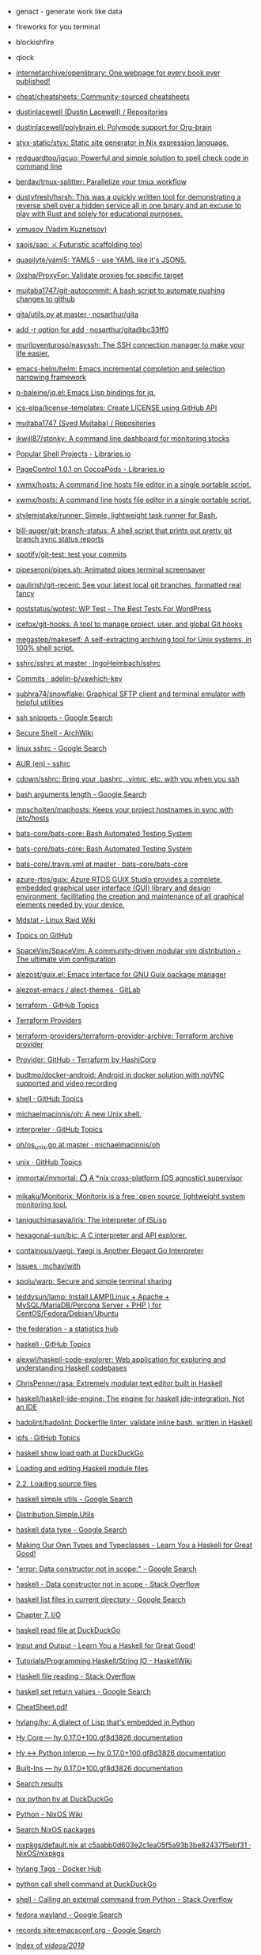 - genact - generate work like data
- fireworks for you terminal
- blockishfire
- qlock
- [[https://github.com/internetarchive/openlibrary][internetarchive/openlibrary: One webpage for every book ever published!]]
- [[https://github.com/cheat/cheatsheets][cheat/cheatsheets: Community-sourced cheatsheets]]
- [[https://github.com/dustinlacewell?tab=repositories][dustinlacewell (Dustin Lacewell) / Repositories]]
- [[https://github.com/dustinlacewell/polybrain.el][dustinlacewell/polybrain.el: Polymode support for Org-brain]]
- [[https://github.com/styx-static/styx][styx-static/styx: Static site generator in Nix expression language.]]
- [[https://github.com/redguardtoo/jqcuo][redguardtoo/jqcuo: Powerful and simple solution to spell check code in command line]]
- [[https://github.com/berdav/tmux-splitter][berdav/tmux-splitter: Parallelize your tmux workflow]]
- [[https://github.com/dustyfresh/hsrsh][dustyfresh/hsrsh: This was a quickly written tool for demonstrating a reverse shell over a hidden service all in one binary and an excuse to play with Rust and solely for educational purposes.]]
- [[https://github.com/vimusov][vimusov (Vadim Kuznetsov)]]
- [[https://github.com/saojs/sao][saojs/sao: ⚔ Futuristic scaffolding tool]]
- [[https://github.com/quasilyte/yaml5][quasilyte/yaml5: YAML5 - use YAML like it's JSON5.]]
- [[https://github.com/0xsha/ProxyFor][0xsha/ProxyFor: Validate proxies for specific target]]
- [[https://github.com/mujtaba1747/git-autocommit][mujtaba1747/git-autocommit: A bash script to automate pushing changes to github]]
- [[https://github.com/nosarthur/gita/blob/master/gita/utils.py][gita/utils.py at master · nosarthur/gita]]
- [[https://github.com/nosarthur/gita/commit/bc33ff0907fed2a613f04c45dbedf035fd2bfef1][add -r option for add · nosarthur/gita@bc33ff0]]
- [[https://github.com/muriloventuroso/easyssh][muriloventuroso/easyssh: The SSH connection manager to make your life easier.]]
- [[https://github.com/emacs-helm/helm][emacs-helm/helm: Emacs incremental completion and selection narrowing framework]]
- [[https://github.com/p-baleine/jq.el][p-baleine/jq.el: Emacs Lisp bindings for jq.]]
- [[https://github.com/jcs-elpa/license-templates][jcs-elpa/license-templates: Create LICENSE using GitHub API]]
- [[https://github.com/mujtaba1747?tab=repositories][mujtaba1747 (Syed Mujtaba) / Repositories]]
- [[https://github.com/jkwill87/stonky][jkwill87/stonky: A command line dashboard for monitoring stocks]]
- [[https://libraries.io/search?languages=Shell&page=78&sort=stars][Popular Shell Projects - Libraries.io]]
- [[https://libraries.io/cocoapods/PageControl][PageControl 1.0.1 on CocoaPods - Libraries.io]]
- [[https://github.com/xwmx/hosts][xwmx/hosts: A command line hosts file editor in a single portable script.]]
- [[https://github.com/xwmx/hosts][xwmx/hosts: A command line hosts file editor in a single portable script.]]
- [[https://github.com/stylemistake/runner][stylemistake/runner: Simple, lightweight task runner for Bash.]]
- [[https://github.com/bill-auger/git-branch-status][bill-auger/git-branch-status: A shell script that prints out pretty git branch sync status reports]]
- [[https://github.com/spotify/git-test][spotify/git-test: test your commits]]
- [[https://github.com/pipeseroni/pipes.sh][pipeseroni/pipes.sh: Animated pipes terminal screensaver]]
- [[https://github.com/paulirish/git-recent][paulirish/git-recent: See your latest local git branches, formatted real fancy]]
- [[https://github.com/poststatus/wptest][poststatus/wptest: WP Test - The Best Tests For WordPress]]
- [[https://github.com/icefox/git-hooks][icefox/git-hooks: A tool to manage project, user, and global Git hooks]]
- [[https://github.com/megastep/makeself][megastep/makeself: A self-extracting archiving tool for Unix systems, in 100% shell script.]]
- [[https://github.com/IngoHeimbach/sshrc/blob/master/sshrc][sshrc/sshrc at master · IngoHeimbach/sshrc]]
- [[https://github.com/adelin-b/yawhich-key/commits/master][Commits · adelin-b/yawhich-key]]
- [[https://github.com/subhra74/snowflake][subhra74/snowflake: Graphical SFTP client and terminal emulator with helpful utilities]]
- [[https://www.google.com/search?hl=en&q=ssh%20snippets][ssh snippets - Google Search]]
- [[https://wiki.archlinux.org/index.php/Secure_Shell][Secure Shell - ArchWiki]]
- [[https://www.google.com/search?hl=en&sxsrf=ALeKk02sGXY07ENNeTPYR37CxGNG9T3lYQ%3A1591546649750&ei=GRPdXoGnLb2Dk74P_9magAw&q=linux+sshrc&oq=linux+sshrc&gs_lcp=CgZwc3ktYWIQAzIGCAAQBxAeMgIIADoECAAQR1DBOFjfPWCBP2gAcAF4AIAB1wGIAdAGkgEFMS4zLjKYAQCgAQGqAQdnd3Mtd2l6&sclient=psy-ab&ved=0ahUKEwjBl86ljfDpAhW9wcQBHf-sBsAQ4dUDCAs&uact=5][linux sshrc - Google Search]]
- [[https://aur.archlinux.org/packages/sshrc/][AUR (en) - sshrc]]
- [[https://github.com/cdown/sshrc][cdown/sshrc: Bring your .bashrc, .vimrc, etc. with you when you ssh]]
- [[https://www.google.com/search?hl=en&sxsrf=ALeKk00sYOGp71OyNh1nDVtHH4t_a0SCMw%3A1591548336591&ei=sBndXu-mI62XmwXapoDACA&q=bash+arguments+length&oq=bash+arguments+length&gs_lcp=CgZwc3ktYWIQAzIGCAAQBxAeMgYIABAHEB4yAggAMgYIABAIEB4yBggAEAgQHjIGCAAQCBAeMgYIABAIEB4yBggAEAgQHjIGCAAQCBAeMgYIABAIEB46BAgAEEc6CAgAEAgQBxAeOgQIABANUPEIWK4vYPsvaAlwA3gAgAGqAYgBhwmSAQM1LjWYAQCgAQGqAQdnd3Mtd2l6&sclient=psy-ab&ved=0ahUKEwjvvvrJk_DpAhWty6YKHVoTAIgQ4dUDCAs&uact=5][bash arguments length - Google Search]]
- [[https://github.com/mpscholten/maphosts][mpscholten/maphosts: Keeps your project hostnames in sync with /etc/hosts]]
- [[https://github.com/bats-core/bats-core][bats-core/bats-core: Bash Automated Testing System]]
- [[https://github.com/bats-core/bats-core][bats-core/bats-core: Bash Automated Testing System]]
- [[https://github.com/bats-core/bats-core/blob/master/.travis.yml][bats-core/.travis.yml at master · bats-core/bats-core]]
- [[https://github.com/azure-rtos/guix][azure-rtos/guix: Azure RTOS GUIX Studio provides a complete, embedded graphical user interface (GUI) library and design environment, facilitating the creation and maintenance of all graphical elements needed by your device.]]
- [[https://raid.wiki.kernel.org/index.php/Mdstat][Mdstat - Linux Raid Wiki]]
- [[https://github.com/topics][Topics on GitHub]]
- [[https://github.com/SpaceVim/SpaceVim][SpaceVim/SpaceVim: A community-driven modular vim distribution - The ultimate vim configuration]]
- [[https://github.com/alezost/guix.el][alezost/guix.el: Emacs interface for GNU Guix package manager]]
- [[https://gitlab.com/alezost-emacs/alect-themes][alezost-emacs / alect-themes · GitLab]]
- [[https://github.com/topics/terraform][terraform · GitHub Topics]]
- [[https://github.com/terraform-providers][Terraform Providers]]
- [[https://github.com/terraform-providers/terraform-provider-archive][terraform-providers/terraform-provider-archive: Terraform archive provider]]
- [[https://www.terraform.io/docs/providers/github/index.html][Provider: GitHub - Terraform by HashiCorp]]
- [[https://github.com/budtmo/docker-android][budtmo/docker-android: Android in docker solution with noVNC supported and video recording]]
- [[https://github.com/topics/shell][shell · GitHub Topics]]
- [[https://github.com/michaelmacinnis/oh][michaelmacinnis/oh: A new Unix shell.]]
- [[https://github.com/topics/interpreter][interpreter · GitHub Topics]]
- [[https://github.com/michaelmacinnis/oh/blob/master/pkg/system/os_unix.go][oh/os_unix.go at master · michaelmacinnis/oh]]
- [[https://github.com/topics/unix][unix · GitHub Topics]]
- [[https://github.com/immortal/immortal][immortal/immortal: ⭕ A *nix cross-platform (OS agnostic) supervisor]]
- [[https://github.com/mikaku/Monitorix][mikaku/Monitorix: Monitorix is a free, open source, lightweight system monitoring tool.]]
- [[https://github.com/taniguchimasaya/iris][taniguchimasaya/iris: The interpreter of ISLisp]]
- [[https://github.com/hexagonal-sun/bic][hexagonal-sun/bic: A C interpreter and API explorer.]]
- [[https://github.com/containous/yaegi][containous/yaegi: Yaegi is Another Elegant Go Interpreter]]
- [[https://github.com/mchav/with/issues][Issues · mchav/with]]
- [[https://github.com/spolu/warp][spolu/warp: Secure and simple terminal sharing]]
- [[https://github.com/teddysun/lamp][teddysun/lamp: Install LAMP(Linux + Apache + MySQL/MariaDB/Percona Server + PHP ) for CentOS/Fedora/Debian/Ubuntu]]
- [[https://the-federation.info/][the federation - a statistics hub]]
- [[https://github.com/topics/haskell][haskell · GitHub Topics]]
- [[https://github.com/alexwl/haskell-code-explorer][alexwl/haskell-code-explorer: Web application for exploring and understanding Haskell codebases]]
- [[https://github.com/ChrisPenner/rasa][ChrisPenner/rasa: Extremely modular text editor built in Haskell]]
- [[https://github.com/haskell/haskell-ide-engine][haskell/haskell-ide-engine: The engine for haskell ide-integration. Not an IDE]]
- [[https://github.com/hadolint/hadolint][hadolint/hadolint: Dockerfile linter, validate inline bash, written in Haskell]]
- [[https://github.com/topics/ipfs][ipfs · GitHub Topics]]
- [[https://duckduckgo.com/?q=haskell+show+load+path&t=ffab&ia=web][haskell show load path at DuckDuckGo]]
- [[https://www.haskell.org/hugs/pages/users_guide/module-commands.html][Loading and editing Haskell module files]]
- [[https://downloads.haskell.org/~ghc/7.2.1/docs/html/users_guide/loading-source-files.html][2.2. Loading source files]]
- [[https://www.google.com/search?hl=en&sxsrf=ACYBGNRLOBa6QOjbzTcNZq6NsjE0-8HWLA%3A1572732821393&ei=lf-9XbHQF-6KmwWG160Q&q=haskell+simple+utils+&oq=haskell+simple+utils+&gs_l=psy-ab.3..0i71l8.14230.14230..14399...0.4..0.0.0.......0....1..gws-wiz.mYmBWNBWoo0&ved=0ahUKEwjx7pSpxszlAhVuxaYKHYZrCwIQ4dUDCAo&uact=5][haskell simple utils - Google Search]]
- [[http://hackage.haskell.org/package/Cabal-3.0.0.0/docs/Distribution-Simple-Utils.html][Distribution.Simple.Utils]]
- [[https://www.google.com/search?hl=en&q=haskell%20data%20type][haskell data type - Google Search]]
- [[http://learnyouahaskell.com/making-our-own-types-and-typeclasses][Making Our Own Types and Typeclasses - Learn You a Haskell for Great Good!]]
- [[https://www.google.com/search?hl=en&q=%22error%3A%20Data%20constructor%20not%20in%20scope%3A%22]["error: Data constructor not in scope:" - Google Search]]
- [[https://stackoverflow.com/questions/54270155/data-constructor-not-in-scope][haskell - Data constructor not in scope - Stack Overflow]]
- [[https://www.google.com/search?hl=en&q=haskell%20list%20files%20in%20current%20directory][haskell list files in current directory - Google Search]]
- [[http://book.realworldhaskell.org/read/io.html][Chapter 7. I/O]]
- [[https://duckduckgo.com/?q=haskell+read+file&t=ffab&ia=web][haskell read file at DuckDuckGo]]
- [[http://learnyouahaskell.com/input-and-output][Input and Output - Learn You a Haskell for Great Good!]]
- [[https://wiki.haskell.org/Tutorials/Programming_Haskell/String_IO][Tutorials/Programming Haskell/String IO - HaskellWiki]]
- [[https://stackoverflow.com/questions/7867723/haskell-file-reading][Haskell file reading - Stack Overflow]]
- [[https://www.google.com/search?hl=en&q=haskell%20set%20return%20values][haskell set return values - Google Search]]
- [[https://hackage.haskell.org/package/CheatSheet-1.11/src/CheatSheet.pdf][CheatSheet.pdf]]
- [[https://github.com/hylang/hy][hylang/hy: A dialect of Lisp that's embedded in Python]]
- [[https://docs.hylang.org/en/master/language/core.html#sequence-functions][Hy Core — hy 0.17.0+100.gf8d3826 documentation]]
- [[http://docs.hylang.org/en/master/language/interop.html#using-python-from-hy][Hy <-> Python interop — hy 0.17.0+100.gf8d3826 documentation]]
- [[http://docs.hylang.org/en/master/language/api.html#defn][Built-Ins — hy 0.17.0+100.gf8d3826 documentation]]
- [[http://ci.guix.gnu.org/search?query=python-hy&border-high-id=914839][Search results]]
- [[https://duckduckgo.com/?q=nix+python+hy&t=ffab&ia=web][nix python hy at DuckDuckGo]]
- [[https://nixos.wiki/wiki/Python][Python - NixOS Wiki]]
- [[https://nixos.org/nixos/packages.html?channel=nixos-19.09&page=9&query=hy][Search NixOS packages]]
- [[https://github.com/NixOS/nixpkgs/blob/c5aabb0d603e2c1ea05f5a93b3be82437f5ebf31/pkgs/development/interpreters/hy/default.nix#L22][nixpkgs/default.nix at c5aabb0d603e2c1ea05f5a93b3be82437f5ebf31 · NixOS/nixpkgs]]
- [[https://hub.docker.com/_/hylang?tab=tags][hylang Tags - Docker Hub]]
- [[https://duckduckgo.com/?q=python+call+shell+command&t=ffab&ia=web][python call shell command at DuckDuckGo]]
- [[https://stackoverflow.com/questions/89228/calling-an-external-command-from-python][shell - Calling an external command from Python - Stack Overflow]]
- [[https://www.google.com/search?hl=en&q=fedora%20wayland][fedora wayland - Google Search]]
- [[https://www.google.com/search?hl=en&q=records%20site%3Aemacsconf.org][records site:emacsconf.org - Google Search]]
- [[https://emacsconf.org/videos/2019/][Index of /videos/2019/]]
- [[https://emacsconf.org/2019/schedule][EmacsConf 2019 - Schedule]]
- [[https://github.com/PyGithub/PyGithub/search?l=Python&q=topic][Search · topic]]
- [[https://github.com/PyGithub/PyGithub/blob/master/github/Topic.py][PyGithub/Topic.py at master · PyGithub/PyGithub]]
- [[https://developer.github.com/v3/search/#search-repositories][Search | GitHub Developer Guide]]
- [[https://pygithub.readthedocs.io/en/latest/introduction.html][Introduction — PyGithub 1.44 documentation]]
- [[https://www.google.com/search?hl=en&q=python%20print%20repl%20history][python print repl history - Google Search]]
- [[https://stackoverflow.com/questions/6558765/how-do-you-see-the-entire-command-history-in-interactive-python][macos - how do you see the entire command history in interactive python? - Stack Overflow]]
- [[https://www.google.com/search?hl=en&q=docker%20run%20in%20shebang][docker run in shebang - Google Search]]
- [[https://hugojosefson.github.io/docker-shebang/][docker-shebang | Single-file script runner via Docker]]
- [[https://github.com/topics][Topics on GitHub]]
- [[https://github.com/topics/bash][bash · GitHub Topics]]
- [[https://github.com/topics/scripting][scripting · GitHub Topics]]
- [[https://github.com/dbohdan/embedded-scripting-languages][dbohdan/embedded-scripting-languages: A list of embedded scripting languages]]
- [[https://gitlab.com/embeddable-common-lisp/ecl][Embeddable Common-Lisp / ECL · GitLab]]
- [[https://github.com/clasp-developers/clasp][clasp-developers/clasp: clasp Common Lisp environment]]
- [[https://github.com/janet-lang/janet][janet-lang/janet: A dynamic language and bytecode vm]]
- [[https://github.com/glycerine/zygomys][glycerine/zygomys: Zygo is a Lisp interpreter written in 100% Go. Central use case: dynamically compose Go struct trees in a zygo script, then invoke compiled Go functions on those trees. Makes Go reflection easy.]]
- [[https://github.com/murarth/ketos][murarth/ketos: Lisp dialect scripting and extension language for Rust programs]]
- [[https://github.com/pycontribs/jenkinsapi][pycontribs/jenkinsapi: A Python API for accessing resources and configuring Hudson & Jenkins continuous-integration servers]]
- [[https://github.com/hluk/CopyQ][hluk/CopyQ: Clipboard manager with advanced features]]
- [[https://github.com/gruntwork-io/bash-commons][gruntwork-io/bash-commons: A collection of reusable Bash functions for handling common tasks such as logging, assertions, string manipulation, and more]]
- [[https://github.com/alphabetum/bash-boilerplate/blob/master/bash-commands][bash-boilerplate/bash-commands at master · alphabetum/bash-boilerplate]]
- [[https://github.com/arturoherrero/command-line-one-liners][arturoherrero/command-line-one-liners: Command line one-liners.]]
- [[https://github.com/himanshub16/ProxyMan][himanshub16/ProxyMan: Configuring proxy settings made easy.]]
- [[https://github.com/ericoc/zabbix-slack-alertscript][ericoc/zabbix-slack-alertscript: Zabbix AlertScript for Slack.com chat]]
- [[https://www.zabbix.com/documentation/4.4/manual/config/notifications/media/webhook][4 Webhook Zabbix Documentation 4.4]]
- [[https://github.com/CompSciLauren/awesome-git-hooks][CompSciLauren/awesome-git-hooks: A curated list of awesome git hooks]]
- [[https://sultan.readthedocs.io/en/latest/faq.html#what-is-sultan][Frequently Asked Questions — Sultan 0.9.1 documentation]]
- [[https://github.com/basherpm/basher][basherpm/basher: A package manager for shell scripts.]]
- [[https://github.com/coursehero/slacktee][coursehero/slacktee: slacktee is a bash script that works like tee command. Instead of writing the standard input to files, slacktee posts it to Slack.]]
- [[https://iridakos.com/tutorials/2018/03/01/bash-programmable-completion-tutorial.html][Creating a bash completion script]]
- [[https://github.com/wagoodman/bashful][wagoodman/bashful: Use a yaml file to stitch together commands and bash snippits and run them with a bit of style. Why? Because your bash script should be quiet and shy-like (...and not such a loud mouth).]]
- [[https://github.com/greymd/tmux-xpanes][greymd/tmux-xpanes: Awesome tmux-based terminal divider]]
- [[https://github.com/search?q=github%20topic%20language%3Apython&type=Everything&repo=&langOverride=&start_value=1][Search · github topic language:python]]
- [[https://github.com/lorey/github-stars-by-topic][lorey/github-stars-by-topic: Generate a list of your GitHub stars by topic - automatically!]]
- [[https://pads.ccc.de/fPYMhovcNN][ChaosPad V1.1: fPYMhovcNN]]
- [[https://emayqwmn0ujcsconf.org/2019/pad][https://emayqwmn0ujcsconf.org/2019/pad]]
- [[https://www.google.com/search?hl=en&q=github%20list%20repositories%20in%20topic][github list repositories in topic - Google Search]]
- [[https://www.google.com/search?hl=en&q=github%20search%20not%20starred][github search not starred - Google Search]]
- [[https://github.com/algolia/github-awesome-autocomplete][algolia/github-awesome-autocomplete: Add instant search capabilities to GitHub's search bar]]
- [[https://help.github.com/en/github/searching-for-information-on-github/understanding-the-search-syntax][Understanding the search syntax - GitHub Help]]
- [[https://www.google.com/search?hl=en&sxsrf=ACYBGNQVPLIO09qkHEXvrBPuIm6qGG1JHQ%3A1572738372171&ei=RBW-XeKDCtHQmwWxjrrQDA&q=github+search+%22not+starred%22&oq=github+search+%22not+starred%22&gs_l=psy-ab.3..0i367.763.2229..2510...0.2..0.173.339.0j2....1..0....1..gws-wiz.......0i71j33i22i29i30.6p7dlTLox5o&ved=0ahUKEwjitf3_2szlAhVR6KYKHTGHDsoQ4dUDCAo&uact=5][github search "not starred" - Google Search]]
- [[https://techcrunch.com/2013/08/13/github-adds-trending-page-to-filter-by-project-programming-languages-and-developers/][GitHub Adds Trending Page To Filter By Project, Programming Languages And Developers | TechCrunch]]
- [[https://www.google.com/search?hl=en&sxsrf=ACYBGNT6fH65FsSmhRCwe-N4FhLvXMT8lg%3A1572741169601&ei=MSC-XfyvJMqh6QSmm7LQDQ&q=ssh+command+completion&oq=ssh+command+completion&gs_l=psy-ab.3..0i22i30l5.41093.44275..45000...0.4..0.185.3421.0j21......0....1..gws-wiz.......0i71j35i39j0i67j0i203j0.2fjE2G02Mxg&ved=0ahUKEwi8jPO15czlAhXKUJoKHaaNDNoQ4dUDCAo&uact=5][ssh command completion - Google Search]]
- [[https://www.zabbix.com/download?zabbix=4.4&os_distribution=debian&os_version=10_buster&db=mysql][Download Zabbix]]
- [[https://github.com/search?q=docker&type=Everything&repo=&langOverride=&start_value=1][Search · docker]]
- [[https://github.com/topics/docker-image][docker-image · GitHub Topics]]
- [[https://github.com/docker/docker-ce/releases][Releases · docker/docker-ce]]
- [[https://github.com/docker/engine][docker/engine: docker engine release repository fork of moby]]
- [[https://github.com/docker/docker-ce/commit/4983ef7c1693ad6dfbe4e3809b12541241d7ff56][Adjust tests for changes in Go 1.12.8 / 1.11.13 · docker/docker-ce@4983ef7]]
- [[https://github.com/docker/engine][docker/engine: docker engine release repository fork of moby]]
- [[https://linux.slashdot.org/story/19/10/31/168259/fedora-31-released][Fedora 31 Released - Slashdot]]
- [[https://www.google.com/search?hl=en&q=linux%20block%20icmp%20to%20host][linux block icmp to host - Google Search]]
- [[https://vitux.com/how-to-block-allow-ping-using-iptables-in-ubuntu/][How to block/allow ping using iptables in Ubuntu]]
- [[https://www.google.com/search?hl=en&q=iptables%20delete%20rule%20by%20number][iptables delete rule by number - Google Search]]
- [[https://www.digitalocean.com/community/tutorials/how-to-list-and-delete-iptables-firewall-rules][How To List and Delete Iptables Firewall Rules | DigitalOcean]]
- [[https://duckduckgo.com/?q=freebsd+disable+interface&t=ffab&ia=web][freebsd disable interface at DuckDuckGo]]
- [[https://www.freebsd.org/doc/en/books/handbook/config-network-setup.html][11.5. Setting Up Network Interface Cards]]
- [[https://forums.freebsd.org/threads/cannot-disable-interfaces-promiscuous-mode-on-freebsd-11-0-stable.58741/][Solved - Cannot Disable Interface's Promiscuous mode on FreeBSD 11.0 STABLE | The FreeBSD Forums]]
- [[https://www.google.com/search?hl=en&q=freebsd%20block%20all%20traffic][freebsd block all traffic - Google Search]]
- [[https://www.freebsd.org/doc/handbook/firewalls-pf.html][30.3. PF]]
- [[https://forums.freebsd.org/threads/block-all-ports-connections-but-allow-only-this-port.57508/][IPFW - Block all ports&connections but allow only this port | The FreeBSD Forums]]
- [[https://www.google.com/search?hl=en&q=zabbix%20test%20media][zabbix test media - Google Search]]
- [[https://www.zabbix.com/forum/zabbix-troubleshooting-and-problems/41412-configure-and-test-actions][Configure and Test Actions - ZABBIX Forums]]
- [[https://git.savannah.gnu.org/cgit/guix.git/log/][guix.git - GNU Guix and GNU Guix System]]
- [[https://emba.gnu.org/emacs/emacs/pipelines][Pipelines · emacs / emacs · GitLab]]
- [[https://salsa.debian.org/salsa-ci-team/pipeline][Salsa CI Team / pipeline · GitLab]]
- [[https://www.google.com/search?hl=en&q=perl%20repl][perl repl - Google Search]]
- [[https://metacpan.org/pod/Devel::REPL][Devel::REPL - A modern perl interactive shell - metacpan.org]]
- [[https://www.google.com/search?hl=en&q=perl%20one%20line][perl one line - Google Search]]
- [[https://www.youtube.com/watch?v=IGe0GnlIWq4][Walt Mankowski - "Perl One-Liners" - YouTube]]
- [[https://blogs.oracle.com/linux/the-top-10-tricks-of-perl-one-liners-v2][The top 10 tricks of Perl one-liners | Oracle Linux Blog]]
- [[https://ci.guix.info/api/latestbuilds?nr=1&jobset=guix-master&job=redshift-1.12.x86_64-linux][ci.guix.info/api/latestbuilds?nr=1&jobset=guix-master&job=redshift-1.12.x86_64-linux]]
- [[https://www.google.com/search?hl=en&sxsrf=ACYBGNRMHz9Yq1mTUn8bOa8IQwNDU8gzvA%3A1572790237096&ei=3d--Xb25BZmEk74P3Pu18A0&q=singularity+oci&oq=singularity+oci&gs_l=psy-ab.3..0j0i22i30l2j0i22i10i30j0i22i30l6.623.937..1111...0.2..0.180.492.0j3......0....1..gws-wiz.......0i71j35i39j0i67j0i203.Bsu7kbMkMwo&ved=0ahUKEwj9m42bnM7lAhUZwsQBHdx9Dd4Q4dUDCAo&uact=5][singularity oci - Google Search]]
- [[https://insidehpc.com/2019/02/singularity-3-1-0-brings-in-full-oci-compliance/][502 Bad Gateway]]
- [[https://www.patreon.com/dessant][Armin Sebastian is creating open source software | Patreon]]
- [[https://web.archive.org/web/20190228042347/https://insidehpc.com/2019/02/singularity-3-1-0-brings-in-full-oci-compliance/][Singularity 3.1.0 brings in Full OCI Compliance - insideHPC]]
- [[https://github.com/sylabs/singularity][sylabs/singularity: Singularity: Application containers for Linux]]
- [[https://sylabs.io/guides/3.0/user-guide/quick_start.html#quick-installation-steps][Quick Start — Singularity container 3.0 documentation]]
- [[https://sylabs.io/singularity/][Singularity | Sylabs.io]]
- [[https://github.com/nix-community/nixbox][nix-community/nixbox: NixOS Vagrant boxes maintainer=@zimbatm]]
- [[https://ci.docker.com/public/job/engine/job/master/111/console][engine » master #111 Console Jenkins]]
- [[https://fedoramagazine.org/running-containers-with-podman/][Running Linux containers as a non-root with Podman - Fedora Magazine]]
- [[https://podman.io/][Podman | podman.io]]
- [[https://podman.io/whatis.html][podman.io/whatis.html]]
- [[https://github.com/containers/buildah][containers/buildah: A tool that facilitates building OCI images]]
- [[https://github.com/containers/buildah/blob/master/.travis.yml][buildah/.travis.yml at master · containers/buildah]]
- [[https://podman.io/blogs/2019/10/29/podman-crun-f31.html][First Look: Rootless Containers and cgroup v2 on Fedora 31 | podman.io]]
- [[https://www.google.com/search?hl=en&q=%22Error%3A%20could%20not%20get%20runtime%3A%20default%20OCI%20runtime%20%22runc%22%20not%20found%3A%20invalid%20argument%22]["Error: could not get runtime: default OCI runtime "runc" not found: invalid argument" - Google Search]]
- [[https://pagure.io/Fedora-Council/council-docs/pull-request/63][PR#63: Add information on the Fedora Join channels - Fedora-Council/council-docs - Pagure.io]]
- [[https://www.spinics.net/lists/fedora-docs/msg17830.html][Fedora Documentation — Error running build.sh]]
- [[https://www.mail-archive.com/test@lists.fedoraproject.org/msg43882.html][Podman issues on F31]]
- [[https://packages.debian.org/buster/runc][Debian -- Details of package runc in buster]]
- [[https://www.google.com/search?hl=en&q=%2Fetc%2Fcontainers%2Fpolicy.json][/etc/containers/policy.json - Google Search]]
- [[https://github.com/containers/skopeo/issues/181][avoid policy.json check? · Issue #181 · containers/skopeo]]
- [[https://raw.githubusercontent.com/containers/skopeo/master/default-policy.json][raw.githubusercontent.com/containers/skopeo/master/default-policy.json]]
- [[https://www.google.com/search?hl=en&q=%2Fetc%2Fsubuid][/etc/subuid - Google Search]]
- [[https://github.com/moby/moby/issues/39301][User and group ids in /etc/subuid and /etc/subgid are not used in the order specified · Issue #39301 · moby/moby]]
- [[http://manpages.ubuntu.com/manpages/bionic/man5/subuid.5.html][Ubuntu Manpage: subuid - the subordinate uid file]]
- [[http://fliplinux.com/gids-uid-lxc-x433.html][Подчиненные GIDs / UID с LXC и для непривилегированного пользователя? Flip Linux]]
- [[https://docs.oracle.com/cd/E37670_01/E75728/html/ol-docker-userns-remap.html][3.3 Configuring User Namespace Remapping]]
- [[https://unix.stackexchange.com/questions/397092/what-do-the-contents-of-etc-subuid-mean-in-the-context-of-docker][What do the contents of /etc/subuid mean in the context of docker - Unix & Linux Stack Exchange]]
- [[http://man7.org/linux/man-pages/man5/subuid.5.html][subuid(5) - Linux manual page]]
- [[https://www.google.com/search?hl=en&q=%2Fetc%2Fsubgid][/etc/subgid - Google Search]]
- [[https://unix.stackexchange.com/questions/404499/what-is-the-difference-between-etc-group-and-etc-subgid][docker - What is the difference between /etc/group and /etc/subgid? - Unix & Linux Stack Exchange]]
- [[https://www.google.com/search?hl=en&q=%22image%20name%20provided%20is%20a%20short%20name%20and%20no%20search%20registries%20are%20defined%20in%20the%20registries%20config%20file.%22]["image name provided is a short name and no search registries are defined in the registries config file." - Google Search]]
- [[https://hakurei.tistory.com/304][Hakurei's Development Blog :: Podman Error: unable to pull image name provided is a short name and no search registries are defined in the registries config file.]]
- [[https://github.com/containers/libpod/blob/master/libpod/image/pull.go][libpod/pull.go at master · containers/libpod]]
- [[https://github.com/openshift/installer/pull/2018][data/data/openstack: Add registry to coredns image by tomassedovic · Pull Request #2018 · openshift/installer]]
- [[https://www.google.com/search?hl=en&q=%22ApplyLayer%20exit%20status%201%20stdout%3A%20stderr%3A%20there%20might%20not%20be%20enough%20IDs%20available%20in%20the%20namespace%22]["ApplyLayer exit status 1 stdout: stderr: there might not be enough IDs available in the namespace" - Google Search]]
- [[https://github.com/containers/libpod/issues/4075][Unable to pull images without root · Issue #4075 · containers/libpod]]
- [[https://github.com/containers/libpod/issues/3421][error creating libpod runtime: there might not be enough IDs available in the namespace · Issue #3421 · containers/libpod]]
- [[https://www.google.com/search?hl=en&q=ERRO%5B0000%5D%20cannot%20write%20gid_map%3A%20write%20%2Fproc%2F23014%2Fgid_map%3A%20operation%20not%20permitted][ERRO0000 cannot write gid_map: write /proc/23014/gid_map: operation not permitted - Google Search]]
- [[https://www.google.com/search?hl=en&q=%22cannot%20setresgid%3A%20Invalid%20argument%22]["cannot setresgid: Invalid argument" - Google Search]]
- [[https://github.com/darlinghq/darling/issues/421][Cannot mount overlay: No such device · Issue #421 · darlinghq/darling]]
- [[https://github.com/darlinghq/darling/issues/242][Cannot mount overlay: Invalid argument · Issue #242 · darlinghq/darling]]
- [[https://www.google.com/search?hl=en&q=%22Missing%20CNI%20default%20network%22]["Missing CNI default network" - Google Search]]
- [[https://github.com/containers/libpod/issues/149]["CNI monitoring error" on master · Issue #149 · containers/libpod]]
- [[https://github.com/cri-o/cri-o/issues/2739][Ubuntu crio 1.15, the network config is not loaded automatically into /etc/cni/net.d · Issue #2739 · cri-o/cri-o]]
- [[https://www.google.com/search?hl=en&q=failed%20to%20find%20plugin%20%22loopback%22%20in%20path][failed to find plugin "loopback" in path - Google Search]]
- [[https://www.google.com/search?hl=en&q=failed%20to%20find%20plugin%20%22loopback%22%20in%20path][failed to find plugin "loopback" in path - Google Search]]
- [[https://github.com/cri-o/cri-o/issues/1301][failed to find plugin || Unable to start container images · Issue #1301 · cri-o/cri-o]]
- [[https://www.google.com/search?hl=en&q=%22Error%3A%20error%20parsing%20CNI%20plugin%20result%22]["Error: error parsing CNI plugin result" - Google Search]]
- [[https://www.gitmemory.com/issue/kubernetes/minikube/4406/503890102][Running containers with podman doesn't work]]
- [[https://github.com/containers/libpod/issues/454][podman run: "cannot convert version" when cri-o is installed · Issue #454 · containers/libpod]]
- [[https://github.com/kubernetes/minikube/issues/4406][Running containers with podman doesn't work · Issue #4406 · kubernetes/minikube]]
- [[https://www.zabbix.com/network_monitoring][Network monitoring]]
- [[https://www.google.com/search?hl=en&q=systemd][systemd - Google Search]]
- [[https://habr.com/ru/company/southbridge/blog/255845/][Systemd за пять минут / Блог компании Southbridge / Хабр]]
- [[https://minnie.tuhs.org/cgi-bin/utree.pl][minnie.tuhs.org/cgi-bin/utree.pl]]
- [[https://yandex.ru/search/?text=zabbix%20webhook&lr=2][zabbix webhook — Яндекс: нашлось 65 тыс. результатов]]
- [[https://tradenark.com.ua/blog/page/7/][Блог | Глеб Воронов | TradeNarK LLC - Part 7]]
- [[https://www.reddit.com/r/lisp/comments/dqf4we/starting_sbcl_repl_with_current_system/][Starting sbcl REPL with current system : lisp]]
- [[https://www.youtube.com/watch?v=gROxI3tUMzE][Fedora 31 Review | Should You Use It? - YouTube]]
- [[https://github.com/xmonad/xmonad/blob/master/src/XMonad/Core.hs][xmonad/Core.hs at master · xmonad/xmonad]]
- [[https://www.google.com/search?hl=en&q=haskell%20syntax][haskell syntax - Google Search]]
- [[http://learnyouahaskell.com/making-our-own-types-and-typeclasses#the-functor-typeclass][Making Our Own Types and Typeclasses - Learn You a Haskell for Great Good!]]
- [[https://www.google.com/search?hl=en&sxsrf=ACYBGNQcwRCE3vESxEkElX5RDbzZeRkBHA%3A1572814532282&ei=xD6_XbL0ELaIk74PsY--2Ao&q=haskell+equal+arrrow&oq=haskell+equal+arrrow&gs_l=psy-ab.3..0i22i30.17021.20548..20668...3.3..0.180.2343.0j14......0....1..gws-wiz.......0i71j0j0i203j33i160j33i21.iLwspXOgAUs&ved=0ahUKEwiy5vnb9s7lAhU2xMQBHbGHD6sQ4dUDCAo&uact=5][haskell equal arrrow - Google Search]]
- [[https://stackoverflow.com/questions/39084551/what-does-the-sign-mean-in-haskell][operators - What does the => sign mean in Haskell? - Stack Overflow]]
- [[https://grafana.intr/d/6QgXJjmik/upstream-interfaces-traffic?orgId=1][Upstream interfaces traffic - Grafana]]
- [[https://www.google.com/search?hl=en&q=haskell%20fetch%20web][haskell fetch web - Google Search]]
- [[http://hackage.haskell.org/package/HTTP-4000.3.14/docs/Network-HTTP.html][Network.HTTP]]
- [[http://hackage.haskell.org/packages/browse][All packages by name | Hackage]]
- [[https://github.com/topics/haskell][haskell · GitHub Topics]]
- [[https://github.com/LambdaHack/LambdaHack][LambdaHack/LambdaHack: Haskell game engine library for roguelike dungeon crawlers; please offer feedback, e.g., after trying out the sample game with the web frontend at]]
- [[https://www.haskell.org/platform/#linux-generic][Download Haskell Platform]]
- [[https://github.com/chrisdone/hindent][chrisdone/hindent: Haskell pretty printer]]
- [[https://github.com/hzlmn/haskell-must-watch][hzlmn/haskell-must-watch: Huge list of videos, talks, courses for Haskell programming language.]]
- [[https://github.com/rgleichman/glance][rgleichman/glance: A visual Haskell]]
- [[http://dev.stephendiehl.com/hask/][What I Wish I Knew When Learning Haskell 2.3 ( Stephen Diehl )]]
- [[https://godbolt.org/][Compiler Explorer]]
- [[http://hackage.haskell.org/package/libssh2][libssh2: FFI bindings to libssh2 SSH2 client library (http://libssh2.org/)]]
- [[https://hub.docker.com/_/haskell][haskell - Docker Hub]]
- [[https://www.google.com/search?hl=en&q=%22No%20compiler%20found%2C%20expected%20minor%20version%20match%20with%20ghc%2D8.6.5%22]["No compiler found, expected minor version match with ghc-8.6.5" - Google Search]]
- [[https://www.google.com/search?hl=en&q=ghci%20in%20docker][ghci in docker - Google Search]]
- [[http://ci.guix.info/][Cuirass]]
- [[https://www.youtube.com/][YouTube]]
- [[https://hms-billing.intr/account/177769][Brand New Billing]]
- [[https://kibana.intr/app/kibana#/discover?_g=()&_a=(columns:!(service,log_message),filters:!(('$state':(store:appState),meta:(alias:!n,disabled:!f,index:'91047960-287e-11e8-9fc4-d7eee19a3ab7',key:OPERATION_IDENTITY,negate:!f,params:(query:'5dbffb826224020001f0687f',type:phrase),type:phrase,value:'5dbffb826224020001f0687f'),query:(match:(OPERATION_IDENTITY:(query:'5dbffb826224020001f0687f',type:phrase))))),index:'91047960-287e-11e8-9fc4-d7eee19a3ab7',interval:auto,query:(language:lucene,query:'177769%20site'),sort:!('@timestamp',desc))][Discover - Kibana]]
- [[https://billing2.intr/client/18613/vds/account/28255][MJ Система управления]]
- [[https://www.google.com/search?hl=en&q=ovs%2Dvsctl%20destroy%20hangs][ovs-vsctl destroy hangs - Google Search]]
- [[http://www.openvswitch.org/support/dist-docs/ovs-vsctl.8.txt][openvswitch.org/support/dist-docs/ovs-vsctl.8.txt]]
- [[https://www.google.com/search?hl=en&q=ovs%2Dvsctl%20cheat%20sheet][ovs-vsctl cheat sheet - Google Search]]
- [[http://therandomsecurityguy.com/openvswitch-cheat-sheet/][OpenvSwitch Cheat Sheet]]
- [[https://www.google.com/search?hl=en&q=ovs%2Dvsctl%20hangs][ovs-vsctl hangs - Google Search]]
- [[https://bugzilla.redhat.com/show_bug.cgi?id=1262357][1262357 – ovs-vsctl add-br hangs - selinux denial]]
- [[https://bugs.launchpad.net/ubuntu/+source/openvswitch/+bug/1601820][Bug #1601820 “ovs-vsctl is hanging” : Bugs : openvswitch package : Ubuntu]]
- [[https://www.google.com/search?hl=en&q=%22left%20promiscuous%20mode%22]["left promiscuous mode" - Google Search]]
- [[https://billing2.intr/client/18613/vds/account/28255][MJ Система управления]]
- [[https://billing2.intr/client/contacts/18613][MJ Система управления]]
- [[https://billing2.intr/vds/queue/item/250567][MJ Система управления]]
- [[https://billing2.intr/vds/queue/item/249919][MJ Система управления]]
- [[https://billing2.intr/vds/queue/item/250567][MJ Система управления]]
- [[https://billing2.intr/vds/hosts][MJ Система управления]]
- [[https://billing2.intr/client/contacts/19229][MJ Система управления]]
- [[https://billing2.intr/vds/all_accounts][MJ Система управления]]
- [[https://billing2.intr/vds/queue/item/250399][MJ Система управления]]
- [[https://billing2.intr/client/18613/vds/account/28255][MJ Система управления]]
- [[https://www.google.com/search?hl=en&sxsrf=ACYBGNTNot3NybneDtwncdo84k4UjNq7HA%3A1572864307834&ei=MwHAXa26MoqAk74Pn8mhoAg&q=cannot+delete+Queue+row++because+of+1+remaining+reference%28s%29%22%2C%22error%22%3A%22referential+integrity+violation&oq=cannot+delete+Queue+row++because+of+1+remaining+reference%28s%29%22%2C%22error%22%3A%22referential+integrity+violation&gs_l=psy-ab.3...9221.9221..9924...0.0..0.0.0.......0....1..gws-wiz.z-IWJh8skJM&ved=0ahUKEwjtn-SSsNDlAhUKwMQBHZ9kCIQQ4dUDCAo&uact=5][cannot delete Queue row because of 1 remaining reference(s)","error":"referential integrity violation - Google Search]]
- [[https://discuss.openvswitch.narkive.com/MGEqaIct/ovs-discuss-implement-queues-with-hierarchy-using-htb][ovs-discuss Implement queues with hierarchy using HTB]]
- [[https://duckduckgo.com/?q=ovs-vsctl+clear&t=ffcm&ia=web][ovs-vsctl clear at DuckDuckGo]]
- [[https://docs.openvswitch.org/en/latest/faq/configuration/][Basic Configuration — Open vSwitch 2.12.90 documentation]]
- [[https://www.google.com/search?hl=en&q=ovs%2Dvsctl%20Queue][ovs-vsctl Queue - Google Search]]
- [[http://docs.openvswitch.org/en/latest/faq/qos/][Quality of Service (QoS) — Open vSwitch 2.12.90 documentation]]
- [[https://www.google.com/search?hl=en&sxsrf=ACYBGNR-zWund3lHZvl0K91U1if12j1JgQ%3A1572864923969&ei=mwPAXcLqOs6cmwWw9L-YAg&q=%22ovs-vsctl+list+Queue%22&oq=%22ovs-vsctl+list+Queue%22&gs_l=psy-ab.3..0i367.18398.20407..20594...0.2..0.194.652.0j4....3..0....1..gws-wiz.......0i71j35i39j33i160.4piccg0ESgI&ved=0ahUKEwiCpMq4stDlAhVOzqYKHTD6DyMQ4dUDCAo&uact=5]["ovs-vsctl list Queue" - Google Search]]
- [[https://books.google.ru/books?id=fAjVDQAAQBAJ&pg=PA272&lpg=PA272&dq=%22ovs-vsctl+list+Queue%22&source=bl&ots=gh3MRUv_Ux&sig=ACfU3U3z5p0AjcZxtVhKsU_wLRbaSmeFFQ&hl=en&sa=X&ved=2ahUKEwjL-ZjDstDlAhWuyKYKHXWfAGsQ6AEwEHoECDsQAQ#v=onepage&q=%22ovs-vsctl%20list%20Queue%22&f=false][Mastering KVM Virtualization - Humble Devassy Chirammal, Prasad Mukhedkar, Anil Vettathu - Google Books]]
- [[https://mailman.stanford.edu/pipermail/mininet-discuss/2015-March/005837.html][mininet-discuss ovs-discuss Queue added but not shown using ovs-ofctl]]
- [[https://www.google.com/search?hl=en&q=%22virsh%20domstate%22%20hangs]["virsh domstate" hangs - Google Search]]
- [[https://bugzilla.redhat.com/show_bug.cgi?id=890648][890648 – guest agent commands will hang if the guest agent crashes while executing a command]]
- [[https://bugzilla.redhat.com/show_bug.cgi?id=1374918][1374918 – rebooting KVM VM occasionally hangs (via libreswan test suite)]]
- [[https://www.google.com/search?hl=en&biw=1433&bih=987&sxsrf=ACYBGNS2kLZTkyHAJq61k4y_wWy1hj6-AA%3A1572868719560&ei=bxLAXY7dIaavmwXk3ZYg&q=ovs+switch&oq=ovs+switch&gs_l=psy-ab.3..0i203j0l5j0i203l2j0j0i22i10i30.913.3246..3469...1.2..0.820.3058.0j4j5j1j6-1......0....1..gws-wiz.....10..0i71j35i39j0i67j0i7i30j35i362i39j0i10i203j0i20i263j0i10.BRGygoeUXp4&ved=0ahUKEwjO0LrKwNDlAhWm16YKHeSuBQQQ4dUDCAo&uact=5][ovs switch - Google Search]]
- [[https://en.wikipedia.org/wiki/Open_vSwitch][Open vSwitch - Wikipedia]]
- [[https://github.com/superjer/tinyc.games/blob/master/flappy/flappy.c][tinyc.games/flappy.c at master · superjer/tinyc.games]]
- [[https://github.com/skydive-project/skydive][skydive-project/skydive: An open source real-time network topology and protocols analyzer]]
- [[https://github.com/mateuszk87/PcapViz][mateuszk87/PcapViz: Visualize network topologies and collect graph statistics based on pcap files]]
- [[https://www.google.com/search?hl=en&q=juniper%20pcap][juniper pcap - Google Search]]
- [[https://kb.juniper.net/InfoCenter/index?page=content&id=KB11709][Juniper Networks - Includes video How to create a PCAP packet capture on a J-Series or SRX branch device]]
- [[https://duckduckgo.com/?q=juniper+read+file&t=ffab&ia=web][juniper read file at DuckDuckGo]]
- [[https://github.com/][GitHub]]
- [[https://github.com/awslabs/git-secrets][awslabs/git-secrets: Prevents you from committing secrets and credentials into git repositories]]
- [[https://www.google.com/search?hl=en&q=find%20exclude%20git][find exclude git - Google Search]]
- [[https://stackoverflow.com/questions/2314643/how-can-i-get-find-to-ignore-svn-directories][linux - How can I get `find` to ignore .svn directories? - Stack Overflow]]
- [[https://www.google.com/search?hl=en&q=arch%20crypt][arch crypt - Google Search]]
- [[https://wiki.archlinux.org/index.php/Dm-crypt/Encrypting_an_entire_system][dm-crypt/Encrypting an entire system - ArchWiki]]
- [[https://packages.debian.org/search?searchon=contents&keywords=cryptsetup][Debian -- Package Contents Search Results -- cryptsetup]]
- [[file:///tmp/install.svg][/tmp/install.svg]]
- [[https://www.google.com/search?hl=en&q=github%20token][github token - Google Search]]
- [[https://github.com/settings/tokens][Personal Access Tokens]]
- [[https://www.google.com/search?hl=en&sxsrf=ACYBGNTHDuOqfi_mQg_Y-36GbpQVC2owJQ%3A1572879294856&ei=vjvAXezvM7yDk74PwMqokAU&q=pgp+search&oq=pgp+search&gs_l=psy-ab.3..0l2j0i22i30j0i22i10i30j0i22i30l6.1289.2989..3150...0.2..0.161.947.0j6......0....1..gws-wiz.......0i71j0i67j0i20i263j0i203.IM2BtoUl5Yk&ved=0ahUKEwjsxpP959DlAhW8wcQBHUAlClIQ4dUDCAo&uact=5][pgp search - Google Search]]
- [[https://www.google.com/search?hl=en&q=gpg%20push%20key][gpg push key - Google Search]]
- [[https://www.gnupg.org/gph/en/manual/x457.html][Distributing keys]]
- [[https://www.google.com/search?hl=en&q=gpg%20send%20key][gpg send key - Google Search]]
- [[https://www.gnupg.org/gph/en/manual/r733.html][send-keys]]
- [[https://www.google.com/search?hl=en&q=bash%20delete%20empty%20lines][bash delete empty lines - Google Search]]
- [[https://serverfault.com/questions/252921/how-to-remove-empty-blank-lines-from-a-file-in-unix-including-spaces][linux - How to remove empty/blank lines from a file in Unix (including spaces)? - Server Fault]]
- [[https://www.google.com/search?hl=en&q=gpg%20encrypt%20stdout%20to%20file][gpg encrypt stdout to file - Google Search]]
- [[https://superuser.com/questions/398228/encrypting-to-standard-output-with-gnupg][shell - Encrypting to standard output with gnupg - Super User]]
- [[https://www.google.com/search?hl=en&q=git%20include%20config][git include config - Google Search]]
- [[https://git-scm.com/docs/git-config][Git - git-config Documentation]]
- [[https://www.google.com/search?hl=en&q=linux%20trim%20new%20line][linux trim new line - Google Search]]
- [[https://stackoverflow.com/questions/3134791/how-do-i-remove-newlines-from-a-text-file][linux - How do I remove newlines from a text file? - Stack Overflow]]
- [[https://www.google.com/search?hl=en&sxsrf=ACYBGNTIEoP5fxWnDdl0IWtmT_xwAONkjg%3A1572884147928&ei=s07AXeW0OMiimwWNtI6QDQ&q=sed+delete+line+by+number&oq=sed+delete+line+by+number&gs_l=psy-ab.3..0i203j0i22i30l9.1265.2742..2846...0.2..0.172.1304.0j8......0....1..gws-wiz.......0i71j0i67j0j0i20i263j0i22i10i30.ebGMLYWr8TU&ved=0ahUKEwil2qOH-tDlAhVI0aYKHQ2aA9IQ4dUDCAo&uact=5][sed delete line by number - Google Search]]
- [[https://stackoverflow.com/questions/2112469/delete-specific-line-numbers-from-a-text-file-using-sed][unix - Delete specific line number(s) from a text file using sed? - Stack Overflow]]
- [[https://www.google.com/search?hl=en&q=git%20list%20files%20by%20change%20date][git list files by change date - Google Search]]
- [[https://www.google.com/search?hl=en&q=emacs%20vterm][emacs vterm - Google Search]]
- [[http://spacemacs.org/][Spacemacs: Emacs advanced Kit focused on Evil]]
- [[https://github.com/syl20bnr/spacemacs/blob/master/CONTRIBUTING.org][spacemacs/CONTRIBUTING.org at master · syl20bnr/spacemacs]]
- [[https://github.com/neovim/neovim/wiki/Deps#forks][Deps · neovim/neovim Wiki]]
- [[https://melpa.org/#/?sort=version&asc=false][MELPA]]
- [[https://github.com/magit/transient][magit/transient: Transient commands]]
- [[https://magit.vc/manual/transient/Binding-Suffix-and-Infix-Commands.html#Binding-Suffix-and-Infix-Commands][Binding Suffix and Infix Commands (Transient User and Developer Manual)]]
- [[https://github.com/purcell/emacs.d/blob/master/test-startup.sh][emacs.d/test-startup.sh at master · purcell/emacs.d]]
- [[https://github.com/purcell/reformatter.el][purcell/reformatter.el: Define commands which run reformatters on the current Emacs buffer]]
- [[https://github.com/replit/upm][replit/upm: 🌀 Universal Package Manager - Python, Node.js, Ruby, Emacs Lisp.]]

  - strace cheatsheet https://linux-audit.com/the-ultimate-strace-cheat-sheet/

  - http://phd-sid.ethz.ch/debian/oomd/oomd-0%2Bgit010319/

  - https://github.com/x-way/iptables-tracer

  - https://askubuntu.com/questions/278441/how-to-show-failed-ping

  - https://software.intel.com/sites/landingpage/IntrinsicsGuide/#techs=AVX2

  - Discourse
    + https://discourse.nixos.org/t/about-the-inbox-category/233
    + [[https://discourse.mozilla.org/t/how-do-i-use-discourse-via-email/15279][Discourse via email]]
    + [[https://meta.discourse.org/t/importing-mailing-lists-mbox-listserv-emails/79773?u=pfaffman][discourse import mailing lists]]

  - [[https://www.amazon.com/Icy-dock-mb971sp-b-duoswap-drive/dp/B00KW46D1Y/ref=as_li_ss_tl?ie=UTF8&qid=1533593609&sr=8-2-spons&keywords=icy+dock&psc=1&linkCode=sl1&tag=drmurosky-20&linkId=dd6bbd739f8db89e7059b384da9cf9ab][Dock for hdd sdd disks ]]

  - Firefox SSL command-line https://stackoverflow.com/questions/1435000/programmatically-install-certificate-into-mozilla

  - https://rfc2.ru/ :: RFC на русском

  - http://keeperrl.com/ :: FOSS Game

  - https://gitlab.com/samplet/geesh :: Geesh is a shell interpreter written in Guile Scheme.

  - Pastebin shell script https://gist.github.com/grahamc/df1bb806eb3552650d03eef7036a72ba

  - Way to compare Guix packages (versions, quantity) https://repology.org/ https://github.com/repology/repology

  - xorg keys https://cgit.freedesktop.org/xorg/proto/xproto/tree/keysymdef.h
    Origin: <https://groups.google.com/forum/#!topic/keynav-users/0jowQ9z88dE>.

  - gitlab command line interface
    env GITLAB_API_ENDPOINT='https://gitlab.com/api/v4' GITLAB_API_PRIVATE_TOKEN=$(cat $HOME/.gitlab) gitlab shell
    env GITLAB_API_ENDPOINT='https://gitlab.com/api/v4' GITLAB_API_PRIVATE_TOKEN=$(cat $HOME/.gitlab) gitlab create_project guix-misc "{visibility: public}"
    project wigust/guix-misc
    edit_project wigust/emacs-anywhere-mode "{visibility: public}"

  - Сменить дроссель или залить эпоксидной смолой

  - GTX 980 возможно сколот чип

  - Collaborative online document editor
    https://etherpad.wikimedia.org/p/guix_package_definitions

  - : gitlab> create_project guix-latest-eval "{public: 1}"

  - [[http://www.tomshardware.co.uk/forum/id-1800828/intel-temperature-guide.html][Intel CPU temperature guide]]

  - Nvidia
    - GTX 970 ≤ GTX 1060 3GB
    - GTX 980 ≤ GTX 1060 6GB
    - GTX 980 Ti ≤ GTX 1070

  - mpv debug
    : mpv -v -v --no-config https://www.youtube.com/watch?v=tKemIJ0G1C8

  - ffmpeg
    : ffmpeg -video_size 1920x1080 -framerate 25 -f x11grab -i :0.0+0,0 -f pulse -ac 2 -i default $1

  - 02:30:00 https://www.youtube.com/watch?v=-kJSIoyyY3E книги по менеджменту

  - ToME4
    + Embers of Rage 70m [Voratun Coins] 514р
    + Ashes of Urh'Rok 40m [Voratun Coins] 239р

  - https://social.heldscal.la/main/public

  - 2252304

  - [[https://superuser.com/questions/972233/how-do-i-convert-utf-8-special-characters-in-bash][How do I convert UTF-8 special characters in Bash?]]
    : echo '=?UTF-8?B?U2Now7ZuZSBHcsO8w59lIQ==?=' | perl -CS -MEncode -ne 'print decode("MIME-Header", $_)'

  - [[https://www.zeitverschiebung.net/en/timezone/asia--bangkok][Timezone Linux Online]]

  - Стирка
    + Порошек половина станака
    + Кондиционер половина крышки
    + Светлая одежда: Смешанные ткани
    + Темная одежда: Темные ткани

  - 09:10 Code meta data
    + wikidata
    + fsf directory
    + libraries.io

  - [[https://warezz.now.sh/][Collection of the best digital piracy resources. This will help you get started on your pirate voyage. | WAREZZ]]

  - http://www.nongnu.org/pretest/command-line-qemu.html

  - https://quitter.is/main/all
  - eternal-september.org

#+BEGIN_EXAMPLE
  +To find a patch file at point invoke @kbd{M-x guix-devel-ffap-patch}
  +command.  If you want to do this with a @kbd{M-x ffap} command, you
  +can do it like this:
  +
  +@example
  +(add-to-list 'ffap-alist '("\\.patch" . guix-devel-ffap-patch))
#+END_EXAMPLE

 - Implement builtins in lisp https://stackoverflow.com/q/3683388

 - next browser
   : LD_LIBRARY_PATH=/home/natsu/.guix-profile/lib sbcl
   : (asdf:load-asd "/home/natsu/quicklisp/local-projects/nEXT/next/next.asd")
   : (ql:quickload :next)
   : "TLS/SSL support not available; install glib-networking"

 - dd with progress bar
   : dd if=/dev/sda bs=1M | pv | dd of=/dev/sdc bs=1M

 - Convert JPEG and PNG to ASCII
   : guix package --install jp2a

 - Manually start GNOME Wayland
   : XDG_SESSION_TYPE=wayland dbus-run-session gnome-session

 - Print the commands that are being run during =make=
   : make V=1

 - Time conversion
   : date -d 'TZ="US/Eastern" 9am tomorrow'

 - Curl IMAP
   #+BEGIN_SRC shell
     curl -s --insecure --url "imaps://whatever.imap.server" --user\
     "myuserid:mypassword" --request "STATUS INBOX (UNSEEN)"
   #+END_SRC

 - What file it tries and fails to dlopen
   : LD_DEBUG=files emacs

 - Show dynamic libraries
   : ldd $(dirname $(readlink -f $(type -P emacs)))/.emacs-25.3-real | grep glibc

 - Show object
   : objdump -p /gnu/store/…-spectrwm-3.1.0/lib/libswmhack.so.0.0

 - [[/home/natsu/Downloads/ISO/05001-10000/ISO%2009660-1988%20scan.pdf][iso files]]

 - headsets like thinkpad style
   #+BEGIN_QUOTE
        <drewbinaj> I could spend up to around $250
        <drewbinaj> damn those headphones are crazy lol
        <drewbinaj> is he saying he just uses those? hyperx cloud 2's?
        <the_dilbobaggins> sorry, right no sound
        <the_dilbobaggins> they're rig 515
   #+END_QUOTE

 - https://unix.stackexchange.com/a/42933
   #+BEGIN_SRC shell
     #!/bin/bash
     #
     # L Nix <lornix@lornix.com>
     # reload browser window
     #
     # whether to use SHIFT+CTRL+R to force reload without cache
     RELOAD_KEYS="CTRL+R"
     #RELOAD_KEYS="SHIFT+CTRL+R"
     #
     # set to whatever's given as argument
     BROWSER=$1
     #
     # if was empty, default set to name of browser, firefox/chrome/opera/etc..
     if [ -z "${BROWSER}" ]; then
         BROWSER=firefox
     fi
     #
     # get which window is active right now
     MYWINDOW=$(xdotool getactivewindow)
     #
     # bring up the browser
     xdotool search --name ${BROWSER} windowactivate --sync
     # send the page-reload keys (C-R) or (S-C-R)
     xdotool search --name ${BROWSER} key --clearmodifiers ${RELOAD_KEYS}
     #
     # sometimes the focus doesn't work, so follow up with activate
     xdotool windowfocus --sync ${MYWINDOW}
     xdotool windowactivate --sync ${MYWINDOW}
   #+END_SRC

 - Zevenet :: Load balancer

 - https://peers.community/

 - Stumpwm get current window PID
   : (xlib:get-property (window-xwin (current-window)) :_net_wm_pid)

 - [[http://jk.ozlabs.org/projects/patchwork/][Patchwork]] :: Patchwork is a web-based patch tracking system designed
      to facilitate the contribution and management of contributions to
      an open-source project.

 - [[https://docs.google.com/presentation/d/1PkeO_lC5WTPScSV3ZzEEjVuDWeQtL2eHK6jEcf7axA0/edit#slide=id.g2a3d5327f3_30_0][Rossmann Repair Training Guide]]
 - [[https://rutracker.org/forum/viewtopic.php?t=5355404][SHENZHEN I/O]]

 - https://fosdem.org/2018/schedule/event/vai_qemu_in_uefi/

 - https://brilliant.org/
 - https://www.youtube.com/channel/UCaTznQhurW5AaiYPbhEA-KA
 - https://www.youtube.com/watch?v=oVyx9L3IGfs

 - /gnu/store/3bmsc44drb7siv8bf7jxndmdwmvgpyip-tor-0.3.2.9/bin/torify: torsocks not found in your PATH.  Perhaps it isn't installed?  (tsocks is no longer supported, for security reasons.)

 - https://appdb.winehq.org/objectManager.php?sClass=version&iId=28786&iTestingId=91445

 - [[https://www.reddit.com/r/emacs/comments/83frxm/reading_managing_annotating_and_highlighting/dvhkvza/][Zotero]] :: PDF library manager

* Articles
  - http://www.shakthimaan.com/downloads.html#gpg-in-10-minutes

* Sites
  - https://repl.it/
  - https://www.bibsonomy.org/
  - [[https://repology.org/][Repology, the packaging hub]]
  - [[https://ecraven.github.io/r7rs-benchmarks/][r7s7 benchmarks]]
  - https://git.savannah.nongnu.org/cgit/
  - https://git.savannah.gnu.org/cgit/
  - https://directory.fsf.org
  - https://www.fsf.org/licensing/
  - https://www.defectivebydesign.org/
  - https://www.fsf.org/resources/hw/endorsement/respects-your-freedom
  - https://www.gnu.org/philosophy/open-source-misses-the-point.html
  - https://12starsmedia.com/video-production/how-to-download-archive-your-entire-youtube-library
  - https://www.google.com/takeout/#custom:youtube
  - https://stockfishchess.org/
** Pastebin
   - http://sprunge.us/

* Streams
  - https://www.youtube.com/channel/UCK-d8Z08ElRz0zgKiAla5fg
  - https://www.youtube.com/user/gameglaz
  - https://www.youtube.com/user/igroglaz
  - https://www.youtube.com/user/streamguild

* Scan all Internet
  #+BEGIN_SRC shell
    sudo nmap -Pn -sS -p 70 -iR 0 --open --min-parallelism=4096 -T5
      -oG /dev/stdout 2>/dev/null | grep '70/open' | awk '{print $2}' | xargs -I
      '{}' sh -c "curl -m 3 -s 'gopher://{}' > /dev/null && echo '{}'"
  #+END_SRC

* Dovecot
  #+BEGIN_SRC shell
    doveadm -c CONFIG search -A mailbox INBOX
    doveadm -c CONFIG search -u 'natsu' mailbox '*' since 1d unseen
  #+END_SRC

  #+BEGIN_SRC shell
    doveadm -c /gnu/store/…-dovecot.conf fetch body\
            mailbox-guid 08ad6405a8bffe591a340000d09efc50 uid UID
    doveadm -c /gnu/store/…-dovecot.conf expunge\
            mailbox INBOX from MAIL_ADDRESS
  #+END_SRC

* Windows offline share

  Create a block device

  #+BEGIN_SRC sh
    fallocate -l 1G drive.img
  #+END_SRC

  Boot virtual machine and partition it

  #+BEGIN_SRC sh
    qemu-system-x86_64 -enable-kvm -m 4096 -cpu host -daemonize -smp 2\
                       -net none -hda /tmp/windows-7.qcow2 -hdb drive.img
  #+END_SRC

  Get partition offset

  #+BEGIN_SRC sh
    fdisk -l /tmp/drive.img
  #+END_SRC

  Mount

  #+BEGIN_SRC sh
    mount -t vfat -o loop,offset=$((128*512)) drive.img /mnt
  #+END_SRC

* C

uint32_t *val = (uint32_t *) value; means "declare val as a pointer to
a 32-bit unsigned integer that points to an integer whose address is
the same as the address of the char pointed to by value"

** Keep PC busy

   #+BEGIN_SRC c
     #include <pthread.h>

     static void *
     foo (void *data)
     {
       while (1);
     }

     int main ()
     {
       pthread_t thr;

       for (int i = 0; i < 31; i++)
         pthread_create (&thr, NULL, foo, NULL);

       while (1);
     }

     // gcc -o busy this-file.c -pthread
   #+END_SRC

* Firefox
  =gfx.xrender.enabled=false= in IceCat/GuixSD.  Enabling it made the
  IceCat/GuixSD performance about the same as Firefox/Debian (which
  comes w/ =gfx.xrender.enabled=true=).

* Replicant Andoid
  In Android, starting from 6.0, there is a new feature called
  safe-mode that can be triggered by keeping then volume up and volume
  down buttons pressed during boot.

* Hydra
  - URL examples
    #+BEGIN_SRC emacs-lisp
      (mapcar (lambda (query) (concat "https://hydra.gnu.org/" query))
              '("queue" "status" "machines" "evals" "all" "build/2454846"))
    #+END_SRC

* Video editors
  - http://mltframework.org
  - http://shotcut.org
  - gneve

* TODO geiser-connection-timeout
  #+BEGIN_EXAMPLE
      <wigust> dustyweb: geiser-connection-timeout is interesting,
               let me know how it goes please :-)
             ,* dustyweb setq's and waits :)
    <dustyweb> wigust: that fixed it!  [01:17]
    <dustyweb> wigust: I set it to 100000 ... 100 seconds :)
      <wigust> dustyweb: cool, great to know about this variable,
               thx  [01:18]
    <dustyweb> wigust: so you could also supply a higher value:
           ,*** catonano (~user@151.45.37.164) has joined channel
               #guix  [01:19]
    <dustyweb> geiser-eval--send/wait takes a timeout value
    <dustyweb> wigust: so you could possibly set something higher
               ;)
    <dustyweb> but maybe you shouldn't :)
    <dustyweb> I dunno :)
      <wigust> dustyweb: Maybe for guix-all-available-packages
               this should be greater by default
    <dustyweb> wigust: yes  [01:20]
    <dustyweb> probably!
    <dustyweb> wigust: I'm on an old machine but I'm not sure if
               it's my profile making it slow
    <dustyweb> or if just that guix has so many packages now..
    <dustyweb> wigust: so what would happen if one of the synopsis
               fields had #t or #f in them? ;)  [01:21]
    <dustyweb> would the regex replace it?
  #+END_EXAMPLE

* Grub
  Message-Id: <20180119100415.fe7d979f7c505a5e19dbce82@laposte.net>
  file:/boot/grub/grub.cfg
  #+BEGIN_EXAMPLE
    menuentry "Linux" {
            insmod all_video
            echo "Loading Linux..."
            search --no-floppy -u --set=root 20f4d726-6cec-4f00-b941-bab03fdff981
            linux /boot/vmlinuz root=/dev/sda3 ro
    }
    menuentry "Windows" {
            echo "Loading Windows..."
            search --no-floppy -u --set=root 7E75-0EC2
            chainloader /EFI/Microsoft/Boot/bootmgfw.efi
    }
  #+END_EXAMPLE

* Linux
  - [[https://www.kernel.org/doc/html/latest/admin-guide/kernel-parameters.html][Kernel parameters]]
  - [[https://askubuntu.com/questions/992137/how-to-check-that-kpti-is-enabled-on-my-ubuntu][Check if KPTI is enabled]]

* GNU

** Mirrors
   - http://mirror.reismil.ch/gnu/
   - https://mirror.cyber-perikarp.eu/gnu/

* Libraries
  - http://libgen.io
    + https://sci.libgen.pw/
    + http://gen.lib.rus.ec/
    + https://ambry.pw/
  - https://b-ok.xyz/
  - https://sci-hub.nu/
    + http://sci-hub.app
    + https://sci-hub.love/
    + https://sci-hub.tw
  - http://library.nu/
  - #ICanHazPDF hashtag used on Twitter
  - http://lib.ru/
  - http://www.publ.lib.ru/publib.html
  - https://libraries.io/
  - https://arxiv.org/
  - http://ieeexplore.ieee.org/
  - https://thepiratebay.org/
  - http://www.4chan.org/frames
  - https://8ch.net/index.html

** Mailing list archives
  - http://www.nabble.com/

** Research
   - https://zenodo.org/

* Testing software
  - https://systemundertest.org/xterm/

* TODO Typo in (guile) Creating a Procedure

   Before very long, though, you will want to create new procedures that
encapsulate aspects of your own applications’ functionality.  To do
this, you can use the famous ‘lambda’ syntax.
- check the unread count directly
  #+BEGIN_SRC shell
    curl -s --insecure --url "imaps://whatever.imap.server" --user\
    "myuserid:mypassword" --request "STATUS INBOX (UNSEEN)"
  #+END_SRC

* Standarts

  - [[http://standards.iso.org/ittf/PubliclyAvailableStandards/index.html][ISO]]

* Translation

  - http://www.iro.umontreal.ca/contrib/po/HTML/teams.html
  - http://www.iro.umontreal.ca/contrib/po/HTML/leaders.html
  - http://www.iro.umontreal.ca/contrib/po/HTML/index.html

#+BEGIN_EXAMPLE
  If you're talking about a system roughly comparable with MacOS,
  I'm sure you mean GNU/Linux, not Linux which is a kernel only.

  Many people do call the system "Linux", but when they do, it treats us
  unfairly by attributing our work to someone else.  "Us" includes
  everyone contributing to the GNU Project, including everyone that
  works on GNU Emacs.  Would you please give us equal mention by saying
  "GNU/Linux"?
#+END_EXAMPLE

- [[http://debian-help.ru/web-servers/ab-apache-benchmark-test-proizvoditelnosti-servera/][Howto Apache Benchmark]]
- [[https://www.inmotionhosting.com/support/website/server-usage/view-level-of-traffic-with-apache-access-log][Howto Parse Apache logs]]
- [[http://bradthemad.org/tech/notes/exim_cheatsheet.php][exim cheatsheet]]

* 

- [[https://www.ozon.ru/context/detail/id/161839828/#section-description--offset-80][Беспроводные наушники Sony WH-CH510, синий купить по низкой цене: отзывы, фото, характеристики в интернет-магазине Ozon]]
- [[https://webcache.googleusercontent.com/search?q=cache:https%3A%2F%2Fwww.ozon.ru%2Fcontext%2Fdetail%2Fid%2F161839828%2F][Беспроводные наушники Sony WH-CH510, синий купить по низкой цене: отзывы, фото, характеристики в интернет-магазине Ozon]]
- [[https://www.yandex.ru/search/?clid=2186618&text=Sony%20WH-CH510&rdrnd=868726&lr=2&redircnt=1606022424.1][Sony WH-CH510 — Яндекс: нашлось 10 млн результатов]]
- [[https://yandex.ru/search/?text=mvmonitor&lr=2][mvmonitor — Яндекс: нашлось 8 тыс. результатов]]
- [[https://www.youtube.com/results?search_query=xiami+%D0%BD%D0%B0%D1%81%D1%82%D1%80%D0%BE%D0%B9%D0%BA%D0%B0+%D0%B1%D0%BB%D1%8E%D1%82%D1%83%D0%B7+%D0%BD%D0%B0%D1%83%D1%88%D0%BD%D0%B8%D0%BA%D0%BE%D0%B2][(42) xiami настройка блютуз наушников - YouTube]]
- [[https://www.youtube.com/watch?v=eNlHWESH8hs][(42) КАК УЛУЧШИТЬ ЗВУК НА XIAOMI (В НАУШНИКАХ И НЕ ТОЛЬКО)? - YouTube]]
- [[https://github.com/kitnil/dotfiles/actions/runs/376896113][bin: git-mirror: Add report and disable debug. · kitnil/dotfiles@6256fd3]]
- [[https://www.google.com/search?hl=en&sxsrf=ALeKk02eSaN0yMxgVIUvrDtBM-mFiS0wXg%3A1606024138695&ei=yvu5X9_hKdKk3APR_K7gAw&q=bash+last+word+from+string&oq=bash+last+word+from+string&gs_lcp=CgZwc3ktYWIQAzIECAAQHjIGCAAQCBAeMgYIABAIEB46BAgAEEc6BggAEAcQHjoICAAQCBAHEB46CAgAEAgQDRAeULTrAljC7gJgxu8CaABwBXgAgAFZiAHBApIBATSYAQCgAQGqAQdnd3Mtd2l6yAEIwAEB&sclient=psy-ab&ved=0ahUKEwjf7qWSupXtAhVSEncKHVG-CzwQ4dUDCAw&uact=5][bash last word from string - Google Search]]
- [[https://stackoverflow.com/questions/12426659/how-to-extract-last-part-of-string-in-bash/12426717#12426717][How to extract last part of string in bash? - Stack Overflow]]
- [[https://www.citilink.ru/catalog/large_and_small_appliances/climate_control/humidifiers/?f=available.all%2Cdiscount.any%2C4013_352traditsionnyy&sorting=price_asc][Увлажнители воздуха - купить увлажнитель воздуха цены и отзывы в интернет-магазине СИТИЛИНК - Санкт-Петербург]]
- [[https://www.citilink.ru/catalog/large_and_small_appliances/climate_control/humidifiers/1103183/][Купить Увлажнитель воздуха BEURER LB55, белый в интернет-магазине СИТИЛИНК, цена на Увлажнитель воздуха BEURER LB55, белый (1103183) - Санкт-Петербург]]
- [[https://www.citilink.ru/catalog/large_and_small_appliances/climate_control/humidifiers/1374137/][Купить Увлажнитель воздуха PHILIPS HU4802/01, белый / лиловый в интернет-магазине СИТИЛИНК, цена на Увлажнитель воздуха PHILIPS HU4802/01, белый / лиловый (1374137) - Санкт-Петербург]]
- [[https://www.citilink.ru/catalog/large_and_small_appliances/climate_control/humidifiers/1413252/properties/][Характеристики товара увлажнитель воздуха XIAOMI Smartmi Air Humidifier 2, белый (1413252) - интернет-магазин СИТИЛИНК - Санкт-Петербург]]
- [[https://www.citilink.ru/catalog/large_and_small_appliances/climate_control/humidifiers/1410043/properties/][Характеристики товара увлажнитель воздуха HYUNDAI H-HU3E-6.0-UI047, белый / черный (1410043) - интернет-магазин СИТИЛИНК - Санкт-Петербург]]
- [[https://www.citilink.ru/catalog/large_and_small_appliances/climate_control/humidifiers/1180941/otzyvy/][Увлажнитель воздуха ROYAL CLIMA RUH-G450/5.5E-BL, черный, отзывы владельцев в интернет-магазине СИТИЛИНК (1180941) - Санкт-Петербург]]
- [[https://www.citilink.ru/catalog/large_and_small_appliances/climate_control/humidifiers/1003181/otzyvy/][Увлажнитель воздуха ROYAL CLIMA RUH-MS360/4.5E-BL, черный, отзывы владельцев в интернет-магазине СИТИЛИНК (1003181) - Санкт-Петербург]]
- [[https://guix.gnu.org/en/blog/2020/online-guix-day-announce-2/][Online Guix Day Conference: schedule released! — 2020 — Blog — GNU Guix]]
- [[https://xana.lepiller.eu/guix-days-2020/][Guix Days 2020 -- talks]]
- [[https://xana.lepiller.eu/guix-days-2020/guix-days-2020-efraim-flashner-build-it-with-guix.mp4][guix-days-2020-efraim-flashner-build-it-with-guix.mp4]]
- [[https://www.google.com/search?hl=en&q=lisp%20number%20to%20string][lisp number to string - Google Search]]
- [[https://www.google.com/search?hl=en&q=lisp%20string%20to%20symbol][lisp string to symbol - Google Search]]
- [[https://www.google.com/search?hl=en&q=lisp%20call%20function%20string][lisp call function string - Google Search]]
- [[https://www.youtube.com/c/R7GEs/videos][(42) Михаил Греков - YouTube]]
- [[https://www.youtube.com/c/R7GEs/search?query=sony][(42) Михаил Греков - YouTube]]
- [[https://www.youtube.com/watch?v=8T8onkhuArQ][(42) Мои девайсы и рабочее / игровое место - YouTube]]
- [[https://www.google.com/search?hl=en&q=Good%2DKresla%20Nikolas][Good-Kresla Nikolas - Google Search]]
- [[http://good-kresla.ru/gde_kupit_ofisnoe_kreslo/Sankt-Peterburg][Где купить хорошее офисное кресло. Магазины офисной мебели]]
- [[https://www.google.com/search?hl=en&sxsrf=ALeKk00_KTQ3p-epDH0o1z9-LtvoLjj7mw%3A1606033685407&ei=FSG6X--hGM2IrwTf_5WwDw&q=mi+mix2s+bluetooth&oq=mi+mix2s+bluet&gs_lcp=CgZwc3ktYWIQAxgAMgUIIRCgAToECAAQRzoFCAAQyQM6AggAOgcIABAUEIcCOgUIABDLAToGCAAQFhAeOgkIABDJAxAWEB46BwghEAoQoAFKBQg8EgEzUOyrAlj7wQJgg8wCaANwAngAgAF9iAHmBpIBAzYuM5gBAKABAaoBB2d3cy13aXrIAQjAAQE&sclient=psy-ab][mi mix2s bluetooth - Google Search]]
- [[https://www.google.com/search?hl=en&q=CH510%20%D0%BA%D0%BE%D0%B4%D0%B5%D0%BA%D0%B8][CH510 кодеки - Google Search]]
- [[https://helpguide.sony.net/mdr/whch510/v1/ru/contents/TP0002403485.html][WH-CH510 | Справочное руководство | Поддерживаемые кодеки]]
- [[https://www.youtube.com/watch?v=gD6Ugijemfg&t=37s][(42) Youtube Vanced: продвинутый Ютуб-клиент для Android с расширенными возможностями - YouTube]]
- [[https://www.youtube.com/watch?v=gkU3vfM_Ij0][(42) Обзор приложения NewPipe: одного из лучших Youtube-клиентов для Android - YouTube]]
- [[https://www.youtube.com/channel/UCSxFOVxWA5EeLkYoteQWWcA/videos][(42) Киберлис - YouTube]]
- [[https://www.youtube.com/watch?v=ixfnxLqcLOs][(42) NGINX с нуля до профи. Nginx что это, как работает, как парсет конфиги? - YouTube]]
- [[https://video.hardlimit.com/videos/local?a-state=42][Local videos - Hardlimit]]
- [[https://www.youtube.com/c/TheDrbream/videos][(42) Алексей Лещенко - YouTube]]
- [[https://video.hardlimit.com/video-channels/the_gnu_guy/videos?a-state=42][Video channel videos - Hardlimit]]
- [[http://gnucode.me/hosting-your-own-email-part-1.html][Hosting your Own Email Part 1 — GNUcode.me]]
- [[https://www.openbsd.org/mail.html][OpenBSD: Mailing Lists]]
- [[http://r2.tld/webfig/#Interfaces.Interface][MikroTik - Interface List at wigust@r2.tld - Webfig v6.43.4 (stable) on RB951G-2HnD (mips)]]
- [[https://www.google.com/search?q=mikrotik+wireless+channel&hl=en&sxsrf=ALeKk03bXn_6MNlfPK6Iy1SlzNDN6MnAJg:1606046021868&source=lnms&tbm=isch&sa=X&ved=2ahUKEwi8-YDVi5btAhWwlIsKHblFBVkQ_AUoAXoECAkQAw&biw=1595&bih=823#imgrc=1B_RBxt9rPezkM][mikrotik wireless channel - Google Search]]
- [[https://www.ozon.ru/category/uvlazhniteli-vozduha-i-aromadiffuzory-10723/?from_global=true&text=XIAOMI+Smartmi+Air+Humidifier+2][Увлажнители воздуха и аромадиффузоры купить в интернет-магазине OZON.ru]]
- [[https://www.ozon.ru/product/uvlazhnitel-vozduha-xiaomi-smartmi-zhimi-air-humidifier-2-207488548/][Увлажнитель воздуха Xiaomi Smartmi Zhimi Air Humidifier 2 — купить в интернет-магазине OZON с быстрой доставкой]]
- [[https://www.ozon.ru/search/?from_global=true&sorting=new&text=boneco][OZON.ru]]
- [[https://www.ozon.ru/product/uvlazhnitel-vozduha-boneco-u50-belyy-181008223/][Увлажнитель воздуха Boneco U50, белый — купить в интернет-магазине OZON с быстрой доставкой]]
- [[https://www.ozon.ru/category/uvlazhniteli-vozduha-i-aromadiffuzory-10723/?page=4&sorting=price][Увлажнители воздуха и аромадиффузоры купить в интернет-магазине OZON.ru]]
- [[https://www.ozon.ru/product/ultrazvukovoy-uvlazhnitel-vozduha-usb-belyy-207393143/][Ультразвуковой увлажнитель воздуха USB, белый — купить в интернет-магазине OZON с быстрой доставкой]]
- [[https://www.ozon.ru/context/detail/id/148333969/][Увлажнитель воздуха PROFFI "Лаванда" с ароматизацией и LED подсветкой, PH8785, черный — купить в интернет-магазине OZON с быстрой доставкой]]
- [[https://www.ozon.ru/product/uvlazhnitel-vozduha-boneco-u50-chernyy-181008224/][Увлажнитель воздуха Boneco U50, черный — купить в интернет-магазине OZON с быстрой доставкой]]
- [[https://www.ozon.ru/my/main][OZON.ru]]
- [[https://www.ozon.ru/context/detail/id/149074294/?perehod=menulk][Ozon.Card - бесплатная дебетовая карта с кэшбэком]]
- [[https://www.ozon.ru/context/detail/id/164768965/?tab=reviews][Увлажнитель воздуха Xiaomi Smartmi Zhimi Air Humidifier 2 SKV6001EU — купить в интернет-магазине OZON с быстрой доставкой]]
- [[https://www.ozon.ru/category/uvlazhniteli-vozduha-i-aromadiffuzory-10723/boneco-26303040/][Увлажнители воздуха и аромадиффузоры Boneco купить в интернет-магазине OZON.ru]]
- [[https://www.ozon.ru/product/uvlazhnitel-vozduha-boneco-u50-belyy-181008223/][Увлажнитель воздуха Boneco U50, белый — купить в интернет-магазине OZON с быстрой доставкой]]
- [[https://www.ozon.ru/seller/port-5899/][https://www.ozon.ru/seller/port-5899/]]
- [[https://www.google.com/search?hl=en&q=hummudifier%20xiaomi][hummudifier xiaomi - Google Search]]
- [[https://market.yandex.ru/product--uvlazhnitel-vozdukha-xiaomi-smartmi-zhimi-air-humidifier-2-cjxjsq02zm/36875316/offers?cpa=0&how=aprice&payments=prepayment_card%2Cdelivery_card&onstock=1&local-offers-first=0][Увлажнитель воздуха Xiaomi Smartmi Zhimi Air Humidifier 2 (CJXJSQ02ZM) — цены на Яндекс.Маркете]]
- [[https://spb.premier-techno.ru/catalog/uvlazhniteli_vozdukha/xiaomi_smartmi_evaporative_humidifier_cjxjsq02zm/?utm_campaign=spb&utm_content=331&utm_medium=cpc&utm_source=YandexMarket_utm&utm_term=117516&frommarket=https%3A%2F%2Fmarket.yandex.ru%2Fapi%2Fproduct--uvlazhnitel-vozdukha-xiaomi-smartmi-zhim&ymclid=16060479637804683499400004][Xiaomi SmartMi Evaporative Humidifier (CJXJSQ02ZM) купить в Санкт-Петербурге — Увлажнитель воздуха Xiaomi SmartMi Evaporative Humidifier (CJXJSQ02ZM) — цена, описание в Интернет-магазине Премьер-Техно]]
- [[https://www.youtube.com/playlist?list=PLf2WUoc-BQCc5fBHDH9-uvGVLl9gqCB6a][(42) Увлажнители - YouTube]]
- [[https://www.youtube.com/watch?v=OvMOTYPiV8M&list=PLf2WUoc-BQCc5fBHDH9-uvGVLl9gqCB6a&index=13][(42) Увлажнитель воздуха в машину. Увлажнитель в самолёт. Boneco U50. - YouTube]]
- [[https://www.google.com/search?hl=en&sxsrf=ALeKk00Y2oSQ0C4hN8XgPf6WV8sFsMkY6A%3A1606054376489&ei=6HG6X6KfHcWnrgSHkIeQBw&q=boneco&oq=boneco&gs_lcp=CgZwc3ktYWIQAzIICAAQyQMQywEyBQgAEMsBMgUIABDLATIFCAAQywEyBQgAEMsBMgUIABDLATIFCAAQywEyBQgAEMsBMgUIABDLATIFCAAQywE6BAgjECc6BwgAEMkDEAo6BAgAEAo6DQguEMcBEK8BEAoQkwI6CgguEMcBEK8BEAo6CAgAEMkDEJECOgUIABCRAjoCCAA6CAguEMcBEKMCOgIILjoOCC4QxwEQowIQyQMQkQI6CwguEMkDEJECEJMCOgUILhCRAjoICC4QxwEQrwFKBQg8EgEyUKcUWLe1AWCUtwFoAnAAeACAAaQBiAHCB5IBAzEuN5gBAKABAaoBB2d3cy13aXrAAQE&sclient=psy-ab&ved=0ahUKEwiis-bkqpbtAhXFk4sKHQfIAXIQ4dUDCAw&uact=5][boneco - Google Search]]
- [[http://www.boneco.ru/catalog/ultrazvukovye-uvlazhniteli-vozdukha/][Ультразвуковые увлажнители - Boneco]]
- [[https://yandex.ru/search/?text=%D0%BF%D0%BE%D1%80%D1%82%D0%B0%D1%82%D0%B8%D0%B2%D0%BD%D1%8B%D0%B5%20%D1%83%D0%B2%D0%BB%D0%B0%D0%B6%D0%BD%D0%B8%D1%82%D0%B5%D0%BB%D0%B8%20%D0%B2%D0%BE%D0%B7%D0%B4%D1%83%D1%85%D0%B0&lr=2][портативные увлажнители воздуха — Яндекс: нашлось 3 млн результатов]]
- [[https://www.wildberries.ru/catalog/elektronika/tehnika-dlya-doma/uvlazhniteli?page=3][Купить увлажнители воздуха в интернет магазине WildBerries.ru | Страница 3]]
- [[https://spb.tiu.ru/Portativnyj-uvlazhnitel.html][Портативный увлажнитель в Санкт-Петербурге. Сравнить цены, купить потребительские товары на маркетплейсе Tiu.ru]]
- [[https://www.boneco.com/en/u7146][Travel Humidifier Ultrasonic U7146 - Boneco]]
- [[https://www.boneco.com/en/u50][Personal Humidifier Ultrasonic U50 - Boneco]]
- [[https://www.yandex.ru/search/?clid=2186618&text=Boneco%20U50&rdrnd=825313&lr=2&redircnt=1606058763.1][Boneco U50 — Яндекс: нашлось 9 млн результатов]]
- [[https://www.dns-shop.ru/product/3b892edd48b73332/klaviaturamys-sven-kb-c3800w/opinion/][Отзывы покупателей о Клавиатура+мышь Sven KB-C3800W. Интернет-магазин DNS]]
- [[http://www.boneco.ru/catalog/ultrazvukovye-uvlazhniteli-vozdukha/uvlazhnitel_boneco_u50_ultrazvuk_portativnyy_tsvet_chernyy_black/][Ультразвуковой увлажнитель воздуха Boneco U50 (ультразвук, портативный) цвет: черный/black]]
- [[https://market.yandex.ru/search?text=boneco%20u50&cpa=0&lr=2&rs=eJwzUvfiFuI0MzOxNDcwMjf24hLiMDQwMzMyMzEFs42MjAxNLY0jGACSMgcR&clid=698&utm_medium=cpc&onstock=0&page=2&local-offers-first=0][«boneco u50» — Результаты поиска — Яндекс.Маркет]]
- [[https://market.yandex.ru/product--uvlazhnitel-vozdukha-boneco-u50/664970273?text=boneco%20u50&lr=2&glfilter=14871214%3A14899397][Увлажнитель воздуха Boneco U50 — купить по выгодной цене на Яндекс.Маркете]]
- [[https://market.yandex.ru/product--uvlazhnitel-vozdukha-boneco-u50/664970273/offers?text=boneco%20u50&lr=2&track=srchbtn&cpa=0&onstock=1&local-offers-first=0][Увлажнитель воздуха Boneco U50 — цены на Яндекс.Маркете]]
- [[https://bonecorussia.ru/ultrazvukovoj-uvlazhnitel-vozduha-boneco-u50-chernyj?utm_source=market.yandex.ru&utm_term=119&frommarket=https%3A%2F%2Fmarket.yandex.ru&ymclid=16060589115496239134700009][Ультразвуковой увлажнитель воздуха Boneco U50 черный НС-1233683 - Увлажнители воздуха в фирменном магазине BONECO]]
- [[https://bonecorussia.ru/delivery][Доставка и оплата]]
- [[https://yandex.ru/search/?text=%D0%BD%D0%B0%D1%81%D1%82%D1%80%D0%BE%D0%BB%D1%8C%D0%BD%D1%8B%D0%B5%20%D1%83%D0%B2%D0%BB%D0%B0%D0%B6%D0%BD%D0%B8%D1%82%D0%B5%D0%BB%D0%B8&lr=2][настольные увлажнители — Яндекс: нашлось 2 млн результатов]]
- [[https://www.ozon.ru/category/malenkie-uvlazhniteli-vozduha/][Маленькие увлажнители воздуха купить по низким ценам в интернет магазине OZON]]
- [[https://www.ozon.ru/context/detail/id/138841498/][Ультразвуковой увлажнитель воздуха Ballu UHB-1000 — купить в интернет-магазине OZON с быстрой доставкой]]
- [[https://www.ozon.ru/category/uvlazhniteli-vozduha-i-aromadiffuzory-10723/ballu-26667764/][Увлажнители воздуха и аромадиффузоры Ballu купить в интернет-магазине OZON.ru]]
- [[https://www.ozon.ru/category/uvlazhniteli-vozduha-i-aromadiffuzory-10723/ballu-26667764/?page=2][Увлажнители воздуха и аромадиффузоры Ballu купить в интернет-магазине OZON.ru]]
- [[https://www.youtube.com/results?search_query=%D0%BD%D0%B0%D1%81%D1%82%D0%BE%D0%BB%D1%8C%D0%BD%D1%8B%D0%B5+%D1%83%D0%B2%D0%BB%D0%B0%D0%B6%D0%BD%D0%B8%D1%82%D0%B5%D0%BB%D0%B8][(42) настольные увлажнители - YouTube]]
- [[https://www.e-katalog.ru/ek-list.php?katalog_=229&page_=1&order_=price&years_=2][▷ Купить увлажнители воздуха с E-Katalog - цены интернет-магазинов России на увлажнители воздуха - в Москве, Санкт-Петербурге]]
- [[https://www.e-katalog.ru/BALLU-UHB-035.htm][Ballu UHB-035 – купить увлажнитель воздуха, сравнение цен интернет-магазинов: фото, характеристики, описание | E-Katalog]]
- [[https://www.citilink.ru/catalog/large_and_small_appliances/climate_control/humidifiers/1421932/?mrkt=spb_cl&utm_medium=cpc&utm_source=xml_nadavi_spb&utm_campaign=Uvlazhniteli_vozduha&utm_term=352_BALLU_UHB-035&utm_content=1421932][Купить Увлажнитель воздуха BALLU UHB-035, фиолетовый / белый в интернет-магазине СИТИЛИНК, цена на Увлажнитель воздуха BALLU UHB-035, фиолетовый / белый (1421932) - Санкт-Петербург]]
- [[https://www.e-katalog.ru/TIMBERK-DAISY-UL-42-E.htm][Timberk Daisy UL 42 E – купить увлажнитель воздуха, сравнение цен интернет-магазинов: фото, характеристики, описание | E-Katalog]]
- [[https://www.e-katalog.ru/HYUNDAI-LIZARDIS.htm][Hyundai Lizardis – купить увлажнитель воздуха, сравнение цен интернет-магазинов: фото, характеристики, описание | E-Katalog]]
- [[https://www.e-katalog.ru/BALLU-UHB-205.htm][Ballu UHB-205 – купить увлажнитель воздуха, сравнение цен интернет-магазинов: фото, характеристики, описание | E-Katalog]]
- [[https://www.youtube.com/watch?v=fv02EjWhnUY][(42) Обзор увлажнителя воздуха MARTA MT-2694 - YouTube]]
- [[https://www.e-katalog.ru/questions/royal-clima-montesoro/][Увлажнитель воздуха Royal Clima Montesoro . Обсуждения и вопросы о Royal Clima Montesoro]]
- [[https://www.citilink.ru/catalog/large_and_small_appliances/climate_control/humidifiers/1003178/?mrkt=spb_cl&utm_medium=cpc&utm_source=xml_nadavi_spb&utm_campaign=Uvlazhniteli_vozduha&utm_term=352_ROYAL_CLIMA_RUH-MS360..4.5E-WT&utm_content=1003178][Купить Увлажнитель воздуха ROYAL CLIMA RUH-MS360/4.5E-WT, белый в интернет-магазине СИТИЛИНК, цена на Увлажнитель воздуха ROYAL CLIMA RUH-MS360/4.5E-WT, белый (1003178) - Санкт-Петербург]]
- [[https://www.e-katalog.ru/review/ballu-uhb-200/][Ballu UHB-200 (НС-1043054) - отзывы и мнения пользователей]]
- [[https://www.youtube.com/watch?v=FsMONWXlZCw][(42) Нужен ли Увлажнитель воздуха для дома? Польза и вред увлажнителя воздуха. - YouTube]]
- [[https://www.yandex.ru/search/?clid=2186618&text=Ballu%20UHB-200&rdrnd=937313&lr=2&redircnt=1606062672.1][Ballu UHB-200 — Яндекс: нашлось 5 млн результатов]]
- [[https://www.youtube.com/results?search_query=Ballu+UHB-200&page&utm_source=opensearch][(42) Ballu UHB-200 - YouTube]]
- [[https://www.youtube.com/results?search_query=ballu+uhb-205+][(44) ballu uhb-205 - YouTube]]
- [[https://www.youtube.com/results?search_query=UHB-1000][(44) UHB-1000 - YouTube]]
- [[https://www.youtube.com/watch?v=jTf4qusdLng][(44) Ballu UHB-1000 опыт использования в темноте... - YouTube]]
- [[https://www.youtube.com/watch?v=N3FkPFPaEZc][(44) Увлажнитель воздуха Ballu UHB-1000 - один из лучших в среднем ценовом сегменте - YouTube]]
- [[https://www.youtube.com/c/StepanXolerasecondchannel/videos][(44) Stepan Xolera - YouTube]]
- [[https://yandex.ru/pogoda/saint-petersburg][Прогноз погоды в Санкт-Петербурге на 10 дней — Яндекс.Погода]]
- [[https://yandex.ru/search/?text=%D0%B2%D0%BB%D0%B0%D0%B6%D0%BD%D0%BE%D1%81%D1%82%D1%8C%20%D0%B2%D0%BE%D0%B7%D0%B4%D1%83%D1%85%D0%B0%20%D0%BD%D0%B0%20%D1%83%D0%BB%D0%B8%D1%86%D0%B5&lr=2][влажность воздуха на улице — Яндекс: нашлось 7 млн результатов]]
- [[https://www.universe-humidifier.ru/encyclopedia/pochemu-zimoy-nizkaya-vlazhnost-vozdukha/][Почему зимой низкая влажность воздуха?]]
- [[https://www.e-katalog.ru/ek-list.php?presets_=3320%2C42876&katalog_=229&years_=2%2C3&pf_=1&order_=price&save_podbor_=1][▷ Купить увлажнители воздуха с E-Katalog - цены интернет-магазинов России на увлажнители воздуха - в Москве, Санкт-Петербурге]]
- [[https://www.e-katalog.ru/ELECTROLUX-EHU-3610D-GLOSSLINE.htm][Electrolux EHU-3610D GlossLine – купить увлажнитель воздуха, сравнение цен интернет-магазинов: фото, характеристики, описание | E-Katalog]]
- [[https://www.e-katalog.ru/ek-list.php?search_=Ballu+UHB-1000&katalog_from_search_=229][Увлажнители воздуха Ballu UHB-1000]]
- [[https://www.e-katalog.ru/BALLU-UHB-1000.htm][Ballu UHB-1000 (НС-1073557) – купить увлажнитель воздуха, сравнение цен интернет-магазинов: фото, характеристики, описание | E-Katalog]]
- [[https://www.youtube.com/watch?v=49BBkzkwajc][(44) К вопросу об опасности увлажнителей воздуха - Школа Доктора Комаровского - YouTube]]
- [[https://www.youtube.com/results?search_query=Electrolux+EHU-3610D&page&utm_source=opensearch][(44) Electrolux EHU-3610D - YouTube]]
- [[https://www.youtube.com/watch?v=IzvoLt-nuS8][(44) КАК ВЫБРАТЬ УЛЬТРАЗВУКОВОЙ УВЛАЖНИТЕЛЬ ВОЗДУХА ПЛЮСЫ И МИНУСЫ : ЛУЧШИЙ УВЛАЖНИТЕЛЬ 2020 - YouTube]]
- [[https://www.youtube.com/results?search_query=uhb-035][(44) uhb-035 - YouTube]]
- [[https://www.youtube.com/watch?v=nDQ-dcC9_A0][(44) Как выбрать увлажнитель воздуха? - Доктор Комаровский - YouTube]]
- [[https://www.google.com/search?hl=en&q=ballu][ballu - Google Search]]
- [[https://www.ballu.ru/catalog/tekhnika_dlya_doma_i_ofisa/uvlazhniteli_vozdukha/uvlazhniteli/][Купить ультразвуковой увлажнитель воздуха на официальном сайте | Ballu]]
- [[https://www.ozon.ru/product/uvlazhnitel-vozduha-ballu-uhb-990-207399149/][Увлажнитель воздуха Ballu UHB-990 — купить в интернет-магазине OZON с быстрой доставкой]]
- [[https://www.ozon.ru/product/vozduhouvlazhnitel-tefal-aqua-perfect-hd5230f0-189093820/?advert=H7qOuaejj5765i3imL9nSagnGNRXcYHwvPIyAeVR8NdRllY4mTGAoXWQOqDZpXo3BjPhQAo-j9I-8_5G7rAF2F7yN_Qt_3O9d9XaTeVb1cKkmN3ocgbgzuJNBqN8MuzppP8uwSbjN-yAHEL0e8SUmEQxb7SR0qw&hs=1][Воздухоувлажнитель Tefal Aqua Perfect HD5230F0 — купить в интернет-магазине OZON с быстрой доставкой]]

* 

- [[https://www.ozon.ru/highlight/70054/?page=20&xnpe_cmp=.eJwTUhA-p92x6-F5546LlfXJMc0Nzh5zrW_VSQt17Ofoe1my-anivA_H1Aq_XnfUstPXT8pPqdQvSUzKSdUvKdIvScFkR5vGonDNYNxEI55omwNnHQS17SJnzukGAFuTMLo.0FJP2S7I0AI0mMWAVxD3r93ZBOw][Распродажа бытовой техники — интернет-магазин OZON]]
- [[https://www.ozon.ru/product/uvlazhnitel-vozduha-stadler-form-oskar-big-special-black-178029302/?_bctx=CAYQpqME][Увлажнитель воздуха Stadler Form Oskar big Special black — купить в интернет-магазине OZON с быстрой доставкой]]
- [[https://www.youtube.com/watch?v=U_Ph4ixQjVs][(29) 【Xonotic】Open Source Arena Shooter: Count Me In - YouTube]]
- [[https://www.ozon.ru/context/detail/id/181456719/?_bctx=CAYQiP0E][Адаптер Baseus USB Bluetooth 4.0 Black — купить в интернет-магазине OZON с быстрой доставкой]]
- [[https://www.ozon.ru/search/?from_global=true&text=bluetooth+5.0][OZON.ru]]
- [[https://www.ozon.ru/product/adapter-usb-bluetooth-5-0-blyutuz-adapter-ks-is-204316241/][Адаптер USB Bluetooth 5.0, блютуз адаптер, KS-is — купить в интернет-магазине OZON с быстрой доставкой]]
- [[https://www.ozon.ru/brand/ks-is-162065383/?page=2][KS-IS — купить товары бренда KS-IS в интернет-магазине OZON.ru]]
- [[https://www.ozon.ru/search/?from_global=true&text=bluetooth+asus][OZON.ru]]
- [[https://www.ozon.ru/category/bluetooth-adaptery40/][Bluetooth адаптеры40 купить по низким ценам в интернет-магазине OZON]]
- [[https://www.ozon.ru/context/detail/id/141360756/][Bluetooth-адаптер ORICO BTA-403-BK, USB Type-A, черный — купить в интернет-магазине OZON с быстрой доставкой]]
- [[https://www.ozon.ru/search/?from_global=true&text=orico+bluetooth][OZON.ru]]
- [[https://www.google.com/search?hl=en&q=aliexpress%20bluetooth%205.1%20adapter][aliexpress bluetooth 5.1 adapter - Google Search]]
- [[https://aliexpress.ru/wholesale?catId=0&initiative_id=SB_20201218172325&SearchText=bluetooth+5+adapter][bluetooth 5 adapter с бесплатной доставкой на AliExpress]]
- [[https://en.wikipedia.org/wiki/Bluetooth#Bluetooth_5.2][Bluetooth - Wikipedia]]
- [[https://www.youtube.com/results?search_query=bluetooth+5+%D0%B0%D0%B4%D0%B0%D0%BF%D1%82%D0%B5%D1%80][(29) bluetooth 5 адаптер - YouTube]]
- [[https://www.youtube.com/watch?v=rbg172fv_Tg&t=271s][(29) Best Bluetooth Adapter 2020 [WINNERS] – Buyer’s Guide and Reviews - YouTube]]
- [[https://www.google.com/search?hl=en&q=linux+bluetooth+5.0+dongle][linux bluetooth 5.0 dongle - Google Search]]
- [[https://www.addictivetips.com/ubuntu-linux-tips/best-usb-bluetooth-adapters/][Best USB Bluetooth Adapters that are Linux-compatible]]
- [[https://forums.linuxmint.com/viewtopic.php?t=288741][Need help choosing Bluetooth card for linux mint desktop pc - Linux Mint Forums]]
- [[https://gist.github.com/ssledz/69b7f7b0438e653c08c155e244fdf7d8][Linux Installation guide for Asus USB-BT400]]
- [[https://gist.github.com/ssledz][ssledz’s gists]]
- [[https://www.google.com/search?hl=en&q=BTA%2D403%2DBK%20linux][BTA-403-BK linux - Google Search]]
- [[https://mysku.ru/blog/aliexpress/22178.html][ORICO BTA-403 Mini USB Bluetooth 4.0 Adapter]]
- [[https://www.dns-shop.ru/product/8c61f7550b773330/bluetooth-adapter-orico-bta-403-bk/comment/][Комментарии Bluetooth адаптер ORICO BTA-403-BK в интернет магазине DNS.]]
- [[https://www.dns-shop.ru/catalog/17a9ea9416404e77/adaptery-bluetooth/?brand=orico][Адаптеры BlueTooth: купить в интернет магазине DNS. Адаптеры BlueTooth: цены, большой каталог, новинки - страница 1 из 2]]
- [[https://www.dns-shop.ru/product/8c61f7550b773330/bluetooth-adapter-orico-bta-403-bk/comment/][Комментарии Bluetooth адаптер ORICO BTA-403-BK в интернет магазине DNS.]]
- [[https://www.youtube.com/results?search_query=BTA-403-BK][(29) BTA-403-BK - YouTube]]
- [[https://www.youtube.com/watch?v=4qaD1-p8EsI][(29) Почему адаптер Orico BTA-403 не совместим с геймпадом XBOX One - YouTube]]
- [[https://aliexpress.ru/item/33044231167.html][Беспроводной USB адаптер для ПК, приемник для Xbox One, адаптеры второго поколения, адаптер, контроллер для Windows 7/8/10, ноутбуков, ПК|USB-адаптеры| | АлиЭкспресс]]
- [[https://www.youtube.com/watch?v=Mki5gkndGXc][(29) Bluetooth адаптер ORICO BTA-403 из GearBest. Распаковка, установка, настройка.За такие деньги #137 - YouTube]]
- [[https://aliexpress.ru/af/BTA%25252d403%25252dBK.html?d=y&origin=n&SearchText=BTA-403-BK&catId=0&initiative_id=SB_20201218174040][BTA 403 BK с бесплатной доставкой на AliExpress]]
- [[https://aliexpress.ru/item/32807330688.html?sku_id=65317639774][ORICO USB Bluetooth 4,0 адаптер для ПК ноутбука 10/XP/Vista беспроводной Bluetooth ключ Аудио приемник адаптер Bluetooth передатчик|mini bluetooth 4.0 adapter|bluetooth 4.0 adapterorico bta-402-bk | АлиЭкспресс]]
- [[https://aliexpress.ru/af/telecom.html?d=y&origin=n&SearchText=telecom&catId=0&initiative_id=SB_20201218174336][telecom с бесплатной доставкой на AliExpress]]
- [[https://www.youtube.com/watch?v=fTMd0brrLBg][(29) Дистрибутив CentOS всё... История RedHat и CentOS Stream. Ядро Linux 5.10. Firefox и GPU рендеринг - YouTube]]
- [[https://www.e-katalog.ru/list/351/mp-5105/bloki-pitanija-sea-sonic-passivnaja-radiatory/][Блоки питания Sea Sonic с радиаторами - купить на E-katalog.ru > цены интернет-магазинов России - в Москве, Санкт-Петербурге]]
- [[https://www.e-katalog.ru/SEASONIC-FANLESS-PX-450.htm][Seasonic PRIME FANLESS PX FANLESS PX-450 (SSR-450PL) – купить блок питания, сравнение цен интернет-магазинов: фото, характеристики, описание | E-Katalog]]
- [[https://market.yandex.ru/product--blok-pitaniia-seasonic-prime-fanless-px-450-450w/729734152/geo?pp=1002&clid=2210590&distr_type=4&hid=857707&modelid=729734152&req_id=kivmcc2rs2xiqtrs8ikupdiio7b41q34&point_id=13720393][Блок питания Seasonic Prime Fanless PX-450 450W — цены в магазинах рядом с домом на Яндекс.Маркете]]
- [[https://www.onlinetrade.ru/catalogue/bloki_pitaniya-c339/seasonic/blok_pitaniya_seasonic_prime_fanless_px_450_ssr_450pl-2262211.html?ymclid=16083781719721154846200001&c=60][Блок питания Seasonic PRIME Fanless PX-450 SSR-450PL- купить по выгодной цене в интернет-магазине ОНЛАЙН ТРЕЙД.РУ Санкт-Петербург]]
- [[https://just.ru/goods/1216368/seasonic_ssr_450pl_450_vt/?from=yandex_msk&pr=oesny&ymclid=16083780264079179095500001#pickup][Блок питания Seasonic ATX 450W PRIME Fanless PX-450 80+ platinum (24+8+4pin) APFC 8xSATA Cab Manag RTL — купить без предоплаты — цена, отзывы, характеристики в интернет-магазине Just.ru]]
- [[https://just.ru/delivery/][Условия доставки]]
- [[https://www.regard.ru/][Регард - сеть компьютерных магазинов - Москва - продажа компьютеров, комплектующих, оргтехники]]
- [[https://www.regard.ru/catalog/tovar286628.htm][Корпус Zalman I3 Black в интернет-магазине Регард Москва - купить по низкой цене, доставка, самовывоз]]
- [[https://www.regard.ru/catalog/tovar286998.htm][Корпус Zalman I3 Edge Black в интернет-магазине Регард Москва - купить по низкой цене, доставка, самовывоз]]
- [[https://www.youtube.com/results?search_query=Zalman+I3&page][(29) Zalman I3 - YouTube]]
- [[https://www.youtube.com/watch?v=XazVF2EnT_Y][(29) Обзор недостатков корпуса Zalman i3 - YouTube]]
- [[https://www.e-katalog.ru/ek-list.php?brands_=801&katalog_=193&pf_=1&order_=price&save_podbor_=1][Корпуса Cooler Master - каталог цен, где купить в интернет-магазинах: продажа, характеристики, описания, сравнение | E-Katalog]]
- [[https://www.e-katalog.ru/ek-list.php?presets_=4916%2C4923%2C19019%2C27340&katalog_=187&years_=2&pf_=1&order_=price&save_podbor_=1][▷ Купить материнские платы с E-Katalog - цены интернет-магазинов России на материнские платы - в Москве, Санкт-Петербурге]]
- [[https://www.e-katalog.ru/ASROCK-B550-PHANTOM-GAMING-4-AC.htm][ASRock B550 Phantom Gaming 4/ac – купить материнскую плату, сравнение цен интернет-магазинов: фото, характеристики, описание | E-Katalog]]
- [[https://www.e-katalog.ru/ASROCK-B550-PHANTOM-GAMING-4-AC.htm][ASRock B550 Phantom Gaming 4/ac – купить материнскую плату, сравнение цен интернет-магазинов: фото, характеристики, описание | E-Katalog]]
- [[https://www.e-katalog.ru/MSI-B450-GAMING-PRO-CARBON-MAX-WIFI.htm][MSI B450 GAMING PRO CARBON MAX WIFI – купить материнскую плату, сравнение цен интернет-магазинов: фото, характеристики, описание | E-Katalog]]
- [[https://www.e-katalog.ru/ASROCK-B550-PHANTOM-GAMING-4-AC.htm][ASRock B550 Phantom Gaming 4/ac – купить материнскую плату, сравнение цен интернет-магазинов: фото, характеристики, описание | E-Katalog]]
- [[https://www.google.com/search?hl=en&q=linux%20RTL8111H][linux RTL8111H - Google Search]]
- [[https://old.reddit.com/r/linuxhardware/comments/dq30yb/realtek_rtl8111h_driver_issues_in_2019/][Realtek RTL8111H driver issues in 2019? : linuxhardware]]
- [[https://forums.linuxmint.com/viewtopic.php?t=295124][Realtek RTL8111/8168/8411 PCI Express Gigabit doesn't work with latest Linux kernels - Linux Mint Forums]]
- [[https://www.youtube.com/results?search_query=MSI+B450&page][(29) MSI B450 - YouTube]]
- [[https://www.youtube.com/watch?v=29CbdXdsRPE][(29) MSI B450 Tomahawk MAX Don't Buy It In 2020 Unless....... - YouTube]]
- [[https://www.youtube.com/results?search_query=ASRock+B550+Phantom+Gaming+4%2Fac][(29) ASRock B550 Phantom Gaming 4/ac - YouTube]]
- [[https://www.youtube.com/watch?v=p0IB3naTdvc][(29) Asrock B550 Phantom Gaming 4 Best Budget AM4 3rd Gen Motherboard - YouTube]]
- [[https://www.google.com/search?hl=en&q=motherboard%20bluetooth][motherboard bluetooth - Google Search]]
- [[https://pcpartpicker.com/product/tTdqqs/gigabyte-wireless-network-card-gcwb867di][Gigabyte GC-WB867D-I PCIe x1 802.11a/b/g/n/ac Wi-Fi Adapter (GC-WB867D-I) - PCPartPicker]]
- [[https://yandex.ru/search/?text=m2%20bluetooth][m2 bluetooth — Яндекс: нашлось 32
млн
результатов]]
- [[https://www.dns-shop.ru/product/1280fd82de2d3330/wi-fi-adapter-intel-ngff-7265ngw/][Купить Wi-Fi адаптер Intel NGFF 7265NGW в интернет магазине DNS. Характеристики, цена Intel NGFF 7265NGW | 1200294]]
- [[https://www.yandex.ru/search/?clid=2186618&text=ASRock%20B550%20Phantom%20Gaming%204%2Fac&rdrnd=155488][ASRock B550 Phantom Gaming 4/ac — Яндекс: нашлось 37
млн
результатов]]
- [[https://www.asrock.com/mb/AMD/B550%20Phantom%20Gaming%204ac/index.ru.asp#CPU][ASRock > B550 Phantom Gaming 4/ac]]
- [[https://www.e-katalog.ru/ek-list.php?search_=3600&katalog_from_search_=186][Процессоры 3600]]
- [[https://www.e-katalog.ru/AMD-3600-OEM.htm][AMD Ryzen 5 Matisse 3600 OEM (100-000000031) – купить процессор, сравнение цен интернет-магазинов: фото, характеристики, описание | E-Katalog]]
- [[https://www.e-katalog.ru/DEEPCOOL-REDHAT.htm][Deepcool RedHat – купить кулер, сравнение цен интернет-магазинов: фото, характеристики, описание | E-Katalog]]
- [[https://www.e-katalog.ru/ek-list.php?presets_=7176%2C34858%2C7151&katalog_=303&pf_=1&order_=price&save_podbor_=1][▷ Купить системы охлаждения с E-Katalog - цены интернет-магазинов России на системы охлаждения - в Москве, Санкт-Петербурге]]
- [[https://www.e-katalog.ru/DEEPCOOL-REDHAT.htm][Deepcool RedHat – купить кулер, сравнение цен интернет-магазинов: фото, характеристики, описание | E-Katalog]]
- [[https://www.e-katalog.ru/ENERMAX-ETS-T50A-FSS.htm][Enermax ETS-T50A-FSS – купить кулер, сравнение цен интернет-магазинов: фото, характеристики, описание | E-Katalog]]
- [[https://quke.ru/shop/UID_82985___enermax_t50_axe_silent_edition_tdp_230w_etst50afss.html?quke_region=7][Купить Устройство охлаждения(кулер) Enermax T50 AXE Silent Edition TDP 230W ETS-T50A-FSS дешево, цена 3398 руб. - интернет-магазин Quke]]
- [[https://deepcool.com/ru/index.shtml][DEEPCOOL----High quality Laptop Cooling Pad,CPU Cooler,Power Supply,PC Case]]
- [[https://www.citilink.ru/catalog/computers_and_notebooks/parts/cpu/1151445/?mrkt=spb_cl][Купить Процессор AMD Ryzen 5 3600, OEM в интернет-магазине СИТИЛИНК, цена на Процессор AMD Ryzen 5 3600, OEM (1151445) - Санкт-Петербург]]
- [[https://github.com/waymondo/use-package-ensure-system-package][waymondo/use-package-ensure-system-package: auto installing system binaries the emacs way]]
- [[file:///tmp/mm-nlOBM8.html][Время новогодних открытий!]]
- [[file:///tmp/mm-WRIxkn.html][Предновогодний шопинг состоится!☃️]]
- [[file:///tmp/mm-deyRbt.html][24H LEFT❗❗❗ Exclusive Discount on the KONAMI games!]]
- [[https://www.google.com/search?hl=en&q=3600x+vs+3600+temperature][3600x vs 3600 temperature - Google Search]]
- [[https://www.pcgamesn.com/amd/amd-ryzen-5-3600x-versus-ryzen-5-3600-which-is-the-better-buy#nn-graph-sheet-civilisation-6-dx12-4k][AMD Ryzen 5 3600X vs 3600 – which is the better CPU buy | PCGamesN]]
- [[https://www.google.com/search?q=3600x+vs+3600+temp&hl=en&tbm=isch&ictx=1&fir=Es1GfVb3TZVO0M%252ClL3LLDqQbUsJSM%252C_#imgrc=C3N7cHl3lFScIM][3600x vs 3600 temp - Google Search]]
- [[https://www.youtube.com/watch?v=3cjbBDCJxRk][(29) AMD Ryzen 5 3600 vs 3600X - X Worth The Extra Money? - YouTube]]
- [[https://www.e-katalog.ru/ek-list.php?katalog_=303&presets_=7159,29001&order_=price][▷ Купить системы охлаждения с E-Katalog - цены интернет-магазинов России на системы охлаждения - в Москве, Санкт-Петербурге]]
- [[https://www.e-katalog.ru/ID-COOLING-SE-213V3-R.htm][ID-COOLING SE-213V3-R – купить кулер, сравнение цен интернет-магазинов: фото, характеристики, описание | E-Katalog]]
- [[http://www.idcooling.com/Product/detail/id/197/name/SE-213V3-R][http://www.idcooling.com/Product/detail/id/197/name/SE-213V3-R]]
- [[https://www.e-katalog.ru/PCCOOLER-E90.htm][PCCooler E90 – купить кулер, сравнение цен интернет-магазинов: фото, характеристики, описание | E-Katalog]]
- [[https://www.e-katalog.ru/ek-list.php?katalog_=303&presets_=29001&brands_=1342&order_=price][Системы охлаждения Noctua AMD AM4 - каталог цен, где купить в интернет-магазинах: продажа, характеристики, описания, сравнение | E-Katalog]]
- [[https://www.e-katalog.ru/NOCTUA-NH-L9A---AM4.htm][Noctua NH-L9a - AM4 – купить кулер, сравнение цен интернет-магазинов: фото, характеристики, описание | E-Katalog]]
- [[https://www.e-katalog.ru/ID-COOLING-SE-213V3-R.htm][ID-COOLING SE-213V3-R – купить кулер, сравнение цен интернет-магазинов: фото, характеристики, описание | E-Katalog]]
- [[https://www.e-katalog.ru/DEEPCOOL-ASSASSIN-III.htm][Deepcool Assassin III (DP-GS-MCH7-ASN-3) – купить кулер, сравнение цен интернет-магазинов: фото, характеристики, описание | E-Katalog]]
- [[https://www.google.com/search?hl=en&q=3600%20deepcool][3600 deepcool - Google Search]]
- [[https://www.google.com/search?hl=en&q=3600%20quite%20cooler][3600 quite cooler - Google Search]]
- [[https://old.reddit.com/r/buildapc/comments/em2ug3/best_quiet_cooler_for_a_ryzen_5_3600/][Best quiet cooler for a Ryzen 5 3600 : buildapc]]
- [[https://www.google.com/search?hl=en&tbm=vid&q=Ryzen+3600+SE-213V3-R][Ryzen 3600 SE-213V3-R - Google Search]]
- [[https://www.youtube.com/watch?v=iPrCiXVOf6E][(29) ОНЛАЙН ТРЕЙД.РУ — Кулер для процессора ID-COOLING SE-213V3-R Red - YouTube]]
- [[https://www.youtube.com/results?search_query=DEEPCOOL+REDHAT][(29) DEEPCOOL REDHAT - YouTube]]
- [[https://www.youtube.com/watch?v=m5fV_LGRCK8][(29) Deepcool Redhat vs Deepcool Gammaxx 400 - YouTube]]
- [[https://www.youtube.com/results?search_query=ETS-T50A-FSS&page][(29) ETS-T50A-FSS - YouTube]]
- [[https://www.youtube.com/watch?v=O2Eag_Fvl-c][(29) Установка куллера ENERMAX T50 AXE (ETS-T50A-FSS) и тест на Ryzen 5 3600 - YouTube]]
- [[https://www.e-katalog.ru/ek-list.php?presets_=34554%2C34561&katalog_=193&pf_=1&order_=price&save_podbor_=1][▷ Купить корпуса с E-Katalog - цены интернет-магазинов России на корпуса - в Москве, Санкт-Петербурге]]
- [[https://www.e-katalog.ru/THERMALTAKE-COMMANDER-G33-TG-ARGB.htm][Thermaltake Commander G33 TG ARGB черный (CA-1P3-00M1WN-00) – купить корпус (системный блок), сравнение цен интернет-магазинов: фото, характеристики, описание | E-Katalog]]
- [[https://www.e-katalog.ru/THERMALTAKE-S300-TG-CA-1P5-00M1WN-00.htm][Thermaltake S300 TG черный (CA-1P5-00M1WN-00) – купить корпус (системный блок), сравнение цен интернет-магазинов: фото, характеристики, описание | E-Katalog]]
- [[https://www.e-katalog.ru/THERMALTAKE-S300-TG-CA-1P5-00M6WN-00.htm][Thermaltake S300 TG белый (CA-1P5-00M6WN-00) – купить корпус (системный блок), сравнение цен интернет-магазинов: фото, характеристики, описание | E-Katalog]]
- [[https://www.youtube.com/results?search_query=Thermaltake+S300+TG&page][(29) Thermaltake S300 TG - YouTube]]
- [[https://twitter.com/gnuhealth/status/1234114540108996608/photo/1][savannah.gnu.org - Twitter Search / Twitter]]
- [[https://www.google.com/search?hl=en&q=is%20site%20down][is site down - Google Search]]
- [[https://www.isitdownrightnow.com/savannah.gnu.org.html][Savannah.gnu.org - Is Savannah Down Right Now?]]
- [[https://git.savannah.gnu.org/cgit/guix.git/commit/?id=af2fd7f3320847b2da2c76d0c3c93e9a8f1f8299][guix.git - GNU Guix and GNU Guix System]]
- [[https://www.google.com/search?hl=en&q=keepalived%20script][keepalived script - Google Search]]
- [[https://fossies.org/linux/keepalived/doc/samples/keepalived.conf.vrrp.localcheck][Keepalived: doc/samples/keepalived.conf.vrrp.localcheck | Fossies]]
- [[https://lists.gnu.org/archive/cgi-bin/namazu.cgi?query=script&submit=Search%21&idxname=help-guix&max=20&result=normal&sort=score][Mail Archive Search: <script>]]
- [[https://www.google.com/search?hl=en&q=awk%20delete%20char][awk delete char - Google Search]]
- [[https://stackoverflow.com/questions/8008546/remove-unwanted-character-using-awk-or-sed][linux - Remove unwanted character using awk or sed - Stack Overflow]]
- [[https://www.google.com/search?hl=en&q=awk%20script][awk script - Google Search]]
- [[https://www.tecmint.com/write-shell-scripts-in-awk-programming/][How to Write Scripts Using Awk Programming Language - Part 13]]
- [[https://www.google.com/search?hl=en&q=bash%20redirect%20stderr][bash redirect stderr - Google Search]]
- [[https://www.youtube.com/watch?v=FAx7PotwQKs][(29) ARCH LINUX SUCKS! THE SAD TRUTH! - YouTube]]
- [[https://zabbix.wugi.info/zabbix.php?action=dashboard.view][Dashboard]]
- [[https://zabbix.wugi.info/hosts.php][Configuration of hosts]]
- [[https://zabbix.wugi.info/zabbix.php?action=dashboard.view][Dashboard]]
- [[https://rutracker.org/forum/viewtopic.php?t=5981969&start=1050][Cyberpunk 2077 [L] [RUS + ENG + 16 / RUS + ENG] (2020) (1.05) [GOG] [стр. 36] :: RuTracker.org]]
- [[https://www.google.com/search?hl=en&q=postgres%20dump%20database][postgres dump database - Google Search]]
- [[https://www.postgresql.org/docs/9.6/app-pgdump.html][PostgreSQL: Documentation: 9.6: pg_dump]]
- [[https://www.google.com/search?hl=en&q=postgres%20import%20dump][postgres import dump - Google Search]]
- [[https://www.postgresql.org/docs/8.1/backup.html][PostgreSQL: Documentation: 8.1: Backup and Restore]]
- [[https://rebuild.godaddy.com/?orderId=1795056680&domainName=%27WUGI.INFO&domainCount=1][rebuild]]
- [[https://zabbix.wugi.info/zabbix.php?action=dashboard.view][Dashboard]]
- [[https://www.google.com/search?hl=en&q=postgres%20add%20role][postgres add role - Google Search]]
- [[https://www.postgresql.org/docs/8.1/sql-createrole.html][PostgreSQL: Documentation: 8.1: CREATE ROLE]]
- [[https://www.google.com/search?hl=en&q=zabbix%20agent%20begind%20nat][zabbix agent begind nat - Google Search]]
- [[https://www.linux.org.ru/forum/admin/14899961][Zabbix agent'ы и nat — Admin — Форум]]
- [[https://sourceforge.net/p/zabbix/mailman/message/26812263/][Zabbix / Re: [Zabbix-users] Zabbix agent behind NAT]]
- [[https://www.fontenay-ronan.fr/zabbix-monitor-a-device-behind-a-nat-firewall/][Zabbix – Monitor a device behind a NAT / firewall – Ronan's blog]]
- [[https://www.google.com/search?hl=en&q=openvpn%20server][openvpn server - Google Search]]
- [[https://www.youtube.com/results?search_query=linux+openvpn+server][(29) linux openvpn server - YouTube]]
- [[https://www.youtube.com/watch?v=XcsQdtsCS1U][(29) Linux Server Build: OpenVPN From Scratch - Hak5 2019 - YouTube]]
- [[https://www.google.com/search?q=%D0%9F%D0%B5%D1%82%D1%80%D0%BE%D1%8D%D0%BD%D0%B5%D1%80%D0%B3%D0%BE%D1%81%D0%B1%D1%8B%D1%82][Петроэнергосбыт - Google Search]]
- [[https://ikus.pesc.ru/login/register][Личный кабинет]]
- [[https://yandex.ru/search/?text=%D0%9F%D0%B5%D1%82%D1%80%D0%BE%D1%8D%D0%BD%D0%B5%D1%80%D0%B3%D0%BE%D1%81%D0%B1%D1%8B%D1%82%20%D0%BD%D0%BE%D0%BC%D0%B5%D1%80%20%D0%B0%D0%B1%D0%BE%D0%BD%D0%B5%D0%BD%D1%82%D0%B0][Петроэнергосбыт номер абонента — Яндекс: нашлось 897
тыс.
результатов]]
- [[https://putprava.ru/kak-uznat-svoj-nomer-abonenta-dlja-oplaty-jelektrojenergii-petrojelektrosbyt.html][Как узнать свой номер абонента для оплаты электроэнергии петроэлектросбыт - Путь права]]
- [[https://www.pes.spb.ru/for_customers/instruct/][Инструкция пользователя Личного кабинета]]
- [[https://www.yandex.ru/search/?clid=2186618&text=%D0%9A%D0%B0%D0%BA%20%D1%83%D0%B7%D0%BD%D0%B0%D1%82%D1%8C%20%D0%BD%D0%BE%D0%BC%D0%B5%D1%80%20%D0%B0%D0%B1%D0%BE%D0%BD%D0%B5%D0%BD%D1%82%D0%B0%20%D0%BF%D0%B5%D1%82%D1%80%D0%BE%D1%8D%D0%BB%D0%B5%D0%BA%D1%82%D1%80%D0%BE%D1%81%D0%B1%D1%8B%D1%82%20%D0%BF%D0%BE%20%D0%B0%D0%B4%D1%80%D0%B5%D1%81%D1%83&rdrnd=719003][Как узнать номер абонента петроэлектросбыт по адресу — Яндекс: нашлось 13
млн
результатов]]
- [[https://legalstatute.ru/kak-uznat-abonentskij-nomer-petrojelektrosbyt-po-adresu-spb.html#kak-uznat-svoy-abonentskiy-nomer-petroelektrosbyta][Как узнать абонентский номер петроэлектросбыт по адресу спб - Советы юриста]]
- [[https://www.pes.spb.ru/company/contacts/feedback/][Отправить сообщение]]
- [[https://vk.com/svet][АО «Петербургская сбытовая компания» | VK]]
- [[https://vk.com/petroelektrosbyt][АО "ПЕТРОЭЛЕКТРОСБЫТ" | VK]]
- [[https://www.pes.spb.ru/services/acceptance_of_payments/payment_online/][Оплата онлайн]]
- [[https://yandex.ru/search/?text=%D0%BF%D0%B5%D1%82%D1%80%D0%BE%D1%8D%D0%BD%D0%B5%D1%80%D0%B3%D0%BE%D1%81%D0%B1%D1%8B%D1%82%20%D1%81%D0%BC%D0%B5%D0%BD%D0%B0%20%D1%81%D0%BE%D0%B1%D1%81%D1%82%D0%B2%D0%B5%D0%BD%D0%BD%D0%B8%D0%BA%D0%B0&src=suggest_T][петроэнергосбыт смена собственника — Яндекс: нашлось 4
млн
результатов]]
- [[https://www.pes.spb.ru/press-center/news/kak_izmenit_fio_potrebitelya_v_schete/][Как изменить ФИО потребителя в счете?]]
- [[https://www.pes.spb.ru/company/offices/client_facilities/][Офисы обслуживания и терминалы]]
- [[https://yandex.ru/search/?text=%D0%BA%D0%B0%D0%BA%20%D0%BF%D0%BE%D0%BB%D1%83%D1%87%D0%B8%D1%82%D1%8C%20%D1%81%D0%BF%D1%80%D0%B0%D0%B2%D0%BA%D0%B8%20%D1%84%D0%BE%D1%80%D0%BC%D1%8B%207%20%D0%B8%209%20%D1%87%D0%B5%D1%80%D0%B5%D0%B7%20%D0%B3%D0%BE%D1%81%D1%83%D1%81%D0%BB%D1%83%D0%B3%D0%B8&src=suggest_W][как получить справки формы 7 и 9 через госуслуги — Яндекс: нашёлся 21
млн
результатов]]
- [[https://www.google.com/search?hl=en&q=ubuntu%2016.04%20download][ubuntu 16.04 download - Google Search]]
- [[https://releases.ubuntu.com/16.04/][Ubuntu 16.04.7 LTS (Xenial Xerus)]]
- [[https://www.google.com/search?hl=en&q=laserjet%203055%20windows%20scanner][laserjet 3055 windows scanner - Google Search]]
- [[https://h30434.www3.hp.com/t5/Scanning-Faxing-Copying/SCANNER-PROBLEM-HP-3055-WINDOWS-10-SOLVED/td-p/5435326][SCANNER PROBLEM HP 3055 - WINDOWS 10 - SOLVED ! - HP Support Community - 5435326]]
- [[https://support.hp.com/us-en/drivers/selfservice/hp-laserjet-3055-all-in-one-printer/1161389][HP LaserJet 3055 All-in-One Printer Software and Driver Downloads | HP® Customer Support]]
- [[https://www.google.com/search?hl=en&q=ubuntu%20unable%20to%20connect%20to%20scanner][ubuntu unable to connect to scanner - Google Search]]
- [[https://askubuntu.com/questions/1263630/unable-to-connect-to-scanner][networking - Unable to connect to scanner - Ask Ubuntu]]
- [[https://www.google.com/search?hl=en&q=hp+3055+scan+ubuntu][hp 3055 scan ubuntu - Google Search]]
- [[https://www.youtube.com/watch?v=NBeJUMkef_A][(29) HP scanner setup in Ubuntu 18.04 (obsolete) - YouTube]]
- [[https://answers.launchpad.net/hplip/+question/209527][Question #209527 : Questions : HPLIP]]
- [[https://developers.hp.com/hp-linux-imaging-and-printing/models/laserjet/hp_laserjet_3055#note3][hp's Developer Portal | HP LaserJet 3055 All-in-one Printer]]
- [[https://www.google.com/search?hl=en&q=failed+to+open+hpaio+%22invalid+argument%22][failed to open hpaio "invalid argument" - Google Search]]
- [[https://joshuakugler.com/the-dreaded-xsane-invalid-argument-and-an-easy-fix.html][The dreaded xsane "Invalid argument" and an easy
fix - TechOpinionation]]
- [[https://answers.launchpad.net/hplip/+question/690486][Question #690486 : Questions : HPLIP]]
- [[https://www.linuxquestions.org/questions/linux-hardware-18/xsane-networked-scanner-returns-invalid-argument-874664/][[SOLVED] xsane networked scanner returns "invalid argument"]]
- [[https://askubuntu.com/questions/724366/xsane-fails-to-open-device-invalid-argument][canon - XSane fails to open device (invalid argument) - Ask Ubuntu]]
- [[https://cromwell-intl.com/open-source/xsane-invalid-argument.html][Solving the Xsane problem: Failed to open device, invalid argument]]
- [[https://www.linuxquestions.org/questions/slackware-14/xsane-failed-to-open-device-4175414927/][[SOLVED] Xsane Failed to open device]]
- [[https://askubuntu.com/questions/153746/xsane-failed-to-open-device-hpaio-net-photosmart-c5100-serieszc-hp5180-err][12.04 - Xsane: Failed to open device `hpaio:/net/Photosmart_C5100_series?zc=HP5180': Error during device I/O - Ask Ubuntu]]
- [[https://www.google.com/search?hl=en&q=hp%2Dtoolbox%20sudo][hp-toolbox sudo - Google Search]]
- [[https://www.cyberciti.biz/faq/how-to-install-networked-hp-printer-and-scanner-on-ubuntu-linux/][How to install networked HP printer and scanner on Ubuntu Linux - nixCraft]]
- [[https://askubuntu.com/questions/1100833/i-have-installed-hplip-gui-but-when-running-hp-toolbox-it-says-command-hp-toolb][printing - I have installed hplip-gui but when running hp-toolbox it says Command 'hp-toolbox' not found - Ask Ubuntu]]
- [[https://skynet.net/][Skynet Worldwide Express]]
- [[https://yandex.ru/search/?text=skynet][skynet — Яндекс: нашлось 335
тыс.
результатов]]
- [[https://www.sknt.ru/tarif-internet/in/tarif-internet-zemlya.htm][SkyNet - тарифы интернет Санкт-Петербург, подключите быстрый, безлимитный интернет по лучшим тарифам в СПб.]]
- [[https://www.sknt.ru/tarif-internet/in/tarif-internet-hochu-skynet.htm][SkyNet - тарифы интернет Санкт-Петербург, подключите быстрый, безлимитный интернет по лучшим тарифам в СПб.]]
- [[https://www.google.com/search?hl=en&q=org%2Dmode%20binary%20data][org-mode binary data - Google Search]]
- [[https://www.google.com/search?hl=en&q=assets][assets - Google Search]]
- [[file:///tmp/mm-i0Eh3d.html][Problem loading page]]
- [[https://gitlab.intr/_ci/nixops/-/commits/master][Commits · master · ci / nixops · GitLab]]
- [[https://www.youtube.com/watch?v=OjwRLAFEOms&t=1237s][(29) Система автоматизации Jenkins. Часть 2 - YouTube]]
- [[https://www.ozon.ru/highlight/globalpromo/?userid=55230792&xnpe_tifc=4fhNbIB_OkbJb.Ps4dojbMpFakssa9QPQF6J4IHDxFV8x9Xdb.HZb.zZbD1dxIYdhFHd&xnpe_cmp=.eJwTUqj80hC64ox99ubAYmGTnTdK5Jftn_vYRXr_6pzgk4Ybw64rOq9O8a79cd1Ry1pfPyk_pVK_JDEpJ1W_pEi_JAWTHW0Si0Uq0Ygn2ubAWQdBbbvImXO6AbzRL3M.FZ4OK6nSmXezdAH9HEf-Q-nhdQc][OZON.ru]]
- [[https://www.ozon.ru/category/bytovaya-tehnika-10500/?userid=55230792&xnpe_tifc=bDnj4dPN4IL.hkn8bIYlhMpFakssa9QPQF6J4IHDxFV8x9XJx.o84._74fb8bDnXxIVd&xnpe_cmp=.eJwTUqj80hC64ox99ubAYmGTnTdK5Jftn_vYRXr_6pzgk4Ybw64rOq9O8a79cd1Ry05fPyk_pVK_JDEpJ1W_pEi_JAWTHW0ciykVbRirn2jEE21z4KyDoLZd5Mw53QBLCjBe.fL8CzzYeFGeC_c6cBxGDnBIwgYI][Бытовая техника купить в интернет-магазине OZON.ru]]
- [[https://www.ozon.ru/category/elektronika-15500/?userid=55230792&xnpe_tifc=4.euh.zp4F4ubfhLOFxXbMpFakssa9QPQF6J4IHDxFV8x9pshF_X4DVj4D_d4FB.hFoJ&xnpe_cmp=.eJwTUqj80hC64ox99ubAYmGTnTdK5Jftn_vYRXr_6pzgk4Ybw64rOq9O8a79cd1Ry05fPyk_pVK_JDEpJ1W_pEi_JAWTHW0ciykVbRSrn2jEE21z4KyDoLZd5Mw53QBLHDBf.ioV5ZwgqQ6cF4avg2kso_Vdu-0k][Электроника купить в интернет-магазине OZON.ru]]
- [[https://www.ozon.ru/category/ofisnye-kresla-15113/?type=64334][Компьютерные кресла купить в интернет-магазине OZON.ru]]
- [[https://www.ozon.ru/category/dom-i-sad-14500/?userid=55230792&xnpe_tifc=xfopxue_4.zXb.o8xkbX4MpFakssa9QPQF6J4IHDxFV8x9XJ4fHZ4IEu4InJh.Y8hFL.&xnpe_cmp=.eJwTUqj80hC64ox99ubAYmGTnTdK5Jftn_vYRXr_6pzgk4Ybw64rOq9O8a79cd1Ry05fPyk_pVK_JDEpJ1W_pEi_JAWTHW0ciykFEkw04om2OXDWQVDbLnLmnG4ASy4wYA.FDWCYZMyGHEli-V5iH0VgZZNuZ8][Дом и сад купить в интернет-магазине OZON.ru]]

* citilink sale

- [[https://www.citilink.ru/products/5fe5eb84aad13?mindbox-click-id=8a853adc-f72e-46d3-bc39-1d9f9f3915ef&p=19][Бытовая техника и электроника в интернет-магазине Ситилинк - Санкт-Петербург]]
- [[https://www.citilink.ru/catalog/power_tools_and_garden_equipments/santekhnika/smesiteli/1449654/][Купить Смеситель универсальный Am-Pm X-Joy (F85A10000) хром в интернет-магазине СИТИЛИНК, цена на Смеситель универсальный Am-Pm X-Joy (F85A10000) хром (1449654) - Санкт-Петербург]]
- [[https://www.citilink.ru/catalog/power_tools_and_garden_equipments/santekhnika/smesiteli/1449650/][Купить Смеситель для раковины Am-Pm Like (F8093016) хром в интернет-магазине СИТИЛИНК, цена на Смеситель для раковины Am-Pm Like (F8093016) хром (1449650) - Санкт-Петербург]]
- [[https://www.citilink.ru/catalog/power_tools_and_garden_equipments/santekhnika/smesiteli/1449662/][Купить Смеситель для раковины Am-Pm Gem (F90A02100) хром в интернет-магазине СИТИЛИНК, цена на Смеситель для раковины Am-Pm Gem (F90A02100) хром (1449662) - Санкт-Петербург]]
- [[https://www.citilink.ru/catalog/power_tools_and_garden_equipments/lighting/lamps/1414145/][Купить Упаковка ламп INHOME LED-VC, 10 шт. в интернет-магазине СИТИЛИНК, цена на Упаковка ламп INHOME LED-VC, 10 шт. (1414145) - Санкт-Петербург]]
- [[https://www.citilink.ru/catalog/power_tools_and_garden_equipments/lighting/lamps/1414143/][Купить Упаковка ламп INHOME LED-VC, 10 шт. в интернет-магазине СИТИЛИНК, цена на Упаковка ламп INHOME LED-VC, 10 шт. (1414143) - Санкт-Петербург]]
- [[https://www.citilink.ru/catalog/power_tools_and_garden_equipments/lighting/lamps/1411884/][Купить Упаковка ламп GAUSS Elementary, 10 шт. в интернет-магазине СИТИЛИНК, цена на Упаковка ламп GAUSS Elementary, 10 шт. (1411884) - Санкт-Петербург]]
- [[https://www.citilink.ru/catalog/power_tools_and_garden_equipments/lighting/lamps/1403955/][Купить Лампа светодиодная Jazzway PLED-SP 7Вт цок.:E14 шар 220B 5000K св.свеч.бел.ней. G45 (упак.:10шт) (10 в интернет-магазине СИТИЛИНК, цена на Лампа светодиодная Jazzway PLED-SP 7Вт цок.:E14 шар 220B 5000K св.свеч.бел.ней. G45 (упак.:10шт) (10 (1403955) - Санкт-Петербург]]
- [[https://www.citilink.ru/catalog/power_tools_and_garden_equipments/lighting/lamps/1403942/][Купить Лампа светодиодная Jazzway PLED-SP 7Вт цок.:E14 свеча 220B 5000K св.свеч.бел.ней. C37 (упак.:10шт) ( в интернет-магазине СИТИЛИНК, цена на Лампа светодиодная Jazzway PLED-SP 7Вт цок.:E14 свеча 220B 5000K св.свеч.бел.ней. C37 (упак.:10шт) ( (1403942) - Санкт-Петербург]]
- [[https://www.citilink.ru/catalog/power_tools_and_garden_equipments/lighting/lamps/1414195/][Купить Упаковка ламп INHOME LED-VC, 10 шт. в интернет-магазине СИТИЛИНК, цена на Упаковка ламп INHOME LED-VC, 10 шт. (1414195) - Санкт-Петербург]]
- [[https://www.citilink.ru/catalog/power_tools_and_garden_equipments/lighting/lamps/1403962/][Купить Лампа светодиодная Jazzway PLED-SP 9Вт цок.:E14 шар 220B 5000K св.свеч.бел.ней. G45 (упак.:10шт) (28 в интернет-магазине СИТИЛИНК, цена на Лампа светодиодная Jazzway PLED-SP 9Вт цок.:E14 шар 220B 5000K св.свеч.бел.ней. G45 (упак.:10шт) (28 (1403962) - Санкт-Петербург]]
- [[https://www.citilink.ru/catalog/power_tools_and_garden_equipments/lighting/lamps/1421007/][Купить Упаковка ламп INHOME LED-СВЕЧА НА ВЕТРУ-VC, 10 шт. в интернет-магазине СИТИЛИНК, цена на Упаковка ламп INHOME LED-СВЕЧА НА ВЕТРУ-VC, 10 шт. (1421007) - Санкт-Петербург]]
- [[https://www.citilink.ru/catalog/power_tools_and_garden_equipments/lighting/lamps/1421006/][Купить Упаковка ламп INHOME LED-СВЕЧА НА ВЕТРУ-VC, 10 шт. в интернет-магазине СИТИЛИНК, цена на Упаковка ламп INHOME LED-СВЕЧА НА ВЕТРУ-VC, 10 шт. (1421006) - Санкт-Петербург]]
- [[https://www.citilink.ru/catalog/power_tools_and_garden_equipments/lighting/lamps/1414271/][Купить Упаковка ламп INHOME LED-VC, 10 шт. в интернет-магазине СИТИЛИНК, цена на Упаковка ламп INHOME LED-VC, 10 шт. (1414271) - Санкт-Петербург]]
- [[https://www.citilink.ru/catalog/power_tools_and_garden_equipments/lighting/lamps/1414200/][Купить Упаковка ламп INHOME LED-VC, 10 шт. в интернет-магазине СИТИЛИНК, цена на Упаковка ламп INHOME LED-VC, 10 шт. (1414200) - Санкт-Петербург]]
- [[https://www.citilink.ru/catalog/power_tools_and_garden_equipments/lighting/lamps/1403953/][Купить Лампа светодиодная Jazzway PLED-SP 7Вт цок.:E14 шар 220B 3000K св.свеч.бел.теп. G45 (упак.:10шт) (10 в интернет-магазине СИТИЛИНК, цена на Лампа светодиодная Jazzway PLED-SP 7Вт цок.:E14 шар 220B 3000K св.свеч.бел.теп. G45 (упак.:10шт) (10 (1403953) - Санкт-Петербург]]
- [[https://www.citilink.ru/catalog/power_tools_and_garden_equipments/santekhnika/smesiteli/1449660/][Купить Смеситель универсальный Am-Pm X-Joy (F85B10000) хром в интернет-магазине СИТИЛИНК, цена на Смеситель универсальный Am-Pm X-Joy (F85B10000) хром (1449660) - Санкт-Петербург]]
- [[https://www.citilink.ru/catalog/beauty_and_health/kids/syuzhetno_rolevye_igry/1439651/][Купить Пояс с инструментами SMOBY Black&Decker в интернет-магазине СИТИЛИНК, цена на Пояс с инструментами SMOBY Black&Decker (1439651) - Санкт-Петербург]]
- [[https://www.citilink.ru/catalog/car_electronics/avtoelektronika/car_alarms/1419649/][Купить Охранная система SCHER-KHAN Universe 2 в интернет-магазине СИТИЛИНК, цена на Охранная система SCHER-KHAN Universe 2 (1419649) - Санкт-Петербург]]
- [[https://www.citilink.ru/catalog/power_tools_and_garden_equipments/lighting/lamps/1403938/][Купить Лампа светодиодная Jazzway PLED-SP 7Вт цок.:E14 свеча 220B 3000K св.свеч.бел.теп. C37 (упак.:10шт) ( в интернет-магазине СИТИЛИНК, цена на Лампа светодиодная Jazzway PLED-SP 7Вт цок.:E14 свеча 220B 3000K св.свеч.бел.теп. C37 (упак.:10шт) ( (1403938) - Санкт-Петербург]]
- [[https://www.citilink.ru/catalog/power_tools_and_garden_equipments/santekhnika/smesiteli/1449676/][Купить Смеситель универсальный Am-Pm Like (F8010232) хром в интернет-магазине СИТИЛИНК, цена на Смеситель универсальный Am-Pm Like (F8010232) хром (1449676) - Санкт-Петербург]]
- [[https://www.citilink.ru/catalog/beauty_and_health/kids/syuzhetno_rolevye_igry/1439638/][Купить Набор инструментов SMOBY Black&Decker в интернет-магазине СИТИЛИНК, цена на Набор инструментов SMOBY Black&Decker (1439638) - Санкт-Петербург]]
- [[https://www.citilink.ru/catalog/power_tools_and_garden_equipments/lighting/lamps/1403954/][Купить Лампа светодиодная Jazzway PLED-SP 7Вт цок.:E14 шар 220B 4000K св.свеч.бел.ней. G45 (упак.:10шт) (50 в интернет-магазине СИТИЛИНК, цена на Лампа светодиодная Jazzway PLED-SP 7Вт цок.:E14 шар 220B 4000K св.свеч.бел.ней. G45 (упак.:10шт) (50 (1403954) - Санкт-Петербург]]
- [[https://www.citilink.ru/catalog/power_tools_and_garden_equipments/lighting/lamps/1403946/][Купить Лампа светодиодная Jazzway PLED-SP 9Вт цок.:E14 свеча 220B 5000K св.свеч.бел.ней. C37 (упак.:10шт) ( в интернет-магазине СИТИЛИНК, цена на Лампа светодиодная Jazzway PLED-SP 9Вт цок.:E14 свеча 220B 5000K св.свеч.бел.ней. C37 (упак.:10шт) ( (1403946) - Санкт-Петербург]]

Закончил на 19-й странице.

* 

- [[https://www.ozon.ru/product/elektricheskaya-zubnaya-shchetka-oral-b-pro-1-790-2-sht-198819346/?_bctx=CAYQr-YC][Электрическая зубная щетка Oral-B Pro 1 - 790, 2 шт — купить в интернет-магазине OZON с быстрой доставкой]]
- [[https://www.ozon.ru/context/detail/id/34920264/?_bctx=CAYQr-YC][Сменные насадки для электрических зубных щеток Oral-B 3D White для отбеливания, 4 шт — купить в интернет-магазине OZON с быстрой доставкой]]
- [[https://www.ozon.ru/context/detail/id/28103796/?_bctx=CAYQr-YC][Беспроводной сетевой USB-адаптер TP-Link TL-WN725N — купить в интернет-магазине OZON с быстрой доставкой]]
- [[https://www.ozon.ru/context/detail/id/137618770/?_bctx=CAYQr-YC][Настольный светильник ЭРА "NLED-446-9W-W", цвет: белый - купить по низкой цене в интернет-магазине OZON]]
- [[https://www.ozon.ru/context/detail/id/151997073/?_bctx=CAYQr-YC][Bluetooth-гарнитура Xiaomi AirDots Pro, белый купить по низкой цене: отзывы, фото, характеристики в интернет-магазине Ozon]]
- [[https://www.ozon.ru/context/detail/id/22444123/?_bctx=CAYQr-YC][Увлажнитель воздуха Philips HU4802/01 — купить в интернет-магазине OZON с быстрой доставкой]]
- [[https://www.ozon.ru/product/4k-uhd-televizor-lg-43um7020-43-chernyy-173595075/?_bctx=CAYQr-YC][Купить телевизор LG 43UM7020 43" по низкой цене: отзывы, фото, характеристики в интернет-магазине Ozon]]
- [[https://www.ozon.ru/context/detail/id/147843957/?_bctx=CAYQr-YC][Сканер Canon LiDE 300 — купить в интернет-магазине OZON с быстрой доставкой]]
- [[https://www.ozon.ru/product/umnaya-rozetka-wi-fi-hiper-iot-p01-2500-vt-171592869/?_bctx=CAYQr-YC][Умная розетка Wi-Fi Hiper IoT P01, 2500 Вт — купить в интернет-магазине OZON с быстрой доставкой]]
- [[https://www.ozon.ru/context/detail/id/168171471/?_bctx=CAYQr-YC][Купить кабель HDMI, VGA (D-Sub) Luxsor HDMI VGA, черный по низкой цене: отзывы, фото, характеристики в интернет-магазине Ozon]]
- [[https://www.ozon.ru/context/detail/id/147401659/?_bctx=CAYQr-YC][Люстра потолочнаяVitaluceЛюстра Vitaluce, 10 х Е27, 60 Вт. V4261-1/10PL, E27, 60 - купить по выгодной цене в интернет-магазине OZON с доставкой]]
- [[https://www.ozon.ru/context/detail/id/148200672/?_bctx=CAYQr-YC][1 ТБ SSD диск WD Original (WDS100T2B0A) — купить в интернет-магазине OZON с быстрой доставкой]]
- [[https://www.ozon.ru/context/detail/id/34988906/?_bctx=CAYQr-YC][Палки телескопические для скандинавской ходьбы "Нордик Стайл"]]
- [[https://www.ozon.ru/context/detail/id/160949095/?_bctx=CAYQr-YC][Мультиварка Scarlett SC-MC410S22, черный — купить в интернет-магазине OZON с быстрой доставкой]]
- [[https://www.ozon.ru/context/detail/id/146652170/?_bctx=CAYQr-YC][Стеллаж Практик "MS 185KD", 70 x 30 см - купить по выгодной цене в интернет-магазине OZON с доставкой]]
- [[https://www.ozon.ru/context/detail/id/137909189/?_bctx=CAYQr-YC][Игровые наушники A4Tech Bloody G300, белые — купить в интернет-магазине OZON с быстрой доставкой]]
- [[https://www.ozon.ru/context/detail/id/161305636/?_bctx=CAYQr-YC][Ботинки Alessio Nesca — купить в интернет-магазине OZON с быстрой доставкой]]
- [[https://www.ozon.ru/product/portmone-baellerry-200726942/?_bctx=CAYQr-YC][Портмоне Baellerry — купить в интернет-магазине OZON с быстрой доставкой]] 807 ₽
- [[https://www.ozon.ru/product/adapter-usb-type-c-perehodnik-usb-3-1-tip-s-m-usb-3-0-f-192530747/?_bctx=CAYQr-YC][Купить кабель USB Type-C Alizee kab3, черный по низкой цене: отзывы, фото, характеристики в интернет-магазине Ozon]] 248 ₽
- [[https://www.ozon.ru/product/iskusstvennaya-elka-black-box-glendon-60-sm-195063666/?_bctx=CAYQr-YC][Искуственная Елка Настольная Black Box Глендон 60 см - купить в интернет-магазине OZON с доставкой по России]] 409 ₽
- [[https://www.ozon.ru/product/iskusstvennaya-elka-max-christmas-sibir-nastolnaya-iz-pvh-90-sm-181393193/?_bctx=CAYQr-YC][Искуственная Елка Настольная Max Christmas Сибирь настольная 90 см - купить в интернет-магазине OZON с доставкой по России]] 899 ₽
- [[https://www.ozon.ru/product/igrovaya-klaviatura-defender-reborn-chernyy-179861093/?_bctx=CAYQr-YC][Механическая клавиатура Defender Reborn, черный цвет купить по низкой цене: отзывы, фото, характеристики в интернет-магазине Ozon]] 2490 ₽
- [[https://www.ozon.ru/context/detail/id/31021251/?_bctx=CAYQr-YC][Компрессор автомобильный BERKUT R14 для шин по низкой цене - купить в интернет-магазине OZON]] 3012 ₽
- [[https://www.ozon.ru/context/detail/id/137388665/?_bctx=CAYQr-YC][TP-Link HS110 умная Wi-Fi розетка с мониторингом энергопотребления — купить в интернет-магазине OZON с быстрой доставкой]] 1690 ₽
- [[https://www.ozon.ru/context/detail/id/149504492/?_bctx=CAYQr-YC][Отвертка аккумуляторная Bosch IXO V, 06039A800R, черный, зеленый - купить по низкой цене в интернет-магазине OZON]] 2659 ₽
- [[https://www.ozon.ru/product/beskontaktnyy-termometr-qqzm-tf-600-217185006/?_bctx=CAYQr-YC][Бесконтактный термометр QQZM TF-600 — купить в интернет-магазине OZON с быстрой доставкой]] 846 ₽
- [[https://www.ozon.ru/context/detail/id/145649754/?_bctx=CAYQr-YC][Графический планшет Wacom Intuos S Bluetooth Pistachio CTL-4100WLE-N, Black — купить в интернет-магазине OZON с быстрой доставкой]] 7950 ₽
- [[https://www.ozon.ru/product/salfetki-spirtovye-vlazhnye-antibakterialnye-200h141-propitka-spirt-etilovyy-70-50-sht-177744721/?_bctx=CAYQr-YC][Салфетки спиртовые влажные антибактериальные 200х141 (пропитка спирт этиловый 70 %) 50 шт — купить в интернет-магазине OZON с быстрой доставкой]] 370 ₽
- [[https://www.ozon.ru/product/yumi-remeshok-dlya-fitnes-brasleta-xiaomi-mi-band-5-chernyy-185680029/?_bctx=CAYQr-YC][Yumi, Ремешок для фитнес-браслета Xiaomi Mi Band 5, Черный — купить в интернет-магазине OZON с быстрой доставкой]] 183 ₽
- [[https://www.ozon.ru/context/detail/id/148182152/?_bctx=CAYQr-YC][Скатерть Традиция Новый год "Лофт", 2053, синий, 145х145 - купить в интернет-магазине OZON с доставкой по России]] 473 ₽
- [[https://www.ozon.ru/context/detail/id/165129264/?_bctx=CAYQr-YC][Silver Star Кусачки для кутикулы (4 мм), миниатюрный сустав, маленькая пяточка, модель АТ 881 Le Rose — купить в интернет-магазине OZON с быстрой доставкой]] 456 ₽
- [[https://www.ozon.ru/product/universalnaya-shvabra-pioneer-s-vstroennym-raspylitelem-vrashcheniem-na-360-gradusov-rezervuarom-400-180968387/?_bctx=CAYQr-YC][Универсальная швабра Pioneer с встроенным распылителем, вращением на 360 градусов, резервуаром 400 мл и съемной насадкой из микрофибры, 120 см, Телескопическая ручка, Скребок - купить по низкой цене в интернет-магазине OZON]] 990 ₽
- [[https://www.ozon.ru/product/komplekt-trusov-boksery-tvoe-2-sht-210670058/?_bctx=CAYQr-YC][Комплект трусов боксеры ТВОЕ, 2 шт — купить в интернет-магазине OZON с быстрой доставкой]] 419 ₽
- [[https://www.ozon.ru/product/adapter-bluetooth-5-0-usb-blyutuz-215102462/?_bctx=CAYQr-YC][Адаптер Bluetooth 5.0 - USB, блютуз — купить в интернет-магазине OZON с быстрой доставкой]] 460 ₽
- [[https://www.ozon.ru/product/podstavka-dlya-telefona-i-plansheta-zheltyy-171562881/?_bctx=CAYQr-YC][Подставка для телефона и планшета, желтый — купить в интернет-магазине OZON с быстрой доставкой]] 207 ₽

* 

http://myshop-uw416.myinsales.ru/product_by_id/135694910?utm_source=rushop&utm_medium=email&utm_campaign=product_appeared

* 

- [[https://www.ozon.ru/product/beskontaktnyy-infrakrasnyy-termometr-172139641/?_bctx=CAYQhOEC][Бесконтактный инфракрасный термометр. — купить в интернет-магазине OZON с быстрой доставкой]]
- [[https://www.ozon.ru/context/detail/id/200506924/][Повязка на лицо Tuscom — купить в интернет-магазине OZON с быстрой доставкой]]
- [[https://www.ozon.ru/product/ochki-virtualnoy-realnosti-quest-okyurasu-quest-128gb-174679736/?_bctx=CAYQhOEC][Очки виртуальной реальности Quest (Okyurasu Quest) 128GB — купить в интернет-магазине OZON с быстрой доставкой]]
- [[https://www.ozon.ru/context/detail/id/160238256/?_bctx=CAYQ-LwB][Вешалка костюмная Мебелик Дэви 1 металлик/дуб сонома — купить в интернет-магазине OZON с быстрой доставкой]]
- [[https://www.ozon.ru/context/detail/id/160238277/?_bctx=CAYQ-LwB][Вешалка костюмная Мебелик Дэви 2 металлик/дуб сонома — купить в интернет-магазине OZON с быстрой доставкой]]
- [[https://www.ozon.ru/context/detail/id/150516801/?_bctx=CAYQ-LwB][Вешалка для брюк 5 в 1 Bradex "Гинго" - купить в интернет-магазине OZON по выгодной цене]]
- [[https://www.ozon.ru/context/detail/id/154745029/?_bctx=CAYQ-LwB][Вешалка Olympia противоскользящая для шарфов, 06238, хромированный металл - купить в интернет-магазине OZON по выгодной цене]]
- [[https://www.ozon.ru/context/detail/id/17412731/?_bctx=CAYQ-LwB][Клейкая застежка Command 17017, Пластик - купить в интернет-магазине OZON с доставкой по России]]
- [[https://www.ozon.ru/context/detail/id/154743896/?_bctx=CAYQ-LwB][Полка кухонная ХИТ - декор — купить в интернет-магазине OZON с быстрой доставкой]]
- [[https://www.ozon.ru/context/detail/id/149051705/?_bctx=CAYQ-LwB][Настольный светильник National NL-38LED, черный, медь — купить в интернет-магазине OZON с быстрой доставкой]]
- [[https://www.ozon.ru/context/detail/id/152694484/?_bctx=CAYQ-LwB][Настольная офисная лампа National NL-52LED, Без цоколя, 6 Вт — купить в интернет-магазине OZON с быстрой доставкой]]
- [[https://www.ozon.ru/context/detail/id/160932526/?_bctx=CAYQ-LwB][Портрет генералиссимуса СССР Иосифа Сталина - купить по низкой цене в интернет-магазине OZON]]
- [[https://www.ozon.ru/context/detail/id/154072042/?_bctx=CAYQ-LwB][Картина постер Гомер Симпсон в стиле поп-арт — купить в интернет-магазине OZON с быстрой доставкой]]
- [[https://www.ozon.ru/context/detail/id/154072201/?_bctx=CAYQ-LwB][Картина постер Джокер в стиле поп-арт — купить в интернет-магазине OZON с быстрой доставкой]]

* 

- [[https://bugzilla.kernel.org/show_bug.cgi?id=201957][201957 – amdgpu: ring gfx timeout]]
The System does not boot with 5.x kernels. With 5.1.16 the gui system freezes sometimes but sshd and mouse is still working.

- [[https://www.ozon.ru/product/kardigan-blacksi-185450997/][Кардиган BLACKSI — купить в интернет-магазине OZON с быстрой доставкой]]
- [[https://www.ozon.ru/product/beysbolka-us-basic-171152726/?_bctx=CAYQv48G][Бейсболка US Basic — купить в интернет-магазине OZON с быстрой доставкой]]

- [[https://www.ozon.ru/category/remni-i-podtyazhki-muzhskie-31984/?material=27241%2C29884&page=3&sorting=price][Ремни и подтяжки мужские купить в интернет-магазине OZON.ru]]
- [[https://www.ozon.ru/context/detail/id/203041349/][Ремень BONGANI — купить в интернет-магазине OZON с быстрой доставкой]]
- [[https://www.ozon.ru/product/remen-bongani-200231681/][Ремень BONGANI — купить в интернет-магазине OZON с быстрой доставкой]]
- [[https://www.ozon.ru/product/remen-muzhskoy-162146650/][Ремень Stilmark — купить в интернет-магазине OZON с быстрой доставкой]]

48 размер верха

* 

- [[https://app.slack.com/client/T12TCU1T6/DA1HZLJEL][Majordomo | Slack]]
- [[https://docs.ozon.ru/promo/pravila-aktsii-darim-500-rublej-pri-pokupke-ot-3000-rublej][Правила акции "Дарим 500 рублей при покупке от 3000 рублей" - promo]]
- [[https://billing2.intr/vds/queue/item/290434][MJ Система управления]]
- [[https://joxi.net/KAgOOPDiKyj7nA][Соединение OpenVPN (mj-client) (380 kb) uploaded January 17, 2021 Joxi]]
- [[https://www.ozon.ru/highlight/skidka-500-rubley-pri-pokupke-ot-3000-rubley-100287/?category=31576&page=2][Скидка 500 рублей при покупке от 3000 рублей — интернет-магазин OZON]]
- [[https://app.slack.com/client/TJAENM1SS/CJ20EJYU9][home | Slack]]
- [[https://www.ozon.ru/product/besprovodnaya-usb-provodnaya-mehanicheskaya-klaviatura-s-rgb-podsvetkoy-motospeed-gk89-2-162393516/][Механическая клавиатура Motospeed C6418B купить по низкой цене: отзывы, фото, характеристики в интернет-магазине Ozon]]
- [[https://www.ozon.ru/product/besprovodnaya-usb-provodnaya-mehanicheskaya-klaviatura-s-rgb-podsvetkoy-motospeed-gk89-2-162393516/][Механическая клавиатура Motospeed C6418B купить по низкой цене: отзывы, фото, характеристики в интернет-магазине Ozon]]
- [[https://www.ozon.ru/cart][OZON.ru - Моя корзина]]
- [[https://www.ozon.ru/category/akustika-i-kolonki-15584/?from_global=true&text=sven+%D0%BA%D0%BE%D0%BB%D0%BE%D0%BD%D0%BA%D0%B8][Акустика и колонки купить в интернет-магазине OZON.ru]]
- [[https://www.ozon.ru/product/sven-kolonki-kompyuternye-sps-702-black-220668265/][Sven Колонки компьютерные SPS-702 Black — купить в интернет-магазине OZON с быстрой доставкой]]
- [[https://www.e-katalog.ru/ek-list.php?katalog_=166&years_=3&pf_=1&order_=price&save_podbor_=1][▷ Купить компьютерные колонки с E-Katalog - цены интернет-магазинов России на компьютерные колонки - в Москве, Санкт-Петербурге]]
- [[https://www.e-katalog.ru/CREATIVE-T100.htm][Creative T100 – купить компьютерные колонки, сравнение цен интернет-магазинов: фото, характеристики, описание | E-Katalog]]
- [[https://ru.creative.com/p/speakers/creative-t100][Creative T100 - Динамики - Creative Labs (Russia)]]
- [[https://www.e-katalog.ru/SMARTBUY-GATE.htm][SmartBuy Gate – купить компьютерные колонки, сравнение цен интернет-магазинов: фото, характеристики, описание | E-Katalog]]
- [[https://smartbuy-russia.ru/product/acoustics/2591/25999/?sphrase_id=168485][Стационарные Bluetooth колонки GATE Smartbuy, вишня]]
- [[https://www.ozon.ru/product/kolonki-oklick-ok-166-162078818/?is_retargeting=true&af_click_lookback=7d&c=msk_electronics_mp&pid=cpc_nadavi][Колонки Oklick OK-166 — купить в интернет-магазине OZON с быстрой доставкой]]
- [[https://www.e-katalog.ru/SVEN-SPS-705.htm][Sven SPS-705 (sv-014254) – купить компьютерные колонки, сравнение цен интернет-магазинов: фото, характеристики, описание | E-Katalog]]
- [[https://www.e-katalog.ru/SVEN-SPS-615.htm][Sven SPS-615 (SV-013707) – купить компьютерные колонки, сравнение цен интернет-магазинов: фото, характеристики, описание | E-Katalog]]
- [[https://www.e-katalog.ru/SMARTBUY-GATE.htm][SmartBuy Gate – купить компьютерные колонки, сравнение цен интернет-магазинов: фото, характеристики, описание | E-Katalog]]
- [[https://www.ozon.ru/context/detail/id/162632322/?is_retargeting=true&af_click_lookback=7d&c=msk_electronics_mp&pid=cpc_nadavi][Портативная акустическая система SmartBuy Gate, черный, темно-коричневый — купить в интернет-магазине OZON с быстрой доставкой]]
- [[https://www.sony.ru/electronics/tv/t/televizory][Телевизоры | OLED-телевизоры; LED-телевизоры | Sony RU]]
- [[https://www.youtube.com/watch?v=yFMzUYrTChY][(72) ОБЗОР SVEN KB-E5800W ► доступная беспроводная клавиатура, плюсы и минусы, стоит ли покупать в 2020 - YouTube]]
- [[https://www.youtube.com/results?search_query=%D0%BA%D0%BE%D0%BB%D0%BE%D0%BD%D0%BA%D0%B8+%22SmartBuy+Gate%22][(72) колонки "SmartBuy Gate" - YouTube]]
- [[https://www.google.com/search?q=%D0%BA%D0%BE%D0%BB%D0%BE%D0%BD%D0%BA%D0%B8+%22SmartBuy+Gate%22][колонки "SmartBuy Gate" - Google Search]]
- [[https://www.mvideo.ru/products/kolonki-komputernye-smartbuy-gate-sba-4120-50130923/specification][Колонки компьютерные Smartbuy GATE (SBA-4120) - характеристики, техническое описание в интернет-магазине М.Видео - Санкт-Петербург - Санкт-Петербург]]
- [[https://market.yandex.ru/product--kompiuternaia-akustika-smartbuy-gate/478557087/reviews?track=rev_mc&cpa=0][Стоит ли покупать Компьютерная акустика SmartBuy GATE? Отзывы на Яндекс.Маркете]]
- [[https://spb.nix.ru/autocatalog/speakers_smartbuy/Kolonki-SmartBuy-GATE-SBA-4110-2x10W-derevo-USB-MP3-microSD-FM-BT_422332.html?frommarket=https%3A%2F%2Fmarket.yandex.ru%2Fproduc&ymclid=16107699884670298791300003][Компьютерные колонки SmartBuy GATE SBA-4110 — купить в городе САНКТ-ПЕТЕРБУРГ]]
- [[https://www.yandex.ru/search/?clid=2186618&text=GATE%20Smartbuy&rdrnd=43699][GATE Smartbuy — Яндекс: нашлось 2 млн результатов]]
- [[https://market.yandex.ru/search?text=gate%20smartbuy&clid=545&cpa=0&onstock=0&local-offers-first=0][«gate smartbuy» — Результаты поиска — Яндекс.Маркет]]
- [[https://market.yandex.ru/product--kompiuternaia-akustika-smartbuy-gate/478557087/reviews?text=gate%20smartbuy&track=srchlink&cpa=0][Стоит ли покупать Компьютерная акустика SmartBuy GATE? Отзывы на Яндекс.Маркете]]
- [[https://www.dns-shop.ru/product/b1a114abddca3332/kolonki-20-smartbuy-gate/][Купить Колонки 2.0 SmartBuy GATE в интернет магазине DNS. Характеристики, цена SmartBuy GATE | 1698298]]
- [[https://www.ozon.ru/search?text=Creative+T100&from=OpenSearch][OZON.ru]]
- [[https://www.youtube.com/results?search_query=Creative+T100&page][(72) Creative T100 - YouTube]]
- [[https://www.youtube.com/watch?v=cVx2b3eEKVY][Creative T100 обзор колонок - YouTube]]
- [[https://www.youtube.com/watch?v=Co2jLXk76fY][Я купил последнюю видеокарту с магазина Radeon RX 5500 XT - YouTube]]
- [[https://www.youtube.com/watch?v=0xnVM5qt08M][(72) Двух-процессорный китайский МОНСТР ПК #1 - YouTube]]
- [[https://www.google.com/search?hl=en&q=can%27t%20change%20power%20state%20from%20D3cold%20to%20D0][can't change power state from D3cold to D0 - Google Search]]
- [[https://www.google.com/search?hl=en&q=linux+disable+power+state+d0][linux disable power state d0 - Google Search]]
- [[https://blog.linuxplumbersconf.org/2010/ocw/system/presentations/279/original/PCI_runtime_PM.pdf][Runtime Power Management in the PCI Subsystem - of the Linux Kernel - PCI_runtime_PM.pdf]]
- [[https://bbs.archlinux.org/viewtopic.php?id=194655][Trying to disable a Udev rule. Deleting it is not working. / Newbie Corner / Arch Linux Forums]]
- [[https://www.kernel.org/doc/html/latest/PCI/msi-howto.html][4. The MSI Driver Guide HOWTO — The Linux Kernel documentation]]
- [[https://www.kernel.org/doc/html/latest/power/pci.html][PCI Power Management — The Linux Kernel documentation]]
- [[https://github.com/spotify/linux/blob/master/Documentation/power/pci.txt][linux/pci.txt at master · spotify/linux]]
- [[https://www.google.com/search?hl=en&q=%22can%27t%20change%20power%20state%20from%20D3cold%20to%20D0%20(config%20space%20inaccessible)%22]["can't change power state from D3cold to D0 (config space inaccessible)" - Google Search]]
- [[https://bbs.archlinux.org/viewtopic.php?id=261636][pcieport error on boot - can't change power state / Kernel & Hardware / Arch Linux Forums]]
- [[https://bugzilla.redhat.com/show_bug.cgi?id=1807760][1807760 – kernel: xhci_hcd 0000:0b:00.0: can't change power state from D3hot to D0 (config space inaccessible)]]
- [[https://forum.manjaro.org/t/nvidia-cant-change-power-state-from-d3cold-to-d0-config-space-inaccessible/31979][Nvidia can't change power state from D3cold to D0 (config space inaccessible) - Support / Graphics & Display - Manjaro Linux Forum]]
- [[https://forums.developer.nvidia.com/t/bug-cant-change-power-state-from-d3cold-to-d0-config-space-inaccessible-stuck-at-boot/112912][BUG: `can't change power state from D3cold to D0 (config space inaccessible)`, stuck at boot - GPU Unix Graphics / Linux - NVIDIA Developer Forums]]
- [[https://www.google.com/search?hl=en&q=ring%20gfx_0.0.0%20timeout][ring gfx_0.0.0 timeout - Google Search]]
- [[https://www.phoronix.com/forums/forum/linux-graphics-x-org-drivers/open-source-amd-linux/1049483-amd-devs-error-ring-gfx-timeout][AMD devs: *ERROR* ring gfx timeout - Phoronix Forums]]
- [[https://www.google.com/search?q=amdgpu.gpu_recovery%3D1][amdgpu.gpu_recovery=1 - Google Search]]
- [[https://old.reddit.com/r/archlinux/comments/f7oti1/issue_with_resume_from_suspend_black_backlit/][issue with resume from suspend (black backlit screen) on 5.5.x kernels [amdgpu?] : archlinux]]
- [[https://www.linux.org.ru/forum/linux-hardware/14778708][Завести вулкан... — Linux-hardware — Форум]]
- [[https://forum.manjaro.org/t/amdgpu-driver-crashing-regularly-on-vega56/31803/3][Amdgpu driver crashing regularly on Vega56 - Support / Graphics & Display - Manjaro Linux Forum]]
- [[https://www.spinics.net/lists/dri-devel/msg233888.html][[Bug 112174] AMD Radeon 5700 / Navi: amdgpu.gpu_recovery not working -- DRI Development]]
- [[https://unix.stackexchange.com/questions/352226/how-to-restart-a-failed-amdgpu-kernel-module][video - How to restart a failed amdgpu kernel module - Unix & Linux Stack Exchange]]
- [[https://github.com/RadeonOpenCompute/ROCm/issues/616][How to reset GPUs after a crash · Issue #616 · RadeonOpenCompute/ROCm]]
- [[https://www.phoronix.com/scan.php?page=news_item&px=AMDGPU-GPU-Reset-Recover-Def][AMDGPU Reset Recovery To Be Flipped On By Default For Newer Radeon GPUs - Phoronix]]
- [[https://www.google.com/search?hl=en&q=linux%20ryzen%20freeze][linux ryzen freeze - Google Search]]
- [[https://askubuntu.com/questions/1155200/what-has-happend-if-my-ubuntu-19-04-freezes-including-mouse][ssh - What has happend, if my Ubuntu 19.04 freezes (including mouse)? - Ask Ubuntu]]
- [[https://askubuntu.com/questions/1220638/ubuntu-freezes-in-ryzen-3000-and-x570][Ubuntu freezes in Ryzen 3000 and X570 - Ask Ubuntu]]
- [[https://bbs.archlinux.org/viewtopic.php?id=245608][[Solved] Random freezes with AMD Ryzen on Linux 5.0 / Kernel & Hardware / Arch Linux Forums]]
- [[https://old.reddit.com/r/Amd/comments/7ita4h/why_its_suggested_to_disable_c6_and_cstate_global/][Why it's suggested to disable C6 and cstate global control when overclocking Ryzen? : Amd]]
- [[https://duckduckgo.com/?q=max_cstate+linux&t=ffcm&ia=web][max_cstate linux at DuckDuckGo]]
- [[https://jeremyeder.com/2012/11/14/processor-max_cstate-intel_idle-max_cstate-and-devcpu_dma_latency/][processor.max_cstate, intel_idle.max_cstate and /dev/cpu_dma_latency – Jeremy Eder's Blog]]
- [[https://www.golinuxhub.com/2018/06/what-cpu-c-states-check-cpu-core-linux/][What are the CPU c-states? How to check and monitor the CPU c-state usage in Linux per CPU and core? - GoLinuxHub]]
- [[https://wiki.ubuntu.com/Kernel/KernelBootParameters][Kernel/KernelBootParameters - Ubuntu Wiki]]
- [[https://bbs.archlinux.org/viewtopic.php?id=252657][[SOLVED] AMD Ryzen 3 3200G with Radeon Vega Graphics Keeps Freezing / Newbie Corner / Arch Linux Forums]]
- [[https://www.google.com/search?hl=en&q=MSI%20%22Power%20Supply%20Idle%20Control%22][MSI "Power Supply Idle Control" - Google Search]]
- [[https://forum.level1techs.com/t/ryzen-build-freezing-at-idle-can-t-find-the-problem/134884/29][Ryzen build freezing at idle, can’t find the problem - Hardware / Motherboards - Level1Techs Forums]]
- [[http://virtmachine.ru/power-supply-idle-control-chto-eto.html][Power Supply Idle Control что это?]]
- [[https://www.google.com/search?hl=en&q=snd_hda_intel][snd_hda_intel - Google Search]]
- [[https://bbs.archlinux.org/viewtopic.php?id=244750][[SOLVED] snd_hda_intel issues after kernel upgrade to 5.0.arch1-1 / Kernel & Hardware / Arch Linux Forums]]
- [[https://www.google.com/search?hl=en&q=%22failed%20to%20suspend%20display%20audio%22]["failed to suspend display audio" - Google Search]]
- [[https://www.spinics.net/lists/amd-gfx/msg48203.html][RE: [PATCH] drm/amdgpu: put the audio codec into suspend state before gpu reset V2 — Linux AMD GFX]]
- [[https://forums.gentoo.org/viewtopic-p-8514325.html?sid=b8ef4fbdead56678cc606f12d7c769c8][Gentoo Forums :: View topic - resume fails after hibernate amdgpu (black screen - rx 5700)]]
- [[https://bugs.archlinux.org/task/68396][FS#68396 : [mesa] 20.2.1-1 [amdgpu] RX580 hard crash and glitched screens]]
- [[https://www.ozon.ru/cart][OZON.ru - Моя корзина]]
- [[https://www.ozon.ru/context/detail/id/192970210/][Доска гладильная с полкой для белья, с удлинителем, чехол в ассортименте, 120х44х70-90 см - купить в интернет-магазине OZON по выгодной цене]]
- [[https://www.ozon.ru/search?text=Perilla+by+Dogrular&from=OpenSearch][OZON.ru]]
- [[https://www.wildberries.ru/catalog/12646115/detail.aspx?targetUrl=EX][Доска гладильная с полкой для белья, с проводом, чехол в ассортименте, высота 70-90 см, 120х44 см Perilla by Dogrular 12646115 в интернет-магазине Wildberries]]
- [[https://www.ozon.ru/category/gladilnye-doski-14623/dogrular-139308995/][Гладильные доски Dogrular купить в интернет-магазине OZON.ru]]
- [[https://www.ozon.ru/product/gladilnaya-doska-perilla-diva-sapetli-diva-sapetli-157686620/][Гладильная доска Perilla Дива Сапетли/Diva Sapetli - купить в интернет-магазине OZON по выгодной цене]]
- [[https://www.ozon.ru/category/gladilnye-doski-14623/dogrular-139308995/][Гладильные доски Dogrular купить в интернет-магазине OZON.ru]]
- [[https://www.ozon.ru/category/gladilnye-doski-14623/][Гладильные доски купить в интернет-магазине OZON.ru]]
- [[https://www.ozon.ru/product/doska-gladilnaya-s-polkoy-dlya-belya-s-udlinitelem-chehol-v-assortimente-120h44h70-90-sm-192970210/][Доска гладильная с полкой для белья, с удлинителем, чехол в ассортименте, 120х44х70-90 см - купить в интернет-магазине OZON по выгодной цене]]
- [[https://www.ozon.ru/gocheckout][OZON.ru - Оформление заказа]]
- [[https://www.ozon.ru/category/gladilnye-doski-14623/?isbest=t&sorting=price_desc][Гладильные доски купить в интернет-магазине OZON.ru]]
- [[https://www.ozon.ru/product/stul-dlya-glazhki-colombo-new-scal-amigo-tsvet-serebristyy-chernyy-44-h-113-h-11-sm-145580173/][Стул для глажки Colombo New Scal "Amigo", цвет: серебристый, черный, 44 х 113 х 11 см - купить в интернет-магазине OZON по выгодной цене]]
- [[https://www.ozon.ru/product/doska-stremyanka-gladilnaya-jiaxing-faro-housewares-848n-tsvet-serebristyy-94-5-h-33-h-95-sm-145580166/][Доска-стремянка гладильная Jiaxing Faro Housewares "848N", цвет: серебристый, 94,5 х 33 х 95 см - купить в интернет-магазине OZON по выгодной цене]]
- [[https://www.ozon.ru/product/gladilnaya-doska-haushalt-sophy-koritsa-123-x-46-sm-139308991/?is_retargeting=true&af_click_lookback=7d&c=msk_home_mp&pid=cpc_nadavi][Гладильная доска Haushalt "Sophy Корица", 123 x 46 см - купить в интернет-магазине OZON по выгодной цене]]
- [[https://www.ozon.ru/category/gladilnye-doski-14623/][Гладильные доски купить в интернет-магазине OZON.ru]]
- [[https://goods.ru/catalog/details/gladilnaya-doska-braun-ib-3001-bk-100023667529/?merchantId=2687][Гладильная доска Braun IB 3001 BK купить, цены в Москве на goods.ru]]
- [[https://www.e-katalog.ru/BRAUN-IB-3001-BK.htm][Braun IB 3001 BK – купить гладильную доску, сравнение цен интернет-магазинов: фото, характеристики, описание | E-Katalog]]
- [[https://www.braunhousehold.com/en-au/carestyle-ironing-board-ib-3001-black/p/IB3001BK][CareStyle Ironing board IB 3001 Black | Braun]]
- [[https://www.google.com/search?hl=en&q=%22Waiting%20for%20fences%20timed%20out!%22]["Waiting for fences timed out!" - Google Search]]
- [[https://gitlab.freedesktop.org/drm/amd/-/issues/934][[5.2/5.3][drm:amdgpu_dm_atomic_commit_tail [amdgpu]] *ERROR* Waiting for fences timed out or interrupted! (#934) · Issues · drm / amd · GitLab]]
- [[https://www.google.com/search?hl=en&q=%22AMD%2DVi%3A%20Unable%20to%20read%2Fwrite%20to%20IOMMU%20perf%20counter%22]["AMD-Vi: Unable to read/write to IOMMU perf counter" - Google Search]]
- [[https://forums.linuxmint.com/viewtopic.php?t=329742]["AMD-Vi: Unable to read/write to IOMMU perf counter" at boot - Linux Mint Forums]]
- [[https://stackoverflow.com/questions/62827591/amd-vi-unable-to-read-write-to-iommu-coun-problem-loading-x-509-certificate][linux - AMD-Vi: Unable to read/write to IOMMU coun / Problem loading X.509 certificate -65 - Stack Overflow]]
- [[https://www.e-katalog.ru/ek-list.php?katalog_=682&presets_=13804&order_=price][▷ Купить гладильные доски из металлической сетки с E-Katalog - цены интернет-магазинов России на гладильные доски из металлической сетки - в Москве, Санкт-Петербурге]]
- [[https://www.e-katalog.ru/GIMI-PRESTIGE.htm][Gimi Prestige (GM08878) – купить гладильную доску, сравнение цен интернет-магазинов: фото, характеристики, описание | E-Katalog]]
- [[https://www.citilink.ru/catalog/large_and_small_appliances/khozyaystvennye_tovary/ironing_tables/865890/?mrkt=spb_cl][Купить Гладильная доска GIMI Prestige, 120х38см в интернет-магазине СИТИЛИНК, цена на Гладильная доска GIMI Prestige, 120х38см (865890) - Санкт-Петербург]]
- [[https://www.ozon.ru/context/detail/id/139454683/?is_retargeting=true&af_click_lookback=7d&c=msk_home_mp&pid=cpc_nadavi][Доска гладильная Gimi "Prisma", цвет в ассортименте, 126 х 45 см - купить в интернет-магазине OZON по выгодной цене]]
- [[https://www.ozon.ru/product/ege-jumbo-grey-gladilnaya-doska-s-podklyucheniem-k-elektroseti-turtsiya-200742268/?af_click_lookback=7d&c=msk_home_mp&is_retargeting=true&pid=cpc_nadavi][EGE JUMBO Grey гладильная доска с подключением к электросети, Турция - купить в интернет-магазине OZON по выгодной цене]]
- [[https://www.ozon.ru/context/detail/id/139454683/?is_retargeting=true&af_click_lookback=7d&c=msk_home_mp&pid=cpc_nadavi][Доска гладильная Gimi "Prisma", цвет в ассортименте, 126 х 45 см - купить в интернет-магазине OZON по выгодной цене]]
- [[https://www.e-katalog.ru/GIMI-PRESTIGE.htm][Gimi Prestige (GM08878) – купить гладильную доску, сравнение цен интернет-магазинов: фото, характеристики, описание | E-Katalog]]
- [[https://www.ozon.ru/category/gladilnye-doski-14623/gimi-19059340/?sorting=price][Гладильные доски Gimi купить в интернет-магазине OZON.ru]]
- [[https://www.ozon.ru/product/gladilnaya-doska-gimi-prestige-120x38-sm-polka-dlya-belya-derzhatel-shnura-184067186/][Гладильная доска Gimi Prestige 120x38 см, полка для белья, держатель шнура - купить в интернет-магазине OZON по выгодной цене]]
- [[https://www.ozon.ru/my/orderlist][OZON.ru]]
- [[https://www.ozon.ru/context/detail/id/184067181/][Гладильная доска Gimi Prestige 120x38 см, полка для белья, держатель шнура - купить в интернет-магазине OZON по выгодной цене]]
- [[https://www.ozon.ru/my/orderlist][OZON.ru]]
- [[https://www.ozon.ru/product/gladilnaya-doska-gimi-prestige-120x38-sm-polka-dlya-belya-derzhatel-shnura-184067186/][Гладильная доска Gimi Prestige 120x38 см, полка для белья, держатель шнура - купить в интернет-магазине OZON по выгодной цене]]
- [[https://www.ozon.ru/product/mehanicheskaya-klaviatura-kingston-hyperx-alloy-fps-pro-cherry-mx-podsvetka-led-anti-ghosting-full-162393513/][Механическая клавиатура Kingston HyperX Alloy купить по низкой цене: отзывы, фото, характеристики в интернет-магазине Ozon]]
- [[https://www.ozon.ru/context/detail/id/139969921/][Доска гладильная Gimi "Poker" - купить в интернет-магазине OZON по выгодной цене]]
- [[https://market.yandex.ru/search?text=Gimi%20Prestige&cpa=0&onstock=0&local-offers-first=0][«Gimi Prestige» — Результаты поиска — Яндекс.Маркет]]
- [[https://market.yandex.ru/product--gimi-gladilnaia-doska-prestige/261862586?text=Gimi%20Prestige][Gimi гладильная доска Prestige — купить по выгодной цене на Яндекс.Маркете]]
- [[https://www.google.com/search?q=Motospeed+C6418B][Motospeed C6418B - Google Search]]
- [[https://www.youtube.com/watch?v=bKTke75t0ok][(73) Лучшие Механические Клавиатуры с Aliexpress! Какую Клавиатуру Купить в 2020 году? Игровые Клавы! ТОП - YouTube]]
- [[https://www.e-katalog.ru/list/179/novinki-2020/][Клавиатуры - каталог цен, где купить в интернет магазинах: продажа, характеристики, описания, отзывы | E-Katalog]]
- [[https://www.e-katalog.ru/photo/red-square-keyrox/][Клавиатура Red Square Keyrox . Фото, видео, картинки: Red Square Keyrox]]
- [[https://www.mvideo.ru/products/igrovaya-klaviatura-red-square-keyrox-rsq-20017-50141063?cityId=CityCZ_1638][Купить Игровая клавиатура Red Square Keyrox (RSQ-20017) в каталоге интернет магазина М.Видео по выгодной цене с доставкой, отзывы, фотографии - Санкт-Петербург]]
- [[https://www.mvideo.ru/products/igrovaya-klaviatura-red-square-keyrox-rsq-20017-50141063/shopdirections][Игровая клавиатура Red Square Keyrox (RSQ-20017) - наличие в магазинах М.Видео - Санкт-Петербург]]
- [[https://www.ozon.ru/search?text=Red+Square+Keyrox&from=OpenSearch][OZON.ru]]
- [[https://www.wildberries.ru/catalog/0/search.aspx?search=Red+Square+Keyrox][Red Square Keyrox]]
- [[https://yandex.ru/search/?text=%D0%BA%D0%B0%D1%80%D1%82%D0%B0%20%D0%BC%D0%B5%D1%82%D1%80%D0%BE%20%D1%81%D0%BF%D0%B1][карта метро спб — Яндекс: нашлось 12 млн результатов]]
- [[https://yandex.ru/images/search?text=%D0%BA%D0%B0%D1%80%D1%82%D0%B0%20%D0%BC%D0%B5%D1%82%D1%80%D0%BE%20%D1%81%D0%BF%D0%B1&stype=image&source=wiz][карта метро спб: 2 тыс изображений найдено в Яндекс.Картинках]]
- [[https://rushop.lg.com/collection/ips-monitory][Мониторы LG с IPS матрицей купить в Москве: описание, отзывы, цены на led-мониторы IPS в официальном интернет-магазине LG]]
- [[https://rushop.lg.com/product/full-hd-ips-monitor-lg-24-dyuyma-24mk600m-w][Full HD IPS монитор LG 24MK600M-W купить по выгодной цене в официальном интернет-магазине LG с доставкой]]
- [[https://www.e-katalog.ru/ek-item.php?idg_=1449286&view_=dsc&sb_=24MK600M][LG 24MK600M 24 " – купить монитор, сравнение цен интернет-магазинов: фото, характеристики, описание | E-Katalog]]
- [[https://www.google.com/search?hl=en&q=%22failed%20to%20write%20reg%2028b4%20wait%20reg%2028c6%22]["failed to write reg 28b4 wait reg 28c6" - Google Search]]
- [[https://old.reddit.com/r/pop_os/comments/eaxaob/failed_to_write_reg_28b4_wait_reg_28c6/][FAILED TO WRITE REG 28b4 WAIT REG 28c6 : pop_os]]
- [[https://github.com/pop-os/pop/issues/782][FAILED TO WRITE REG 28b4 WAIT REG 28c6 · Issue #782 · pop-os/pop]]
- [[https://grafana.intr/d/000000042/netflow?orgId=1&refresh=1m][Netflow - Grafana]]
- [[https://cdn.discordapp.com/attachments/410834478190034945/798297313063862412/unknown.png][unknown.png (PNG Image, 1920 × 1080 pixels) - Scaled (94%)]]
- [[https://www.google.com/search?hl=en&q=linux%20number%20of%20cpus][linux number of cpus - Google Search]]
- [[https://stackoverflow.com/questions/6481005/how-to-obtain-the-number-of-cpus-cores-in-linux-from-the-command-line][bash - How to obtain the number of CPUs/cores in Linux from the command line? - Stack Overflow]]
- [[https://www.cyberciti.biz/faq/linux-get-number-of-cpus-core-command/][Linux: Find Number of CPU Cores Command - nixCraft]]
- [[https://www.cyberciti.biz/faq/check-how-many-cpus-are-there-in-linux-system/][Check how many CPUs are there in Linux system - nixCraft]]
- [[https://www.youtube.com/c/%D0%98%D0%93%D0%A0%D0%9E%D0%9C%D0%90%D0%9D%D0%98%D0%9D%D0%A4%D0%9E/videos][(73) игроман - YouTube]]
- [[https://www.youtube.com/c/%D0%98%D0%93%D0%A0%D0%9E%D0%9C%D0%90%D0%9D%D0%98%D0%9D%D0%A4%D0%9E/videos][(73) игроман - YouTube]]
- [[https://aliexpress.ru/item/1005001762607375.html?aff_platform=portals-tool&product_id=1005001762607375&aff_trace_key=3e0126d525e94cd9b31669961289eedc-1610841937737-05820-_d7Wwn2s&cn=45qn1xldrgtmegcdnepmju8ea1z5f59k&sku_id=12000017468481653][Клавиатура игрового автомата специально для китайской электронной конкурентной команды RGBligh Kailh специальный Boxswitch переключатель можно заменить|Клавиатуры| | АлиЭкспресс]]
- [[file:///tmp/mm-OWwl6g.html][-]]
- [[https://www.e-katalog.ru/ek-list.php?search_=Zet+Gaming+Blade+2][Zet Gaming Blade 2]]
- [[https://www.google.com/search?q=Zet+Gaming+Blade+2][Zet Gaming Blade 2 - Google Search]]
- [[https://www.dns-shop.ru/product/de8167ccd2a51b80/klaviatura-zet-gaming-blade-2/][Купить Клавиатура ZET GAMING Blade 2 в интернет магазине DNS. Характеристики, цена ZET GAMING Blade 2 | 1394244]]
- [[https://market.yandex.ru/search?from=os&text=ZET+GAMING+Blade+2][«ZET GAMING Blade 2» — Результаты поиска — Яндекс.Маркет]]
- [[https://www.youtube.com/results?search_query=Zet+Gaming+Blade+2&page][(73) Zet Gaming Blade 2 - YouTube]]
- [[https://www.youtube.com/c/pro_device_ru/videos][(73) PRO ДЕВАЙСЫ - YouTube]]
- [[https://www.youtube.com/results?search_query=windows+discrete+card][(73) windows discrete card - YouTube]]
- [[https://www.youtube.com/][(73) YouTube]]
- [[https://www.google.com/search?hl=en&q=ventoy][ventoy - Google Search]]
- [[https://remontka.pro/ventoy-bootable-usb/][Ventoy — бесплатная программа для создания мультизагрузочной флешки | remontka.pro]]
- [[https://www.ventoy.net/en/doc_news.html][News . Ventoy]]
- [[https://packages.debian.org/search?searchon=contents&keywords=xzcat][Debian -- Package Contents Search Results -- xzcat]]
- [[https://www.google.com/search?hl=en&q=ventoy%20format][ventoy format - Google Search]]
- [[https://www.ventoy.net/en/doc_disk_layout.html][disk_layout . Ventoy]]
- [[https://en.wikipedia.org/wiki/ExFAT][exFAT - Wikipedia]]
- [[https://www.google.com/search?hl=en&q=exfat%20linux][exfat linux - Google Search]]
- [[https://www.howtogeek.com/235655/how-to-mount-and-use-an-exfat-drive-on-linux/][How to Mount and Use an exFAT Drive on Linux]]
- [[https://www.google.com/search?hl=en&q=windows%2010%20download][windows 10 download - Google Search]]
- [[https://www.microsoft.com/ru-ru/software-download/windows10ISO][Скачать образ диска с Windows 10 (файл ISO)]]
- [[https://www.e-katalog.ru/MSI-MAG-A520M-VECTOR-WIFI.htm][MSI MAG A520M VECTOR WIFI – купить материнскую плату, сравнение цен интернет-магазинов: фото, характеристики, описание | E-Katalog]]
- [[https://www.google.com/search?q=MSI+MAG+A520M][MSI MAG A520M - Google Search]]
- [[https://www.msi.com/Motherboard/MAG-A520M-VECTOR-WIFI/Specification][Specification MAG A520M VECTOR WIFI | MSI Global]]
- [[https://yandex.ru/search/?text=msi%20A520%20vector%20wifi%20%D1%86%D0%B5%D0%BF%D0%B8%20%D0%BF%D0%B8%D1%82%D0%B0%D0%BD%D0%B8%D1%8F][msi A520 vector wifi цепи питания — Яндекс: нашлось 23 млн результатов]]
- [[https://www.dns-shop.ru/product/5e1a06df19de3332/materinskaa-plata-msi-mag-a520m-vector-wifi/characteristics/][Технические характеристики Материнская плата MSI MAG A520M VECTOR WIFI. Интернет-магазин DNS]]
- [[https://yandex.ru/search/?text=3600%20%D1%86%D0%B5%D0%BF%D1%8C%20%D0%BF%D0%B8%D1%82%D0%B0%D0%BD%D0%B8%D1%8F][3600 цепь питания — Яндекс: нашлось 6 млн результатов]]
- [[https://te4h.ru/skolko-faz-pitaniya-nuzhno-dlya-ryzen][Сколько фаз питания нужно для Ryzen | Te4h]]
- [[https://rutracker.org/forum/viewtopic.php?t=5996439][Windows 10 20H2 Compact & FULL x64 [19042.746] (обновлено 13.01.2021) :: RuTracker.org]]
- [[https://rutracker.org/forum/viewforum.php?f=2523][Настольные ОС от Microsoft - Windows 8 и далее [стр. 1] :: Программы и Дизайн :: RuTracker.org]]
- [[https://rutracker.org/forum/viewtopic.php?t=5155412][Windows 10 / 8.1 / 7 SP1 x64 pe MBR-UEFI StartSoft 1-2016 [Ru] (x64) :: RuTracker.org]]
- [[http://localhost:9091/transmission/web/][Transmission Web Interface]]
- [[https://www.google.com/search?hl=en&q=0x80300024][0x80300024 - Google Search]]
- [[https://www.youtube.com/watch?v=TNM9DH9n76U][(73) How To Fix Error 0x80300024 When Reinstalling Windows 10 - YouTube]]
- [[http://pyatilistnik.org/error-0x80300024-when-installing-windows/][Ошибка 0x80300024 при установке windows, решаем за минуту | Настройка серверов windows и linux]]
- [[https://winitpro.ru/index.php/2019/04/22/oshibka-0x80300024-pri-ustanovke-windows/][Исправляем ошибку 0x80300024 при установке Windows 10 | Windows для системных администраторов]]
- [[https://www.youtube.com/results?search_query=linux+ryzen+freeze][(73) linux ryzen freeze - YouTube]]
- [[https://www.youtube.com/results?search_query=linux+pci+passthrough][(73) linux pci passthrough - YouTube]]
- [[https://www.youtube.com/c/ChrisTitusTech/videos][(73) Chris Titus Tech - YouTube]]
- [[https://www.youtube.com/watch?v=PU-LmApxQ1Y][(73) The Worst Tech Everyone has Bought - YouTube]]
- [[https://www.google.com/search?hl=en&q=ring%20gfx_0.0.0%20timeout][ring gfx_0.0.0 timeout - Google Search]]
- [[https://www.linuxquestions.org/questions/slackware-14/slackware64-current-%5B07-mar-2020%5D-amdgpu-lock-up-with-firefox-and-googles-maps-4175670920/?__cf_chl_jschl_tk__=6a5985756a928b7835673eae9d3d106f1cd3b653-1610879994-0-AW_lB51EuJ76ktrvqMNuhDzvXkWJRzXK4S-SYX732QXt6ZTEpk7mpgh0_LmPUZq2_vRLB-4-qY6owWxNa4DLCYJQ9hnA9vFSjTNcvvJwnaeR1Gl8xE8hENG9wC9QhKjXaf0P0y3COvqV77juSCZ3Gp0d0JvdEd5y548W53rf_d78m8lET-XBx69hdxn3PdYRkbdzjkqOWHo28HiU5mzX2xwtUkfZBOTjCYX_GlWbPco_H2sjo5qX2YeckbhiWnKVOT-cmt0n4W5ttbvksPfCRKXK774iuc0OeHIr8ZKk1F_To5wsrEJWTrkc5wmlvwqQC_OyYL-l8-FYhOV5Ky9hcUpgl915IszANG61xHd7p_MfN5OyXkLSk_pBtHYtHFZHRMZZWrOyeFi9Hi3Xfyvc9NBOkM7-XlCHkf09flMzyrgoh5iGBF_bj-L62rgu2gORIKHe37qEh1vhON2ukfj23Zu8cln8vxkHNS2y7OphtefRAtxSJlECrngabfGOHU0EIEHdw2yGWqaVO23aZWjSXMk][Slackware64-current [07-MAR-2020] AMDGPU lock up with Firefox and Googles Maps]]
- [[https://tthtlc.wordpress.com/2020/05/09/solving-a-amd-graphics-card-radeon-rx-5600-xt-problem-with-ubuntu-18-04-2/][Solving a AMD graphics card (Radeon RX 5600 XT) problem with Ubuntu 18.04.2 | My Technical Blog]]
- [[https://gitmemory.com/issue/NixOS/nixpkgs/92807/657082315][steam crashes amdgpu with mesa 20.0.8 - nixpkgs]]
- [[https://forum.level1techs.com/t/what-to-wait-for-before-attempting-navi-on-linux/144744/14][What to wait for before attempting Navi on Linux? - Software & Operating Systems / Linux - Level1Techs Forums]]
- [[https://gitlab.freedesktop.org/drm/amd/-/issues/892][AMD Navi GPU frequent freezes on both Manjaro/Ubuntu with kernel 5.3 and mesa 19.2 -git/llvm9 (#892) · Issues · drm / amd · GitLab]]
- [[https://www.gamingonlinux.com/wiki/AMD_Navi_GPU_troubleshooting][AMD Navi GPU troubleshooting - GamingOnLinux.com Linux Games Wiki]]
- [[https://www.youtube.com/watch?v=E3CyxeB7vws][(73) Gigabyte RTX 3080 - Мощные лучи из всех щелей / Обзор и тест - YouTube]]
- [[https://www.youtube.com/results?search_query=linux+ryzen+freeze][(73) linux ryzen freeze - YouTube]]
- [[https://billing2.intr/servers/edit/151][MJ Система управления]]
- [[https://billing2.intr/switch/edit/39/port/1589][MJ Система управления]]
- [[https://wiki.intr/index.php/VLAN%27%D1%8B][VLAN'ы — Majordomo]]
- [[https://www.google.com/search?q=linux+ryzen+freeze][linux ryzen freeze - Google Search]]
- [[https://www.linuxquestions.org/questions/linux-desktop-74/random-system-freezes-on-arch-linux-ryzen-machine-4175670011/?__cf_chl_jschl_tk__=96ec49d88d384f1ba380d9a3b4b1206b17930ee4-1610868916-0-ASJ_V0bxnQjjxMiBjFUh4k1c4rKMovHvHBKp2tk2PQS-MVxSLUVwENFEtJsl4izb602fgOcpBD_t5wbgrAOXpFKFTfh8Zkd5eTSnNTrgfOinqHVhQ1LH2b58VYNcC4lfCiuMJRG3TJGgxdIUa9Os7Ncd3m6oV8t31Nl3x4jWkUISvapQMx4FsZpStEen1HdEaJDLPm7KsmCFWouTwhzQPGsWHRdLQX1EcKVkPmOxtngy99OVWHMwXCIRgUCzZDqcXhLTZuPuYQRvmaABlUbheGhDs3wZHjM811s3lJLMUFkXTlUM7LHNb4bpILjZqG14GdHRel1_62XxKNo4ZQrs63OUx31XleAu1o_PaS0k-qviwOdvCYNV_eqs2szyfTL2smmnwhFgUMRAM8DVCP-xzPHHXFxtKJaUrtoUJWD40EFgtAhn0UbZc-0tYkoioiSRcRaaU4gMHs9Y1FbOEDZwn1eaaFfT-tRykavCf9Uyd_ag][Random system freezes on Arch Linux Ryzen machine]]
- [[https://bugzilla.kernel.org/show_bug.cgi?id=196683][196683 – Random Soft Lockup on new Ryzen build]]
- [[https://gist.github.com/diracs-delta/876d74d030f80dc899fc58a244b72df0][AMD Ryzen "Freezing" Bug on GNU/Linux Systems]]
- [[https://unix.stackexchange.com/questions/526162/random-freezes-with-amd-ryzen-on-linux][debian - Random freezes with AMD Ryzen on Linux - Unix & Linux Stack Exchange]]
- [[https://bbs.archlinux.org/viewtopic.php?id=260718][[SOLVED] AMD Ryzen 7 4750G Graphics Freezes / Kernel & Hardware / Arch Linux Forums]]
- [[https://www.youtube.com/][(73) YouTube]]
- [[https://www.google.com/search?hl=en&q=linux+5500xt+freeze][linux 5500xt freeze - Google Search]]
- [[https://old.reddit.com/r/archlinux/comments/fn1ie5/radeon_5500xt_freezes_system/][Radeon 5500XT Freezes System : archlinux]]
- [[https://gitlab.freedesktop.org/drm/amd/-/issues/892#note_438100][AMD Navi GPU frequent freezes on both Manjaro/Ubuntu with kernel 5.3 and mesa 19.2 -git/llvm9 (#892) · Issues · drm / amd · GitLab]]
- [[https://gitlab.freedesktop.org/drm/amd/-/issues][Issues · drm / amd · GitLab]]
- [[https://gitlab.freedesktop.org/mesa/mesa/-/issues/3051#note_725938][RX5600 XT GPU lockup (#3051) · Issues · Mesa / mesa · GitLab]]
- [[https://github.com/ValveSoftware/Proton/issues/4450][Cyberpunk 2077 (1091500) · Issue #4450 · ValveSoftware/Proton]]
- [[https://www.gamingonlinux.com/wiki/AMD_Navi_GPU_troubleshooting][AMD Navi GPU troubleshooting - GamingOnLinux.com Linux Games Wiki]]
- [[https://www.google.com/search?hl=en&q=%22%5Bdrm%3Aamdgpu_job_timedout%20%5Bamdgpu%5D%5D%20*ERROR*%20Process%20information%3A%20process%20X%22]["[drm:amdgpu_job_timedout [amdgpu]] *ERROR* Process information: process X" - Google Search]]
- [[https://bbs.archlinux.org/viewtopic.php?id=259128][AMD Vega 64 GPU hang/freezes sporadically under load on recent kernels / Kernel & Hardware / Arch Linux Forums]]
- [[https://www.kernel.org/doc/html/v5.4/gpu/amdgpu.html][drm/amdgpu AMDgpu driver — The Linux Kernel documentation]]
- [[https://www.google.com/search?hl=en&q=linux%20amd%20graphics%20temperature][linux amd graphics temperature - Google Search]]
- [[https://old.reddit.com/r/linuxquestions/comments/5apd09/rx480_amdgpu_see_gpu_temp/][rx480 - amdgpu - see gpu temp : linuxquestions]]
- [[https://itsfoss.com/monitor-cpu-gpu-temp-linux/][How to Monitor CPU and GPU temperature in Linux Terminal]]
- [[https://askubuntu.com/questions/244577/temperature-and-other-statistics-from-radeon-open-source-drivers][gpu - Temperature and other statistics from Radeon Open Source Drivers? - Ask Ubuntu]]
- [[https://www.google.com/search?q=radeontop][radeontop - Google Search]]
- [[https://github.com/clbr/radeontop][clbr/radeontop]]
- [[https://www.youtube.com/c/FISPECKT/videos][(73) FISPECKT - YouTube]]
- [[https://www.youtube.com/watch?v=uvbPL35Fcb0][(73) Колхозно-убитый ноутбук за 300 рублей на AMD - YouTube]]
- [[https://www.google.com/search?hl=en&q=ryzen+freeze+xorg][ryzen freeze xorg - Google Search]]
- [[https://wiki.archlinux.org/index.php/Ryzen#Soft_lock_freezing][Ryzen - ArchWiki]]
- [[https://wiki.gentoo.org/wiki/Ryzen][Ryzen - Gentoo Wiki]]
- [[https://bugs.launchpad.net/ubuntu/+source/linux/+bug/1853378][Bug #1853378 “[amdgpu] ryzen 2500u random Xorg freeze” : Bugs : linux package : Ubuntu]]
- [[https://www.google.com/search?q=idle%3Dnomwait][idle=nomwait - Google Search]]
- [[https://old.reddit.com/r/ManjaroLinux/comments/ejxmgk/random_system_freezes_on_ryzen_diabling_c6_power/][Random system freezes on Ryzen, diabling C6 power state doesn't help : ManjaroLinux]]
- [[https://www.google.com/search?q=kill+Ryzen][kill Ryzen - Google Search]]
- [[https://github.com/suaefar/ryzen-test][suaefar/ryzen-test: Tools to reproduce randomly crashing processes under load on AMD Ryzen processors on Linux]]
- [[https://www.google.com/search?q=linux+nongg][linux nongg - Google Search]]
- [[https://old.reddit.com/r/linux_gaming/comments/fhww6m/amdgpu_driver_sees_more_fixes_for_linux_57/][AMDGPU Driver Sees More Fixes For Linux 5.7 Development : linux_gaming]]
- [[https://gitlab.freedesktop.org/drm/amd/-/issues/892][AMD Navi GPU frequent freezes on both Manjaro/Ubuntu with kernel 5.3 and mesa 19.2 -git/llvm9 (#892) · Issues · drm / amd · GitLab]]
- [[https://git.kernel.org/pub/scm/linux/kernel/git/torvalds/linux.git/tree/drivers/gpu/drm/amd/include/amd_shared.h#n131][amd_shared.h « include « amd « drm « gpu « drivers - kernel/git/torvalds/linux.git - Linux kernel source tree]]
- [[https://pastebin.com/vftzRyyx][[ 2071.773593] [drm:amdgpu_dm_atomic_commit_tail [amdgpu]] *ERROR* Waiting for f - Pastebin.com]]
- [[https://www.opennet.ru/tips/3167_amd_video_linux_gpu_radeon_driver.shtml][The OpenNET Project: Использование в Linux дискретной видеокарты AMD Radeon вместе со встроенной Raven Ridge]]
- [[https://www.google.com/search?hl=en&q=amdgpu%20%22process%20X%20pid%22][amdgpu "process X pid" - Google Search]]
- [[https://gist.github.com/gvolpe/8bc75f89f3a58f596dfd556be54c5387][amdgpu.error]]
- [[https://www.youtube.com/results?search_query=%D0%BE%D0%B1%D0%BD%D0%BE%D0%B2%D0%BB%D0%B5%D0%BD%D0%B8%D0%B5+%D0%B1%D0%B8%D0%BE%D1%81%D0%B0+%D0%B2%D0%B8%D0%B4%D0%B5%D0%BE+%D0%BA%D0%B0%D1%80%D1%82%D1%8B+amd][(73) обновление биоса видео карты amd - YouTube]]
- [[https://www.youtube.com/watch?v=A4z2R9LtTGM][(73) Как прошить BIOS видеокарт с чипом от AMD САМЫЙ ПРОСТОЙ СПОСОБ!!! - YouTube]]
- [[https://www.techpowerup.com/vgabios/216922/amd-rx5500xt-8192-191017][VGA Bios Collection: AMD RX 5500 XT 8 GB | TechPowerUp]]
- [[https://www.google.com/search?hl=en&q=%22dcn20_validate_bandwidth_fp%2B0xdf%2F0xf0%22]["dcn20_validate_bandwidth_fp+0xdf/0xf0" - Google Search]]
- [[https://www.google.com/search?q=amdgpu.ppfeaturemask%3D0xffffbffd][amdgpu.ppfeaturemask=0xffffbffd - Google Search]]
- [[https://bugzilla.kernel.org/show_bug.cgi?id=206903][206903 – Spontaneous reboots with Ryzen-3700x (Machine Check: 0 Bank 5: bea0000000000108)]]
- [[https://old.reddit.com/r/archlinux/comments/e33nyg/hard_reboots_with_ryzen_3600x/fgtj09u/][rfvgyhn comments on Hard Reboots with Ryzen 3600X]]
- [[https://bugzilla.kernel.org/show_bug.cgi?id=206487][206487 – Random freezes/crashes with enabled C-State C6 - AMD Ryzen]]
- [[https://wiki.gentoo.org/wiki/Ryzen#Random_reboots_with_mce_events][Ryzen - Gentoo Wiki]]
- [[https://discourse.nixos.org/t/working-amdgpu-configurations/2305/13][Working amdgpu Configurations? - Learn - NixOS Discourse]]
- [[https://archlinux.org.ru/forum/topic/20155/?page=2][5700xt и периодические gpu hang системы]]
- [[https://archlinux.org.ru/forum/topic/19422/?page=2#post-220273][Проблема с Ryzen 3000 на Arch Linux]]
- [[https://habr.com/ru/post/517000/][Авторазгон, остановись / Хабр]]
- [[https://www.google.com/search?hl=en&q=5500xt%20ppfeaturemask][5500xt ppfeaturemask - Google Search]]
- [[https://gitlab.freedesktop.org/drm/amd/-/issues/1237][Radeon RX 5500 XT: GPU resets during boot with dual 1440p display setup (#1237) · Issues · drm / amd · GitLab]]
- [[https://www.youtube.com/watch?v=-Z771L0viYk&t=366s][(73) 🔊 SVEN MC-30 Лучшие мультимедиа-полочники SVEN! - YouTube]]
- [[https://www.youtube.com/results?search_query=SVEN+MC-30&page][(73) SVEN MC-30 - YouTube]]
- [[https://www.e-katalog.ru/ek-item.php?idg_=1779478&view_=dsc&sb_=SVEN+MC-30][Sven MC-30 – купить акустическую систему, сравнение цен интернет-магазинов: фото, характеристики, описание | E-Katalog]]
- [[https://www.e-katalog.ru/ek-list.php?katalog_=12&presets_=20924&brands_=14&order_=price][Акустические системы Sven Bluetooth - каталог цен, где купить в интернет-магазинах: продажа, характеристики, описания, сравнение | E-Katalog]]
- [[https://www.ozon.ru/product/akusticheskaya-sistema-sven-mc-30-chernyy-167505639/?is_retargeting=true&af_click_lookback=7d&c=msk_electronics_mp&pid=cpc_nadavi#section-description--offset-80][Акустическая система SVEN MC-30, черный — купить в интернет-магазине OZON с быстрой доставкой]]
- [[https://www.ozon.ru/category/kompyuternaya-akustika-15587/sven-26668070/][Компьютерная акустика Sven - купить компьютерную акустику Свен по доступным ценам в интернет-магазине OZON]]
- [[https://www.ozon.ru/product/kompyuternaya-akustika-sven-sps-710-chernyy-216004020/#section-characteristics--offset-80][Компьютерная акустика SVEN SPS-710, черный — купить в интернет-магазине OZON с быстрой доставкой]]
- [[https://www.yandex.ru/search/?clid=2186618&text=SVEN%20MC-30&rdrnd=984084][SVEN MC-30 — Яндекс: нашлось 8 млн результатов]]
- [[https://www.dns-shop.ru/product/220a6ccd4be61b80/kolonki-20-sven-mc-30/][Купить Колонки 2.0 SVEN MC-30 в интернет магазине DNS. Характеристики, цена SVEN MC-30 | 1631274]]
- [[https://market.yandex.ru/search?text=sven%20mc-30&clid=698&cpa=0&onstock=0&local-offers-first=0][«sven mc-30» — Результаты поиска — Яндекс.Маркет]]
- [[https://market.yandex.ru/product--kompiuternaia-akustika-sven-mc-30/655612077/reviews?track=rev_mc&page=4][Стоит ли покупать Компьютерная акустика SVEN MC-30? Отзывы на Яндекс.Маркете]]
- [[https://www.citilink.ru/][Бытовая техника и электроника в интернет-магазине Ситилинк - Санкт-Петербург]]
- [[https://www.youtube.com/watch?v=sFJUL28bi9Q][(73) Собираем игровой ПК с Ильёй Мэддисоном / Игровой компьютер Aorus - YouTube]]
- [[https://www.wildberries.ru/catalog/10667312/detail.aspx?targetUrl=MI][Смартфон Galaxy A51 128Gb: 6.5" 2400x1080/sAMOLED Exynos 9611 6Gb/128Gb 48+12+5+5Mp/32Mp 4000mAh Samsung 10667312 в интернет-магазине Wildberries]]
- [[https://gitlab.intr/][Projects · Dashboard · GitLab]]
- [[https://www.ozon.ru/][OZON — интернет-магазин. Миллионы товаров по выгодным ценам]]
- [[https://www.ozon.ru/context/detail/id/172142452/][Яйцеварка Endever Vita-135, стальной, черный — купить в интернет-магазине OZON с быстрой доставкой]]
- [[https://www.ozon.ru/product/yaytsevarka-endever-vita-138-stalnoy-chernyy-172142453/?stat=YW5fMQ%3D%3D][Яйцеварка Endever Vita-138, стальной, черный — купить в интернет-магазине OZON с быстрой доставкой]]
- [[https://www.ozon.ru/product/yaytsevarka-endever-vita-135-na-7-yaits-172142452/][Яйцеварка Endever Vita-135, стальной, черный — купить в интернет-магазине OZON с быстрой доставкой]]
- [[https://www.ozon.ru/context/detail/id/213062507/][Купить материнскую плату MSI MAG A520M VECTOR WIFI, mATX по низкой цене: отзывы, фото, характеристики в интернет-магазине Ozon]]
- [[file:///tmp/mm-xHgSlM.html][Новые вопросы от пользователей Ozon о ваших покупках!]]
- [[file:///tmp/mm-ReiFKd.html][РАСПРОДАЖА запущена🚀Присоединяйтесь ❯❯❯❯]]
- [[https://www.ozon.ru/highlight/globalpromo/?userid=55230792&xnpe_tifc=xFLLhIY84u4_4D1XbueN4jpFakssa9QPQF6J4IHDxFV8x9psxDH8huxDOInZxD_7hfHX&xnpe_cmp=.eJwTUuiK-XqhZu3hO78vL_ymXe4z3bO9RvuJk_8GVpHj7_b_ni-m2PHRuZmd8YajlrW-flJ-SqV-SWJSTqp-SZF-SQomO9okFotUohFPtM2Bsw6C2naRM-d0AwA99DBY.gtvkkthX1hCQgzp731PWuq4na5E][OZON.ru]]
- [[https://www.ozon.ru/cart][OZON.ru - Моя корзина]]
- [[https://www.ozon.ru/context/detail/id/174299426/][Воздушная кукуруза ( Попкорн ) "Happy Corn" Ассорти 6шт. (Двойная карамель 80г*2шт./Шоколад 80г*2шт./Фруктовый Микс 70г*2шт) — купить в интернет-магазине OZON с быстрой доставкой]]
- [[https://www.ozon.ru/highlight/gotovim-doma-98941/?page=49][Готовим дома! — интернет-магазин OZON]]
- [[https://www.ozon.ru/product/arahisovaya-pasta-corleto-hrustyashchaya-290-g-149625368/?_bctx=CAYQ_YQG][Арахисовая паста Corleto Хрустящая, 290 г — купить в интернет-магазине OZON с быстрой доставкой]]
- [[https://www.ozon.ru/product/arahisovaya-pasta-kokosovaya-1-kg-174475906/?_bctx=CAYQ_YQG][Арахисовая паста кокосовая 1 кг — купить в интернет-магазине OZON с быстрой доставкой]]
- [[https://www.ozon.ru/product/fantola-mango-trio-napitok-bezalkogolnyy-gazirovannyy-12-sht-po-0-33-l-170178991/?_bctx=CAYQ_YQG][Fantola Mango Trio, напиток безалкогольный газированный 12 шт по 0,33 л — купить в интернет-магазине OZON с быстрой доставкой]]
- [[https://www.ozon.ru/product/mango-kontsentrirovannoe-pyure-sdelay-smuzi-sam-doy-pak-250g-nabor-iz-3-sht-173065542/?_bctx=CAYQ_YQG][Манго концентрированное пюре, "Сделай смузи сам" - Тотапури (Индия) дой-пак 250г, набор из 3 шт. — купить в интернет-магазине OZON с быстрой доставкой]]
- [[https://www.ozon.ru/product/pechene-sdobnoe-vecherok-400-g-206041026/?_bctx=CAYQ_YQG][Печенье сдобное Вечерок, 400 г — купить в интернет-магазине OZON с быстрой доставкой]]
- [[https://www.ozon.ru/product/med-altayskiy-raznotrave-zhizn-altaya-168350447/?_bctx=CAYQ_YQG][Мёд Разнотравье "Жизнь Алтая" 1000гр — купить в интернет-магазине OZON с быстрой доставкой]]
- [[https://www.ozon.ru/product/vozdushnaya-kukuruza-happy-corn-assorti-6sht-dvoynaya-karamel-80g-2sht-shokolad-80g-2sht-174299426/?_bctx=CAYQ_YQG][Воздушная кукуруза ( Попкорн ) "Happy Corn" Ассорти 6шт. (Двойная карамель 80г*2шт./Шоколад 80г*2шт./Фруктовый Микс 70г*2шт) — купить в интернет-магазине OZON с быстрой доставкой]]
- [[https://www.ozon.ru/product/arahisovaya-pasta-nichego-lishnego-kremovaya-1000-gr-185656419/?_bctx=CAYQ_YQG][Арахисовая паста "Ничего лишнего" Кремовая 1000 гр. — купить в интернет-магазине OZON с быстрой доставкой]]
- [[https://www.ozon.ru/product/bez-sahara-100-naturalnaya-arahisovaya-pasta-kusochek-sochi-klassicheskaya-1000gr-162892375/?_bctx=CAYQ_YQG][БЕЗ САХАРА 100% натуральная арахисовая паста "Кусочек Сочи" Классическая 1000гр — купить в интернет-магазине OZON с быстрой доставкой]]
- [[https://www.ozon.ru/product/monpanse-v-konservnoy-banke-shprotov-net-s-dnem-rozhdeniya-tebya-198845718/?_bctx=CAYQ_YQG][Монпансье в консервной банке Шпротов.Нет "С днем рождения тебя" — купить в интернет-магазине OZON с быстрой доставкой]]
- [[https://www.ozon.ru/product/brazilskiy-oreh-super-food-medium-1000-gramm-177395909/?_bctx=CAYQ_YQG][Бразильский орех Super Food medium, 1000 грамм — купить в интернет-магазине OZON с быстрой доставкой]]
- [[https://www.ozon.ru/product/pahlava-bakinskaya-pate-d-or-300-g-217792809/?_bctx=CAYQ_YQG][Пахлава бакинская, Pate D'or, 300 г — купить в интернет-магазине OZON с быстрой доставкой]]
- [[https://www.ozon.ru/product/shokoladnaya-plitka-v-korobke-ayfon-h-shokobox-92-gr-203749496/?_bctx=CAYQ_YQG][Шоколадная плитка в коробке "Айфон Х", Shokobox 92 гр — купить в интернет-магазине OZON с быстрой доставкой]]
- [[https://www.ozon.ru/context/detail/id/185656418/?_bctx=CAYQ_YQG][Арахисовая паста "Ничего лишнего" Классическая 1000 гр. — купить в интернет-магазине OZON с быстрой доставкой]]
- [[https://www.ozon.ru/product/gazirovannyy-napitok-pepsi-light-6-sht-po-2-l-170801600/?_bctx=CAYQ_YQG][Газированный напиток Pepsi Light, 6 шт по 2 л — купить в интернет-магазине OZON с быстрой доставкой]]
- [[https://www.ozon.ru/cart][OZON.ru - Моя корзина]]
- [[https://www.ozon.ru/product/ballon-so-szhatym-vozduhom-brauberg-dlya-ochistki-tehniki-1000-ml-189126572/][Баллон со сжатым воздухом Brauberg Для очистки техники 1000 мл — купить в интернет-магазине OZON с быстрой доставкой]]
- [[https://www.ozon.ru/product/vkusnaya-pomoshch-konfety-tolko-dlya-muzhchin-250-ml-173623413/?_bctx=CAYQ_YQG][Вкусная помощь Конфеты "Только для мужчин" 250 мл — купить в интернет-магазине OZON с быстрой доставкой]]
- [[https://www.ozon.ru/product/bashkirskiy-lipovyy-med-sbor-2020-med-semi-mamdeevyh-1000-g-181757104/?_bctx=CAYQ_YQG][Башкирский липовый мед сбор 2020, Мед семьи Мамдеевых, 1000 г — купить в интернет-магазине OZON с быстрой доставкой]]
- [[https://www.ozon.ru/product/zefir-yablochnyy-ekofud-vanilnyy-700g-217233977/?_bctx=CAYQ_YQG][Зефир яблочный ЭКОФУД ВАНИЛЬНЫЙ 700г — купить в интернет-магазине OZON с быстрой доставкой]]
- [[https://www.ozon.ru/product/halls-colors-karamel-ledentsovaya-assorti-12-pachek-po-25-g-136780549/?_bctx=CAYQ_YQG][Halls Colors карамель леденцовая ассорти, 12 пачек по 25 г — купить в интернет-магазине OZON с быстрой доставкой]]
- [[https://www.ozon.ru/product/med-altayskiy-raznotrave-zhizn-altaya-166938520/?_bctx=CAYQ_YQG][Мёд Разнотравье "Жизнь Алтая" 600 гр — купить в интернет-магазине OZON с быстрой доставкой]]
- [[https://www.ozon.ru/product/organicheskaya-premium-arahisovaya-pasta-good-day-coconut-1000gr-182752951/?_bctx=CAYQ_YQG][Органическая PREMIUM арахисовая паста "GOOD DAY" Coconut 1000гр — купить в интернет-магазине OZON с быстрой доставкой]]
- [[https://www.ozon.ru/context/detail/id/179827352/?_bctx=CAYQ_YQG][Шоколадно-ореховая паста DopDrops SHOKO MILK с арахисом и молочным шоколадом без сахара, 500г — купить в интернет-магазине OZON с быстрой доставкой]]
- [[https://www.ozon.ru/product/arahisovaya-pasta-nattys-creamy-winter-time-325-g-204980709/?_bctx=CAYQ_YQG][Арахисовая паста Nattys CREAMY WINTER TIME!, 325 г — купить в интернет-магазине OZON с быстрой доставкой]]
- [[https://www.ozon.ru/product/bez-sahara-nizkouglevodnaya-pasta-keshyu-s-kokosom-crunch-brunch-167739116/?_bctx=CAYQ_YQG][Без сахара низкоуглеводная Паста кешью с кокосом "CRUNCH-BRUNCH" — купить в интернет-магазине OZON с быстрой доставкой]]
- [[https://www.ozon.ru/highlight/gotovim-doma-98941/?page=18][Готовим дома! — интернет-магазин OZON]]
- [[https://www.ozon.ru/product/podarochnyy-nabor-yaponskih-sladostey-so-yummy-1000-gr-214073526/?_bctx=CAYQ_YQG][Подарочный набор японских сладостей So Yummy, 1000 гр. — купить в интернет-магазине OZON с быстрой доставкой]]
- [[https://www.ozon.ru/product/finiki-arabskie-vysshiy-sort-1000-gr-210891026/?_bctx=CAYQ_YQG][Финики Арабские. Высший сорт. 1000 гр. — купить в интернет-магазине OZON с быстрой доставкой]]
- [[https://www.ozon.ru/product/nabor-3sht-tsvetochnogo-meda-yuzhnaya-paseka-s-mindalem-s-fundukom-s-gretskim-orehom-po-210g-177739937/?_bctx=CAYQ_YQG][Набор (3шт.) цветочного мёда ЮЖНАЯ ПАСЕКА с миндалем, с фундуком, с грецким орехом по 210г — купить в интернет-магазине OZON с быстрой доставкой]]
- [[https://www.ozon.ru/product/moloko-sgushchennoe-rogachev-s-saharom-8-5-380g-nabor-iz-6-sht-172266910/?_bctx=CAYQ_YQG][Молоко сгущенное Рогачевъ с сахаром 8.5% 380г, Спайка из 6 шт — купить в интернет-магазине OZON с быстрой доставкой]]
- [[https://www.ozon.ru/product/suhpaek-irp-usilennyy-armeyskiy-spetsvoyska-sutochnyy-1-7kg-187151449/?_bctx=CAYQ_YQG][Сухпаёк ИРП "Усиленный" Армейский Спецвойска, суточный 1.7кг — купить в интернет-магазине OZON с быстрой доставкой]]
- [[https://www.ozon.ru/product/bezglyutenovaya-vysokoproteinovaya-pasta-arahisovaya-s-klenovym-siropom-crunch-brunch-199-1000-gr-169222154/?_bctx=CAYQ_YQG][Безглютеновая высокопротеиновая паста арахисовая с кленовым сиропом "CRUNCH-BRUNCH" #199 1000 гр — купить в интернет-магазине OZON с быстрой доставкой]]
- [[https://www.ozon.ru/product/vkusnaya-pomoshch-konfety-dlya-horoshego-nastroeniya-250-ml-173619663/?_bctx=CAYQ_YQG][Вкусная помощь Конфеты "Для хорошего настроения" 250 мл — купить в интернет-магазине OZON с быстрой доставкой]]
- [[https://www.ozon.ru/product/zefir-belo-rozovyy-800-gr-171609045/?_bctx=CAYQ_YQG][Зефир БЕЛО-РОЗОВЫЙ 800 гр. — купить в интернет-магазине OZON с быстрой доставкой]]
- [[https://www.ozon.ru/product/konfety-grondard-assorti-martsipan-v-vide-fruktov-i-yagod-korobka-televizor-900-g-176445956/?_bctx=CAYQ_YQG][Конфеты GRONDARD, Ассорти, марципан в виде фруктов и ягод, коробка-телевизор, 900 г — купить в интернет-магазине OZON с быстрой доставкой]]
- [[https://www.ozon.ru/highlight/poluchite-skidku-500-rubley-99495/?page=2][Получите скидку 500 рублей! — интернет-магазин OZON]]
- [[https://docs.ozon.ru/promo/usloviya-aktsii-marketplejs-1-skidka-500-r-pri-pokupke-ot-4-000-r][Условия акции Маркетплейс №1 - скидка 500 р. при покупке от 4 000 р. - promo]]
- [[https://www.ozon.ru/highlight/poluchite-skidku-500-rubley-99495/?page=8][Получите скидку 500 рублей! — интернет-магазин OZON]]
- [[https://www.ozon.ru/product/universalnyy-shampun-ochistitel-dlya-uhoda-za-obuvyu-lyubyh-materialov-solemate-cleaner-173483417/?_bctx=CAYQp4kG][Универсальный шампунь-очиститель для ухода за обувью любых материалов Solemate Cleaner — купить в интернет-магазине OZON с быстрой доставкой]]
- [[https://www.ozon.ru/highlight/skidka-500-rubley-pri-pokupke-ot-3000-rubley-100287/?page=23][Скидка 500 рублей при покупке от 3000 рублей — интернет-магазин OZON]]
- [[https://www.ozon.ru/highlight/skidka-500-rubley-pri-pokupke-ot-3000-rubley-100287/?category=31576&page=26][Скидка 500 рублей при покупке от 3000 рублей — интернет-магазин OZON]]
- [[https://www.ozon.ru/context/detail/id/185233806/?_bctx=CAYQv48G][Худи Urban Tiger — купить в интернет-магазине OZON с быстрой доставкой]]
- [[https://www.ozon.ru/highlight/skidka-500-rubley-pri-pokupke-ot-3000-rubley-100287/?category=7554&sorting=price&type=38842][Скидка 500 рублей при покупке от 3000 рублей — интернет-магазин OZON]]
- [[https://www.ozon.ru/product/kardigan-blacksi-171386547/][Кардиган BLACKSI — купить в интернет-магазине OZON с быстрой доставкой]]
- [[https://www.ozon.ru/highlight/skidka-500-rubley-pri-pokupke-ot-3000-rubley-100287/?category=7555&sorting=price&type=37308%2C39148][Скидка 500 рублей при покупке от 3000 рублей — интернет-магазин OZON]]
- [[https://www.ozon.ru/highlight/skidka-500-rubley-pri-pokupke-ot-3000-rubley-100287/?category=7560&color=31805&sorting=price][Скидка 500 рублей при покупке от 3000 рублей — интернет-магазин OZON]]
- [[https://www.ozon.ru/product/vodolazka-john-jeniford-189798992/?_bctx=CAYQv48G][Водолазка John Jeniford — купить в интернет-магазине OZON с быстрой доставкой]]
- [[https://www.ozon.ru/context/detail/id/185740201/?_bctx=CAYQv48G][Кроссовки Joma — купить в интернет-магазине OZON с быстрой доставкой]]
- [[https://www.ozon.ru/product/kedy-xiaomi-194972697/?_bctx=CAYQv48G][Кеды Xiaomi — купить в интернет-магазине OZON с быстрой доставкой]]
- [[https://www.ozon.ru/product/rubashka-richard-spencer-slim-fit-183443775/][Рубашка Richard Spencer Slim Fit — купить в интернет-магазине OZON с быстрой доставкой]]
- [[https://www.ozon.ru/product/tolstovka-blacksi-183441568/?_bctx=CAYQv48G][Толстовка BLACKSI — купить в интернет-магазине OZON с быстрой доставкой]]
- [[https://www.ozon.ru/product/hudi-blacksi-185335500/?_bctx=CAYQv48G][Худи BLACKSI — купить в интернет-магазине OZON с быстрой доставкой]]
- [[https://www.ozon.ru/product/hudi-urban-tiger-185233797/?_bctx=CAYQv48G][Худи Urban Tiger — купить в интернет-магазине OZON с быстрой доставкой]]
- [[https://www.ozon.ru/product/portmone-zurkibet-211937620/?_bctx=CAYQv48G][Портмоне Zurkibet — купить в интернет-магазине OZON с быстрой доставкой]]
- [[https://www.ozon.ru/product/ryukzak-antivor-s-usb-presidential-accessories-cherno-seryy-167119089/?_bctx=CAYQv48G][Рюкзак Presidential accessories — купить в интернет-магазине OZON с быстрой доставкой]]
- [[https://www.ozon.ru/product/beysbolka-us-basic-171152726/?_bctx=CAYQv48G][Бейсболка US Basic — купить в интернет-магазине OZON с быстрой доставкой]]
- [[https://www.ozon.ru/product/komplekt-noskov-my-rules-30-sht-182013540/?_bctx=CAYQv48G][Комплект носков My Rules, 30 шт — купить в интернет-магазине OZON с быстрой доставкой]]
- [[https://www.ozon.ru/product/tolstovka-blacksi-191737330/?_bctx=CAYQv48G][Толстовка BLACKSI — купить в интернет-магазине OZON с быстрой доставкой]]
- [[https://www.ozon.ru/product/zont-v-kapsule-zheltyy-168012251/?_bctx=CAYQv48G][Зонт — купить в интернет-магазине OZON с быстрой доставкой]]
- [[https://www.ozon.ru/product/vodolazka-john-jeniford-189799002/?_bctx=CAYQv48G][Водолазка John Jeniford — купить в интернет-магазине OZON с быстрой доставкой]]
- [[https://www.ozon.ru/product/sviter-vinterr-plus-207655353/?_bctx=CAYQv48G][Свитер Vinterr plus — купить в интернет-магазине OZON с быстрой доставкой]]
- [[https://www.ozon.ru/product/sportivnyy-kostyum-blacksi-190222250/][Спортивный костюм BLACKSI — купить в интернет-магазине OZON с быстрой доставкой]]
- [[https://www.ozon.ru/product/noski-novomoskovskiy-trikotazh-10-sht-218257036/][Носки Новомосковский трикотаж, 10 шт — купить в интернет-магазине OZON с быстрой доставкой]]
- [[https://www.ozon.ru/category/svitery-dzhempery-i-kardigany-muzhskie-7554/?page=9&sorting=price&type=38842][Свитеры, джемперы и кардиганы мужские купить в интернет-магазине OZON.ru]]
- [[https://www.ozon.ru/product/kardigan-blacksi-185450997/][Кардиган BLACKSI — купить в интернет-магазине OZON с быстрой доставкой]]
- [[https://www.ozon.ru/highlight/aktsiya-tretiy-tovar-v-podarok-99494/][Акция третий товар в подарок! — интернет-магазин OZON]]
- [[https://www.ozon.ru/product/kardigan-blacksi-171386755/][Кардиган BLACKSI — купить в интернет-магазине OZON с быстрой доставкой]]
- [[https://www.ozon.ru/product/sportivnyy-kostyum-blacksi-187211443/?_bctx=CAYQv48G][Спортивный костюм BLACKSI — купить в интернет-магазине OZON с быстрой доставкой]]
- [[https://www.ozon.ru/context/detail/id/205919914/?_bctx=CAYQv48G][Диадема LUMINA ART JEWELSDIN77 1 шт. — купить в интернет-магазине OZON с быстрой доставкой]]
- [[https://www.ozon.ru/product/universalnaya-bystrodeystvuyushchaya-vodoottalkivayushchaya-propitka-dlya-obuvi-ultrashield-173483422/?_bctx=CAYQv48G][Универсальная быстродействующая водоотталкивающая пропитка для обуви UltraShield — купить в интернет-магазине OZON с быстрой доставкой]]
- [[https://www.ozon.ru/highlight/aktsiya-tretiy-tovar-v-podarok-99494/?page=12][Акция третий товар в подарок! — интернет-магазин OZON]]
- [[https://www.ozon.ru/cart][OZON.ru - Моя корзина]]
- [[https://www.ozon.ru/context/detail/id/185450997/][Кардиган BLACKSI — купить в интернет-магазине OZON с быстрой доставкой]]
- [[https://www.ozon.ru/my/main][OZON.ru]]
- [[https://www.ozon.ru/highlight/skidka-500-rubley-pri-pokupke-ot-3000-rubley-100287/][Скидка 500 рублей при покупке от 3000 рублей — интернет-магазин OZON]]
- [[https://www.ozon.ru/my/orderlist][OZON.ru]]
- [[https://www.ozon.ru/category/akustika-i-kolonki-15584/?from_global=true&text=sven+%D0%BA%D0%BE%D0%BB%D0%BE%D0%BD%D0%BA%D0%B8][Акустика и колонки купить в интернет-магазине OZON.ru]]
- [[https://www.ozon.ru/category/akustika-i-kolonki-15584/edifier-26667829/?sorting=price][Акустика и колонки Edifier купить в интернет-магазине OZON.ru]]
- [[https://www.ozon.ru/cart][OZON.ru - Моя корзина]]
- [[https://www.ozon.ru/context/detail/id/165061129/][Акустическая система SVEN SPS-710, черный — купить в интернет-магазине OZON с быстрой доставкой]]
- [[https://www.ozon.ru/product/portativnaya-akusticheskaya-sistema-edifier-r980t-221464902/][Портативная акустическая система Edifier R980T — купить в интернет-магазине OZON с быстрой доставкой]]
- [[https://www.ozon.ru/product/akusticheskaya-sistema-sven-mc-30-chernyy-167505639/#section-description--offset-80][Акустическая система SVEN MC-30, черный — купить в интернет-магазине OZON с быстрой доставкой]]
- [[https://www.ozon.ru/product/akusticheskaya-sistema-sven-sps-710-chernyy-165061129/#section-description--offset-80][Акустическая система SVEN SPS-710, черный — купить в интернет-магазине OZON с быстрой доставкой]]
- [[https://docs.ozon.ru/promo/pravila-aktsii-darim-500-rublej-pri-pokupke-ot-3000-rublej][Правила акции "Дарим 500 рублей при покупке от 3000 рублей" - promo]]
- [[https://www.ozon.ru/product/dt-8826-original-termometr-meditsinskiy-infrakrasnyy-beskontaktnyy-208489019/?_bctx=CAYQpokG][DT - 8826 Оригинал! Термометр медицинский, инфракрасный, бесконтактный — купить в интернет-магазине OZON с быстрой доставкой]]
- [[https://www.ozon.ru/brand/medsolution-87235999/][MedSolution — купить товары бренда MedSolution в интернет-магазине OZON.ru]]
- [[https://www.ozon.ru/product/original-gp-300-original-obnovlennaya-versiya-datchika-2-0-termometr-meditsinskiy-194768777/?_bctx=CAMQn7vMKQ#section-description--offset-80][Оригинал! GP-300 Оригинал! Обновленная версия датчика 2.0 ! Термометр медицинский, инфракрасный, бесконтактный — купить в интернет-магазине OZON с быстрой доставкой]]
- [[https://www.ozon.ru/highlight/aktsiya-tretiy-tovar-v-podarok-99494/?page=5&sorting=score][Акция третий товар в подарок! — интернет-магазин OZON]]
- [[https://www.ozon.ru/product/nabor-nozhey-7-predmetov-zwilling-pro-s-zatochkoy-165524059/?_bctx=CAYQpokG][Набор ножей 7 предметов ZWILLING Pro с заточкой купить в интернет-магазине OZON.ru]]
- [[https://www.ozon.ru/highlight/aktsiya-tretiy-tovar-v-podarok-99494/?sorting=price_desc][Акция третий товар в подарок! — интернет-магазин OZON]]
- [[https://www.ozon.ru/product/shuba-brendam-net-214522300/?_bctx=CAYQpokG][Шуба Брендам нет — купить в интернет-магазине OZON с быстрой доставкой]]
- [[https://docs.ozon.ru/promo/usloviya-aktsii-marketplejs-1-tretij-tovar-v-podarok][Условия акции Маркетплейс №1 - третий товар в подарок - promo]]
- [[https://www.ozon.ru/product/original-termometr-meditsinskiy-infrakrasnyy-beskontaktnyy-dlya-tela-i-predmetov-208489021/?_bctx=CAYQpokG][Оригинал! Термометр медицинский инфракрасный бесконтактный для тела и предметов — купить в интернет-магазине OZON с быстрой доставкой]]
- [[https://www.ozon.ru/product/komplekt-adapterov-powerline-netgear-xavb1601-208055572/?_bctx=CAYQpokG][Комплект Адаптеров Powerline NETGEAR XAVB1601 — купить в интернет-магазине OZON с быстрой доставкой]]
- [[https://www.ozon.ru/product/butylka-dlya-vody-speedy-700-ml-tsvet-zelenoe-yabloko-160830277/][Бутылка для воды "Speedy" 700 мл, цвет зеленое яблоко — купить в интернет-магазине OZON с быстрой доставкой]]
- [[https://www.ozon.ru/product/naturalnaya-arahisovaya-pasta-vasco-320-gr-166478089/?_bctx=CAYQpokG][Натуральная арахисовая паста VASCO 320 гр — купить в интернет-магазине OZON с быстрой доставкой]]
- [[https://www.ozon.ru/product/chehol-vipe-mbfltenv13lgr-dlya-apple-macbook-13-voylok-svetlo-seryy-194513942/?_bctx=CAYQpokG][Чехол vipe MBFLTENV13LGR (для Apple MacBook 13", войлок, светло-серый) — купить в интернет-магазине OZON с быстрой доставкой]]
- [[https://www.ozon.ru/product/podstavka-dlya-telefona-i-plansheta-massiv-duba-80-h-80-h-26-mm-168450094/?_bctx=CAYQpokG][Подставка для телефона и планшета, массив дуба, 80 х 80 х 26 мм — купить в интернет-магазине OZON с быстрой доставкой]]
- [[https://www.ozon.ru/product/termometr-meditsinskiy-infrakrasnyy-beskontaktnyy-208491662/?_bctx=CAYQpokG][Термометр медицинский, инфракрасный, бесконтактный — купить в интернет-магазине OZON с быстрой доставкой]]
- [[https://www.ozon.ru/context/detail/id/178745534/?_bctx=CAYQpokG][Декоративная зеркальная наклейка Страница декора на дверь — купить в интернет-магазине OZON с быстрой доставкой]]
- [[https://www.ozon.ru/product/3d-konstruktor-dlya-sborki-obemnoy-figury-buldog-209955837/?_bctx=CAYQpokG#section-description--offset-80][3D конструктор для сборки объёмной фигуры "Бульдог" — купить в интернет-магазине OZON с быстрой доставкой]]
- [[https://www.ozon.ru/product/myagkie-paneli-dlya-sten-mymatto-sota-belyy-04-175200502/?_bctx=CAYQpokG][Мягкие панели для стен СОТА белый 04 — купить в интернет-магазине OZON с быстрой доставкой]]
- [[https://www.ozon.ru/product/original-gp-300-original-obnovlennaya-versiya-datchika-2-0-termometr-meditsinskiy-194768777/?_bctx=CAYQpokG][Оригинал! GP-300 Оригинал! Обновленная версия датчика 2.0 ! Термометр медицинский, инфракрасный, бесконтактный — купить в интернет-магазине OZON с быстрой доставкой]]
- [[https://www.ozon.ru/highlight/aktsiya-tretiy-tovar-v-podarok-99494/?category=6260][Акция третий товар в подарок! — интернет-магазин OZON]]
- [[https://www.ozon.ru/product/modulnaya-kartina-na-holste-60x50-rozovoe-pole-he-107-144-150014058/?_bctx=CAYQpokG][Картина Экорамка РОЗОВОЕ ПОЛЕ 60x50, Холст - купить по низкой цене в интернет-магазине OZON]]
- [[https://www.ozon.ru/product/kartina-poster-malysh-yoda-v-stile-pop-art-zvezdnye-voyny-mandalorets-177560559/?_bctx=CAYQpokG][Картина постер Малыш Йода Звездные войны Мандалорец в стиле поп-арт — купить в интернет-магазине OZON с быстрой доставкой]]
- [[https://www.ozon.ru/product/kartina-poster-dart-veyder-zvezdnye-voyny-v-stile-pop-art-154072158/?stat=Yl8x][Картина постер Дарт Вейдер Звездные Войны в стиле поп-арт — купить в интернет-магазине OZON с быстрой доставкой]]
- [[https://www.ozon.ru/product/avtomaticheskiy-sensornyy-dozator-dispenser-touch-free-dlya-zhidkogo-myla-i-antiseptika-gelya-250-ml-179991044/?_bctx=CAYQpokG][Автоматический сенсорный дозатор/диспенсер Touch-Free для жидкого мыла и антисептика-геля, 250 мл - купить в интернет-магазине OZON по выгодной цене]]
- [[https://www.ozon.ru/product/namatrasnik-chehol-inva-ns160bo-160x200-bezhevyy-173470897/?_bctx=CAYQpokG][Наматрасник-чехол INVA НС160БО 160x200 бежевый]]
- [[https://docs.ozon.ru/promo/usloviya-aktsii-marketplejs-1-tretij-tovar-v-podarok][Условия акции Маркетплейс №1 - третий товар в подарок - promo]]
- [[https://www.ozon.ru/cart][OZON.ru - Моя корзина]]
- [[https://www.ozon.ru/product/organicheskaya-premium-arahisovaya-pasta-good-day-crunch-1000gr-182728960/?_bctx=CAYQ_YQG][Органическая PREMIUM арахисовая паста "GOOD DAY" Crunch 1000гр — купить в интернет-магазине OZON с быстрой доставкой]]
- [[https://www.ozon.ru/product/organicheskaya-premium-arahisovaya-pasta-good-day-crunch-500gr-184144416/?_bctx=CAYQ_YQG][Органическая PREMIUM арахисовая паста "GOOD DAY" Crunch 500гр — купить в интернет-магазине OZON с быстрой доставкой]]
- [[https://www.ozon.ru/product/vyalenoe-myaso-rancho-myassuri-podarochnyy-miks-nabor-gurme-150g-originalnyy-podarok-muzhchine-151874009/?_bctx=CAYQ_YQG][Вяленое мясо Ранчо Мяссури Подарочный микс набор Гурме 150г Подарок мужчине — купить в интернет-магазине OZON с быстрой доставкой]]
- [[https://www.ozon.ru/product/bezglyutenovaya-tahini-iz-kunzhuta-crunch-brunch-73-168397699/?_bctx=CAYQ_YQG][Безглютеновая тахини из кунжута "CRUNCH-BRUNCH" #73 — купить в интернет-магазине OZON с быстрой доставкой]]
- [[https://www.ozon.ru/product/zefir-s-aromatom-vanili-1500-g-vygodnyy-format-175126139/?_bctx=CAYQ_YQG][Зефир с ароматом ванили 1500 г. ВЫГОДНЫЙ ФОРМАТ — купить в интернет-магазине OZON с быстрой доставкой]]
- [[https://www.ozon.ru/product/haribo-yagody-zhevatelnyy-marmelad-1000-gr-213174090/?_bctx=CAYQ_YQG][Haribo Ягоды жевательный мармелад, 1000 гр. — купить в интернет-магазине OZON с быстрой доставкой]]
- [[https://www.ozon.ru/product/shokolad-temnyy-ritter-sport-martsipan-100-g-146842287/?_bctx=CAYQ_YQG][Шоколад темный Ritter Sport "Марципан", 100 г — купить в интернет-магазине OZON с быстрой доставкой]]
- [[https://www.ozon.ru/cart][OZON.ru - Моя корзина]]
- [[https://www.ozon.ru/product/semushka-keshyu-zharenyy-250-g-140174118/][Семушка кешью жареный, 250 г — купить в интернет-магазине OZON с быстрой доставкой]]
- [[https://www.ozon.ru/product/dopdrops-naturalnaya-orehovaya-pasta-shoko-milk-pinat-batter-250g-173077701/?_bctx=CAYQ_YQG][Шоколадно-ореховая паста DopDrops SHOKO MILK с арахисом и молочным шоколадом без сахара, 250 г — купить в интернет-магазине OZON с быстрой доставкой]]
- [[https://www.ozon.ru/product/molochnyy-shokolad-milka-s-molochnoy-nachinkoy-so-vkusom-vanili-i-pechenem-300-g-147199288/?_bctx=CAYQ_YQG][Молочный шоколад Milka, с молочной начинкой, со вкусом ванили и печеньем, 300 г — купить в интернет-магазине OZON с быстрой доставкой]]
- [[https://www.ozon.ru/product/chipsy-pringles-kartofelnye-so-vkusom-belyh-gribov-so-smetanoy-165-g-166408219/?_bctx=CAYQ_YQG][Pringles чипсы картофельные, со вкусом белых грибов со сметаной, 165 г — купить в интернет-магазине OZON с быстрой доставкой]]
- [[https://www.ozon.ru/product/chaynyy-napitok-v-paketikah-greenfield-spirit-mate-25-sht-146756442/][Чайный напиток в пакетиках Greenfield Spirit Mate, 25 шт — купить в интернет-магазине OZON с быстрой доставкой]]
- [[https://www.ozon.ru/product/goryachiy-shokolad-v-kapsulah-nescafe-dolce-gusto-chococino-8-portsiy-135384039/?_bctx=CAYQ_YQG][Горячий шоколад в капсулах Nescafe Dolce Gusto Chococino, 8 порций — купить в интернет-магазине OZON с быстрой доставкой]]
- [[https://www.ozon.ru/product/semushka-kedrovyy-oreh-150-g-140174111/?_bctx=CAYQ_YQG][Семушка кедровый орех, 150 г — купить в интернет-магазине OZON с быстрой доставкой]]
- [[https://www.ozon.ru/product/semushka-arahis-zharenyy-solenyy-250-g-140174121/?_bctx=CAYQ_YQG][Семушка арахис жареный соленый, 250 г — купить в интернет-магазине OZON с быстрой доставкой]]
- [[https://www.ozon.ru/product/zefir-kf-neva-doni-zefironi-assorti-1-kg-172053295/?_bctx=CAYQ_YQG#section-description--offset-80][Зефир КФ Нева Doni Zefironi ассорти, 1 кг. — купить в интернет-магазине OZON с быстрой доставкой]]
- [[https://www.ozon.ru/product/shokolad-molochnyy-ritter-sport-karamelnyy-muss-s-mindalem-100-g-146842286/?_bctx=CAYQ_YQG][Шоколад молочный Ritter Sport "Карамельный мусс с миндалем", 100 г — купить в интернет-магазине OZON с быстрой доставкой]]
- [[https://www.ozon.ru/category/podarochnaya-upakovka-14809/?color=31804&from_global=true&page=3&sorting=price&text=%D0%BF%D0%BE%D0%B4%D0%B0%D1%80%D0%BE%D1%87%D0%BD%D0%B0%D1%8F+%D1%83%D0%BF%D0%B0%D0%BA%D0%BE%D0%B2%D0%BA%D0%B0+%D0%B1%D1%83%D0%BC%D0%B0%D0%B3%D0%B0][Подарочная упаковка купить в интернет-магазине OZON.ru]]
- [[https://www.ozon.ru/context/detail/id/191114608/][Бумага гофрированная простая, 180гр 600 белая Cartotecnica Rossi (Италия) — купить в интернет-магазине OZON с быстрой доставкой]]
- [[https://www.ozon.ru/category/podarochnaya-upakovka-14809/?page=7&sorting=price&type=167746][Подарочная упаковка купить в интернет-магазине OZON.ru]]
- [[https://www.ozon.ru/product/kraft-bumaga-v-rulone-420-mm-h-20-m-plotnost-78-g-m2-brauberg-440144-161018100/][Крафт-бумага в рулоне, 420 мм х 20 м, плотность 78 г/м2, Brauberg, 440144 - купить в интернет-магазине OZON по выгодной цене]]
- [[https://www.ozon.ru/category/podarochnaya-upakovka-14809/?material=168008][Подарочная упаковка купить в интернет-магазине OZON.ru]]
- [[https://www.ozon.ru/category/podarochnaya-upakovka-14809/brauberg-139833332/][Подарочная упаковка Brauberg купить в интернет-магазине OZON.ru]]
- [[https://www.ozon.ru/product/lenta-atlasnaya-tsvet-krasnyy-shirina-25-mm-dlina-22-85-m-210491658/][Лента атласная.(цвет: красный, ширина 25 мм, длина 22.85 м. — купить в интернет-магазине OZON с быстрой доставкой]]
- [[https://www.ozon.ru/category/molochnyy-shokolad-31174/ritter-sport-141133774/][Молочный шоколад Ritter Sport купить в интернет-магазине OZON.ru]]
- [[https://www.okeydostavka.ru/webapp/wcs/stores/servlet/SearchDisplay?categoryId=&storeId=10653&catalogId=12052&langId=-20&sType=SimpleSearch&resultCatEntryType=2&showResultsPage=true&searchSource=Q&pageView=&beginIndex=0&pageSize=72&searchTerm=Ritter%20Sport][Результаты поиска]]
- [[https://www.vprok.ru/catalog/search?text=Ritter%20Sport][Поиск]]
- [[https://www.okeydostavka.ru/spb/zefir-doni-zefironi-aromatizirovannyi-210g-kf-neva][Зефир DONI ZEFIRONI ароматизированный 210г КФ Нева - купить с доставкой в интернет-магазине О'КЕЙ в Санкт-Петербурге]]
- [[https://www.vprok.ru/catalog/search?text=Doni%20Zefironi][Поиск]]
- [[https://www.okeydostavka.ru/webapp/wcs/stores/servlet/SearchDisplay?categoryId=&storeId=10653&catalogId=12052&langId=-20&sType=SimpleSearch&resultCatEntryType=2&showResultsPage=true&searchSource=Q&pageView=&beginIndex=0&pageSize=72&searchTerm=%D0%B0%D1%80%D0%B0%D1%85%D0%B8%D1%81%20%D0%B6%D0%B0%D1%80%D0%B5%D0%BD%D1%8B%D0%B9#facet:&productBeginIndex:0&orderBy:3&pageView:&minPrice:&maxPrice:&pageSize:&][Результаты поиска]]
- [[https://www.vprok.ru/catalog/search?text=%D0%B0%D1%80%D0%B0%D1%85%D0%B8%D1%81%20%D0%B6%D0%B0%D1%80%D0%B5%D0%BD%D1%8B%D0%B9][Поиск]]
- [[https://yandex.ru/search/?text=%D0%BA%D0%B5%D0%B4%D1%80%D0%BE%D0%B2%D1%8B%D0%B9%20%D0%BE%D1%80%D0%B5%D1%85%20%D0%BC%D0%B0%D0%B9%D0%BE%D0%BD%D0%B5%D0%B7%20%D0%BA%D1%83%D0%BA%D1%83%D1%80%D1%83%D0%B7%D0%B0][кедровый орех майонез кукуруза — Яндекс: нашлось 3 млн результатов]]
- [[https://yandex.ru/turbo/edimdoma.ru/s/retsepty/114057-kapriz-s-kedrovymi-oreshkami][«Каприз» с кедровыми орешками]]
- [[https://www.okeydostavka.ru/webapp/wcs/stores/servlet/SearchDisplay?categoryId=&storeId=10653&catalogId=12052&langId=-20&sType=SimpleSearch&resultCatEntryType=2&showResultsPage=true&searchSource=Q&pageView=&beginIndex=0&pageSize=72&searchTerm=Greenfield%20Spirit%20Mate][Результаты поиска]]
- [[https://www.vprok.ru/catalog/search?text=Greenfield%20Spirit%20Mate][Поиск]]
- [[https://www.okeydostavka.ru/spb/sladosti-khleb/shokoladnaia-plitka?langId=-20&desktopVersion=false&smartphone=false][Шоколадная плитка - купить с доставкой на дом в интернет-магазине О'КЕЙ в Санкт-Петербурге]]
- [[https://www.vprok.ru/catalog/search?text=%D1%88%D0%BE%D0%BA%D0%BE%D0%BB%D0%B0%D0%B4][Поиск]]
- [[https://www.okeydostavka.ru/webapp/wcs/stores/servlet/SearchDisplay?categoryId=&storeId=10653&catalogId=12052&langId=-20&sType=SimpleSearch&resultCatEntryType=2&showResultsPage=true&searchSource=Q&pageView=&beginIndex=0&pageSize=72&searchTerm=Pringles][Результаты поиска]]
- [[https://www.vprok.ru/catalog/search?text=Pringles][Поиск]]
- [[https://www.okeydostavka.ru/webapp/wcs/stores/servlet/SearchDisplay?categoryId=&storeId=10653&catalogId=12052&langId=-20&sType=SimpleSearch&resultCatEntryType=2&showResultsPage=true&searchSource=Q&pageView=&beginIndex=0&pageSize=72&searchTerm=Milka][Результаты поиска]]
- [[https://www.vprok.ru/catalog/search?page=2&sort=weight_desc&text=Milka][Поиск]]
- [[https://www.okeydostavka.ru/webapp/wcs/stores/servlet/SearchDisplay?categoryId=&storeId=10653&catalogId=12052&langId=-20&sType=SimpleSearch&resultCatEntryType=2&showResultsPage=true&searchSource=Q&pageView=&beginIndex=0&pageSize=72&searchTerm=%D0%A1%D0%B5%D0%BC%D1%83%D1%88%D0%BA%D0%B0][Результаты поиска]]
- [[https://www.vprok.ru/catalog/search?text=%D0%A1%D0%B5%D0%BC%D1%83%D1%88%D0%BA%D0%B0][Поиск]]
- [[https://www.okeydostavka.ru/webapp/wcs/stores/servlet/SearchDisplay?categoryId=&storeId=10653&catalogId=12052&langId=-20&sType=SimpleSearch&resultCatEntryType=2&showResultsPage=true&searchSource=Q&pageView=&beginIndex=0&pageSize=72&searchTerm=Halls][Результаты поиска]]
- [[https://www.vprok.ru/catalog/search?text=Halls][Поиск]]
- [[https://www.okeydostavka.ru/webapp/wcs/stores/servlet/SearchDisplay?categoryId=&storeId=10653&catalogId=12052&langId=-20&sType=SimpleSearch&resultCatEntryType=2&showResultsPage=true&searchSource=Q&pageView=&beginIndex=0&pageSize=72&searchTerm=Pepsi][Результаты поиска]]
- [[https://www.vprok.ru/catalog/search?text=Pepsi][Поиск]]
- [[https://www.wildberries.ru/catalog/9503984/detail.aspx?targetUrl=IN][Мантии BLACKSI 9503984 в интернет-магазине Wildberries]]
- [[https://www.youtube.com/results?search_query=%D0%BC%D0%B5%D0%B4%D0%B5%D1%86%D0%B8%D0%BD%D1%81%D0%BA%D0%B8%D0%B9+%D1%82%D0%B5%D1%80%D0%BC%D0%BE%D0%BC%D0%B5%D1%82%D1%80&page][(73) медецинский термометр - YouTube]]
- [[https://www.youtube.com/results?search_query=Endever+Vita-138&page][(73) Endever Vita-138 - YouTube]]
- [[https://www.wildberries.ru/lk/myorders/delivery][Wildberries - модный интернет магазин]]
- [[https://www.google.com/search?q=%D0%98%D0%BD%D1%82%D0%B5%D1%80%D0%BD%D0%B5%D1%82+%D0%A0%D0%B5%D1%88%D0%B5%D0%BD%D0%B8%D1%8F][Интернет Решения - Google Search]]
- [[https://www.ozon.ru/my/orderdetails/?order=55230792-0016][OZON.ru]]
- [[https://www.ozon.ru/cart][OZON.ru - Моя корзина]]
- [[https://www.ozon.ru/context/detail/id/165061129/][Акустическая система SVEN SPS-710, черный — купить в интернет-магазине OZON с быстрой доставкой]]
- [[https://www.ozon.ru/product/172053295/][Зефир КФ Нева Doni Zefironi ассорти, 1 кг. — купить в интернет-магазине OZON с быстрой доставкой]]
- [[https://www.ozon.ru/product/33006470/][Чайный напиток в пакетиках Greenfield Summer Bouquet, 100 шт — купить в интернет-магазине OZON с быстрой доставкой]]
- [[https://www.okeydostavka.ru/webapp/wcs/stores/servlet/SearchDisplay?categoryId=&storeId=10653&catalogId=12052&langId=-20&sType=SimpleSearch&resultCatEntryType=2&showResultsPage=true&searchSource=Q&pageView=&beginIndex=0&pageSize=72&searchTerm=Greenfield][Результаты поиска]]
- [[https://www.vprok.ru/catalog/search?text=Greenfield][Поиск]]
- [[https://www.okeydostavka.ru/spb/zefir-doni-zefironi-aromatizirovannyi-210g-kf-neva][Зефир DONI ZEFIRONI ароматизированный 210г КФ Нева - купить с доставкой в интернет-магазине О'КЕЙ в Санкт-Петербурге]]
- [[https://www.vprok.ru/catalog/search?text=Doni][Поиск]]
- [[https://www.yandex.ru/search/?clid=2186618&text=SVEN%20SPS-710&rdrnd=153177][SVEN SPS-710 — Яндекс: нашлось 2 млн результатов]]
- [[https://www.dns-shop.ru/product/ee9508ba62603332/kolonki-20-sven-sps-710/opinion/][Отзывы покупателей о Колонки 2.0 SVEN SPS-710. Интернет-магазин DNS]]
- [[https://www.ozon.ru/product/beysbolka-us-basic-171152726/?_bctx=CAYQv48G][Бейсболка US Basic — купить в интернет-магазине OZON с быстрой доставкой]]
- [[https://www.ozon.ru/highlight/skidka-500-rubley-pri-pokupke-ot-3000-rubley-100287/?category=7542][Скидка 500 рублей при покупке от 3000 рублей — интернет-магазин OZON]]
- [[https://www.ozon.ru/product/futbolka-us-basic-176584833/][Футболка US Basic — купить в интернет-магазине OZON с быстрой доставкой]]
- [[https://www.ozon.ru/product/rubashka-richard-spencer-slim-fit-194774823/?_bctx=CAYQv48G][Рубашка Richard Spencer Slim Fit — купить в интернет-магазине OZON с быстрой доставкой]]
- [[https://www.ozon.ru/highlight/skidka-500-rubley-pri-pokupke-ot-3000-rubley-100287/?category=7558&filtersizeintman=150352&sorting=price][Скидка 500 рублей при покупке от 3000 рублей — интернет-магазин OZON]]
- [[https://www.ozon.ru/product/futbolka-us-basic-173555416/][Футболка US Basic — купить в интернет-магазине OZON с быстрой доставкой]]
- [[https://www.ozon.ru/cart][OZON.ru - Моя корзина]]
- [[https://www.ozon.ru/context/detail/id/185450997/][Кардиган BLACKSI — купить в интернет-магазине OZON с быстрой доставкой]]
- [[https://www.ozon.ru/highlight/aktsiya-tretiy-tovar-v-podarok-99494/?category=15500&price=199.000%3B600.000][Акция третий товар в подарок! — интернет-магазин OZON]]
- [[https://www.ozon.ru/highlight/aktsiya-tretiy-tovar-v-podarok-99494/?battform=45735&category=15882][Акция третий товар в подарок! — интернет-магазин OZON]]
- [[https://www.ozon.ru/product/element-pitaniya-duracell-lr6-bl4-ultra-power-164283289/?_bctx=CAYQpokG][Элемент питания DURACELL LR6 BL4 ULTRA POWER — купить в интернет-магазине OZON с быстрой доставкой]]
- [[https://www.ozon.ru/product/batareyka-aa-shchelochnaya-duracell-lr6-4bl-basic-v-blistere-4sht-180000316/?_bctx=CAYQpokG][Батарейка AA щелочная Duracell LR6-4BL Basic в блистере 4шт. — купить в интернет-магазине OZON с быстрой доставкой]]
- [[https://www.ozon.ru/highlight/aktsiya-tretiy-tovar-v-podarok-99494/?category=15500][Акция третий товар в подарок! — интернет-магазин OZON]]
- [[https://www.ozon.ru/product/chehol-dlya-korpusa-i-ekrana-apple-watch-44-mm-luckroute-mini-167727991/?_bctx=CAYQpokG][Чехол для часов Apple Watch 4/5/SE/6 диагональю экрана 44 мм Luckroute Mini - Противоударный Кейс Бампер с технологией Dot Matrix, для защиты от падений, царапин, пыли и грязи - броня для умного гаджета — купить в интернет-магазине OZON с быстрой доставкой]]
- [[https://www.ozon.ru/highlight/aktsiya-tretiy-tovar-v-podarok-99494/][Акция третий товар в подарок! — интернет-магазин OZON]]
- [[https://www.ozon.ru/highlight/aktsiya-tretiy-tovar-v-podarok-99494/?category=15690][Акция третий товар в подарок! — интернет-магазин OZON]]
- [[https://www.ozon.ru/highlight/aktsiya-tretiy-tovar-v-podarok-99494/?category=15736][Акция третий товар в подарок! — интернет-магазин OZON]]
- [[https://docs.ozon.ru/promo/usloviya-aktsii-marketplejs-1-tretij-tovar-v-podarok][Условия акции Маркетплейс №1 - третий товар в подарок - promo]]
- [[https://www.ozon.ru/highlight/aktsiya-tretiy-tovar-v-podarok-99494/?category=15500][Акция третий товар в подарок! — интернет-магазин OZON]]
- [[https://www.ozon.ru/highlight/aktsiya-tretiy-tovar-v-podarok-99494/?category=15500][Акция третий товар в подарок! — интернет-магазин OZON]]
- [[https://docs.ozon.ru/promo/usloviya-aktsii-marketplejs-1-tretij-tovar-v-podarok][Условия акции Маркетплейс №1 - третий товар в подарок - promo]]
- [[https://www.ozon.ru/product/futbolka-174999507/?_bctx=CAYQv48G][Футболка — купить в интернет-магазине OZON с быстрой доставкой]]
- [[https://www.ozon.ru/product/futbolka-us-basic-173788850/?_bctx=CAYQv48G][Футболка US Basic — купить в интернет-магазине OZON с быстрой доставкой]]
- [[https://www.ozon.ru/product/kardigan-blacksi-171386551/][Кардиган BLACKSI — купить в интернет-магазине OZON с быстрой доставкой]]
- [[https://www.ozon.ru/category/svitery-dzhempery-i-kardigany-muzhskie-7554/blacksi-75458311/][Свитеры, джемперы и кардиганы мужские BLACKSI купить в интернет-магазине OZON.ru]]
- [[https://www.ozon.ru/highlight/skidka-500-rubley-pri-pokupke-ot-3000-rubley-100287/?category=17013&color=31837%2C31804%2C31956][Скидка 500 рублей при покупке от 3000 рублей — интернет-магазин OZON]]
- [[https://www.ozon.ru/product/beysbolka-gyoufu-191403488/?_bctx=CAYQv48G][Бейсболка GYOUFU — купить в интернет-магазине OZON с быстрой доставкой]]
- [[https://www.ozon.ru/highlight/skidka-500-rubley-pri-pokupke-ot-3000-rubley-100287/?category=17073][Скидка 500 рублей при покупке от 3000 рублей — интернет-магазин OZON]]
- [[https://www.ozon.ru/highlight/skidka-500-rubley-pri-pokupke-ot-3000-rubley-100287/?category=31984&material=27241&type=40559][Скидка 500 рублей при покупке от 3000 рублей — интернет-магазин OZON]]
- [[https://www.ozon.ru/cart/#cartItem=171152726?page_changed=true#cartItem=171152726?page_changed=true#cartItem=171152726?page_changed=true#cartItem=171152726?page_changed=true][OZON.ru - Моя корзина]]
- [[https://www.ozon.ru/category/beysbolki-i-panamy-muzhskie-17075/?color=31837%2C31804&sorting=price][Бейсболки и панамы мужские купить в интернет-магазине OZON.ru]]
- [[https://www.ozon.ru/category/remni-i-podtyazhki-muzhskie-31984/?material=27241%2C29884&page=3&sorting=price][Ремни и подтяжки мужские купить в интернет-магазине OZON.ru]]
- [[https://www.ozon.ru/context/detail/id/203041349/][Ремень BONGANI — купить в интернет-магазине OZON с быстрой доставкой]]
- [[https://www.ozon.ru/product/remen-muzhskoy-162146650/][Ремень Stilmark — купить в интернет-магазине OZON с быстрой доставкой]]
- [[https://www.ozon.ru/product/remen-bongani-200231681/][Ремень BONGANI — купить в интернет-магазине OZON с быстрой доставкой]]
- [[https://www.ozon.ru/product/remen-bongani-200231531/][Ремень BONGANI — купить в интернет-магазине OZON с быстрой доставкой]]
- [[https://www.ozon.ru/product/kardigan-blacksi-185450997/][Кардиган BLACKSI — купить в интернет-магазине OZON с быстрой доставкой]]
- [[https://www.ozon.ru/product/kardigan-blacksi-185450997/][Кардиган BLACKSI — купить в интернет-магазине OZON с быстрой доставкой]]
- [[https://www.ozon.ru/product/beysbolka-us-basic-171152726/?_bctx=CAYQv48G][Бейсболка US Basic — купить в интернет-магазине OZON с быстрой доставкой]]
- [[https://www.ozon.ru/highlight/skidka-500-rubley-pri-pokupke-ot-3000-rubley-100287/?price=186.000%3B1000.000][Скидка 500 рублей при покупке от 3000 рублей — интернет-магазин OZON]]
- [[https://www.ozon.ru/product/futbolka-us-basic-173781340/][Футболка US Basic — купить в интернет-магазине OZON с быстрой доставкой]]
- [[https://www.ozon.ru/context/detail/id/173781340/][Футболка US Basic — купить в интернет-магазине OZON с быстрой доставкой]]
- [[https://www.ozon.ru/cart][OZON.ru - Моя корзина]]
- [[https://www.ozon.ru/context/detail/id/171152726/][Бейсболка US Basic — купить в интернет-магазине OZON с быстрой доставкой]]
- [[https://www.ozon.ru/product/kardigan-blacksi-185450995/][Кардиган BLACKSI — купить в интернет-магазине OZON с быстрой доставкой]]
- [[https://www.ozon.ru/product/futbolka-us-basic-176584833/][Футболка US Basic — купить в интернет-магазине OZON с быстрой доставкой]]
- [[https://www.ozon.ru/cart][OZON.ru - Моя корзина]]
- [[https://www.ozon.ru/product/futbolka-us-basic-175406263/][Футболка US Basic — купить в интернет-магазине OZON с быстрой доставкой]]
- [[https://www.ozon.ru/highlight/skidka-500-rubley-pri-pokupke-ot-3000-rubley-100287/?category=7558&color=31804&filtersizeruman=150374&sorting=price][Скидка 500 рублей при покупке от 3000 рублей — интернет-магазин OZON]]
- [[https://www.ozon.ru/thank_you/55230792-0017?number=55230792-0017][OZON.ru - Заказ оформлен]]
- [[https://www.ozon.ru/cart][OZON.ru - Моя корзина]]
- [[https://www.wildberries.ru/lk/myorders/delivery][Wildberries - модный интернет магазин]]
- [[about:newtab][New Tab]]
- [[https://www.wildberries.ru/catalog/0/search.aspx?search=Brauberg%20%D0%B1%D0%B0%D0%BB%D0%BE%D0%BD&sort=popular][brauberg баллон]]

* 

- [[file:///tmp/mm-HMUXcb.html][Цель достигнута✅ Рост скидок в новом году😲]]
- [[file:///tmp/mm-pbUVUz.html][Киберпонедельник: не пропустите скидки до 50%]]
- [[https://www.citilink.ru/promo/kiberponedelnik/?mindbox-click-id=d2c3c3f4-6b8d-44a0-bf9e-7e80313c6958][Киберпонедельник 2021: Скидки до 50% — Cyber Monday в Ситилинк]]
- [[https://www.ozon.ru/highlight/aktsiya-tretiy-tovar-v-podarok-99494/?page=9][Акция третий товар в подарок! — интернет-магазин OZON]]
- [[https://www.ozon.ru/highlight/aktsiya-tretiy-tovar-v-podarok-99494/?category=15500&page=25&sorting=price_desc][Акция третий товар в подарок! — интернет-магазин OZON]]
- [[https://www.ozon.ru/highlight/aktsiya-tretiy-tovar-v-podarok-99494/?category=31984&material=27241&type=40559][Акция третий товар в подарок! — интернет-магазин OZON]]
- [[https://www.ozon.ru/highlight/aktsiya-tretiy-tovar-v-podarok-99494/?category=13500&page=6&price=400.000%3B600.000&sorting=price][Акция третий товар в подарок! — интернет-магазин OZON]]
- [[https://www.ozon.ru/product/lenta-atlasnaya-shirina-50-millimetrov-174970563/?_bctx=CAYQpokG][Лента атласная, ширина 50 миллиметров — купить в интернет-магазине OZON с быстрой доставкой]]
- [[https://www.ozon.ru/highlight/aktsiya-tretiy-tovar-v-podarok-99494/][Акция третий товар в подарок! — интернет-магазин OZON]]
- [[https://www.ozon.ru/highlight/aktsiya-tretiy-tovar-v-podarok-99494/?category=14500&page=12&price=400.000%3B600.000&sorting=price][Акция третий товар в подарок! — интернет-магазин OZON]]
- [[https://www.ozon.ru/product/kartina-na-holste-dobroe-utro-162161429/?_bctx=CAYQpokG][Картина на холсте Доброе утро 40х30 см - купить по низкой цене в интернет-магазине OZON]]
- [[https://www.ozon.ru/highlight/aktsiya-tretiy-tovar-v-podarok-99494/?category=15054&page=3&sorting=price][Акция третий товар в подарок! — интернет-магазин OZON]]
- [[https://www.ozon.ru/product/kartina-na-stekle-popugay-mako-30h30-sm-178778813/?_bctx=CAYQpokG][Картина на стекле "Попугай Мако" 30х30 см - купить по низкой цене в интернет-магазине OZON]]
- [[https://www.ozon.ru/highlight/aktsiya-tretiy-tovar-v-podarok-99494/?category=19034&price=400.000%3B600.000&sorting=price][Акция третий товар в подарок! — интернет-магазин OZON]]
- [[https://www.ozon.ru/product/butylka-dlya-vody-stayer-na-650ml-tsvet-chernyy-171620775/?_bctx=CAYQpokG&tab=reviews][Бутылка для воды "Stayer" на 650мл, цвет черный — купить в интернет-магазине OZON с быстрой доставкой]]
- [[https://www.ozon.ru/highlight/aktsiya-tretiy-tovar-v-podarok-99494/?category=11527&sorting=price][Акция третий товар в подарок! — интернет-магазин OZON]]
- [[https://www.ozon.ru/product/sportivnaya-butylka-dvizhenie-168187033/?_bctx=CAYQpokG&tab=reviews#comments--offset-80][Туристическая бутылка для воды ПСВ 828473 — купить в интернет-магазине OZON с быстрой доставкой]]
- [[https://www.ozon.ru/product/kartina-na-holste-koala-162394686/?_bctx=CAYQpokG][Картина на холсте Коала - купить по низкой цене в интернет-магазине OZON]]
- [[https://www.ozon.ru/product/derzhatel-dlya-tualetnoy-bumagi-swensa-s-polkoy-dlya-mobilnogo-telefona-148973168/?_bctx=CAYQpokG&sort=score_asc][Держатель для туалетной бумаги "Swensa", с полкой для мобильного телефона — купить в интернет-магазине OZON с быстрой доставкой]]
- [[https://www.ozon.ru/context/detail/id/204107131/?_bctx=CAYQp4kG][Салатник Gift'n'Home, 2,5 л, 1 шт — купить в интернет-магазине OZON с быстрой доставкой]]
- [[https://www.ozon.ru/product/termostakan-cyclone-na-450-ml-prozrachnyy-163209380/?_bctx=CAYQp4kG][Термокружка Oasis, 450 мл — купить в интернет-магазине OZON с быстрой доставкой]]
- [[https://www.ozon.ru/product/kruzhka-oasis-470-ml-1-sht-176441415/?_bctx=CAYQp4kG][Oasis Gracy;Кружка керамическая "Gracy" на 470 мл, цвет серый/черный Керамика - купить в интернет-магазине OZON с доставкой по России]]
- [[https://www.ozon.ru/product/pled-myagkiy-flisovyy-fancy-siniy-163580091/?bundle=WzkwNjE1LDE3NjQ0MTQxNSw5MDYxNCwxNjM1ODAwOTFd][Плед синий, 150х125 см, Флис - купить в интернет-магазине OZON с доставкой по России]]
- [[https://www.ozon.ru/product/sumka-dlya-ovoshchey-i-fruktov-s-termoizolyatsiey-219676379/?_bctx=CAYQp4kG][Сумка для овощей и фруктов с термоизоляцией — купить в интернет-магазине OZON с быстрой доставкой]]
- [[https://www.ozon.ru/product/butylka-dlya-vody-stayer-na-650ml-tsvet-zelenoe-yabloko-171620773/?_bctx=CAYQp4kG][Бутылка для воды "Stayer" на 650мл, цвет зеленое яблоко — купить в интернет-магазине OZON с быстрой доставкой]]
- [[https://www.ozon.ru/product/butylka-dlya-vody-stayer-na-650ml-tsvet-belyy-171620774/?_bctx=CAYQp4kG][Бутылка для воды "Stayer" на 650мл, цвет белый — купить в интернет-магазине OZON с быстрой доставкой]]
- [[https://www.ozon.ru/product/butylka-dlya-vody-sportivnaya-metallicheskaya-s-karabinom-166888545/?_bctx=CAYQp4kG][Бутылка для воды спортивная металлическая с карабином — купить в интернет-магазине OZON с быстрой доставкой]]
- [[https://www.ozon.ru/product/wifi-usb-adapter-netgear-wna1100-100pes-179999269/?_bctx=CAYQpokG][WiFi USB адаптер NetGear WNA1100-100PES — купить в интернет-магазине OZON с быстрой доставкой]]
- [[https://www.ozon.ru/context/detail/id/198673760/?_bctx=CAYQpokG][Светодиодная кольцевая Led лампа (селфи лампа ) 33см со штативом — купить в интернет-магазине OZON с быстрой доставкой]]
- [[https://www.ozon.ru/product/prozhektor-16-12-5-sm-polikarbonat-abs-plastik-zhelezo-203328324/?_bctx=CAYQpokG][Купить Прожектор 16*12.5 см, поликарбонат, ABS-пластик, железо, От сети 220В по выгодной цене в интернет-магазине OZON]]
- [[https://www.ozon.ru/product/blok-pitaniya-fujitsu-dlya-noutbukov-lenovo-adp-90sb-90w-20v-4-5a-razem-5-5x2-5-mm-dlya-modeley-g565-179954037/?_bctx=CAYQpokG][Блок питания Fujitsu для ноутбуков Lenovo ADP-90SB 90W 20V 4,5A разъём 5,5x2,5 mm для моделей G565 G570 G575 IdeaPad U330 U350 U450 U450P U455 Y480 Y510 Y530 Y560 Y570 Y580 Y650 Quanta EW1 Z500A и других — купить в интернет-магазине OZON с быстрой доставкой]]
- [[https://www.ozon.ru/product/koltsevaya-led-lampa-rk-42-30-5sm-dlya-vizazhista-bloggera-leshmeykera-166072725/?_bctx=CAYQpokG][Кольцевая LED лампа RK-42 30,5см для визажиста, блоггера, лешмейкера — купить в интернет-магазине OZON с быстрой доставкой]]
- [[https://www.ozon.ru/product/blok-rozetok-fujitsu-16a-1ph-iz-c20-v-10-h-c13-s26361-f2262-l40-179961479/?_bctx=CAYQpokG][Блок розеток Fujitsu 16A 1PH из C20 в 10 х C13 S26361-F2262-L40 — купить в интернет-магазине OZON с быстрой доставкой]]
- [[https://www.ozon.ru/product/blok-raspredeleniya-pitaniya-dell-apc-rack-pdu-iec309-32a-2p-e-3-5m-4x-4-iec320-c19-24-32a-179863570/?_bctx=CAYQpokG][Блок распределения питания DELL APC Rack PDU IEC309 32A 2P+E 3.5m 4x(4) IEC320 C19 24/32A AP6032 / AP6032A 4T768 04T768 450-10332 — купить в интернет-магазине OZON с быстрой доставкой]]
- [[https://www.ozon.ru/product/tumba-s-kolesikami-nizkaya-dlya-mfu-i-kopirov-samsung-i-hp-scx-6345-6545n-6555n-clx-8380nd-179961458/?_bctx=CAYQpokG][Тумба с колесиками низкая для МФУ и копиров Samsung и HP SCX-6345/6545N/6555N/CLX-8380ND SCX-DSK10S JC97-02818A — купить в интернет-магазине OZON с быстрой доставкой]]
- [[https://www.ozon.ru/highlight/aktsiya-tretiy-tovar-v-podarok-99494/?category=15880&page=2][Акция третий товар в подарок! — интернет-магазин OZON]]
- [[https://www.ozon.ru/product/datchik-dvizheniya-lifecontrol-mclh-05-154481456/?_bctx=CAYQpokG][Датчик движения LifeControl MCLH-05 — купить в интернет-магазине OZON с быстрой доставкой]]
- [[https://www.ozon.ru/product/besprovodnaya-akustika-qumann-portativnaya-akusticheskaya-sistema-qws-01-derevo-149734518/?_bctx=CAYQpokG][Портативная акустическая система Qumann QWS-01 дерево — купить в интернет-магазине OZON с быстрой доставкой]]
- [[https://www.ozon.ru/highlight/aktsiya-tretiy-tovar-v-podarok-99494/?category=15500][Акция третий товар в подарок! — интернет-магазин OZON]]
- [[https://www.ozon.ru/product/provodnye-naushniki-dizaynerskie-hi-fun-hi-ear-velvet-light-brown-218734217/?_bctx=CAYQpokG][Наушники Hi-Fun Hi-Ear Velvet Light Brown, коричневый купить по низкой цене: отзывы, фото, характеристики в интернет-магазине Ozon]]
- [[https://www.ozon.ru/context/detail/id/186628696/?_bctx=CAYQpokG][Деревянные часы брусок большой Wooden Clock черные с белым дисплеем - купить в интернет-магазине OZON с доставкой по России]]
- [[https://www.ozon.ru/product/besprovodnye-naushniki-artix-gt7-krasnyy-155391406/?_bctx=CAYQpokG][Беспроводные наушники ARTIX GT7, черный, красный купить по низкой цене: отзывы, фото, характеристики в интернет-магазине Ozon]]
- [[https://www.ozon.ru/product/samsung-ecr-k18rwegser-klaviatura-dlya-galaxy-tab-7-7-180026279/?_bctx=CAYQpokG][Samsung ECR-K18RWEGSER клавиатура для Galaxy Tab 7.7 — купить в интернет-магазине OZON с быстрой доставкой]]
- [[https://www.ozon.ru/product/oblachnaya-wi-fi-ip-kamera-trassir-tr-d7121ir1w-v2-2-8mm-2mp-177374413/?_bctx=CAYQpokG][Облачная Wi-Fi IP камера TRASSIR TR-D7121IR1W v2 2.8ММ 2Мп — купить в интернет-магазине OZON с быстрой доставкой]]
- [[https://www.ozon.ru/context/detail/id/186625100/?_bctx=CAYQpokG][Деревянные часы кубик Wooden Clock коричневые с красным дисплеем - купить в интернет-магазине OZON с доставкой по России]]
- [[https://www.ozon.ru/highlight/aktsiya-tretiy-tovar-v-podarok-99494/?page=5&price=350.000%3B550.000&sorting=price_desc][Акция третий товар в подарок! — интернет-магазин OZON]]
- [[https://www.ozon.ru/context/detail/id/175020040/?_bctx=CAYQpokG][Футболка Pastel, 1 шт — купить в интернет-магазине OZON с быстрой доставкой]]
- [[https://www.ozon.ru/product/magnitnoe-ukrashenie-3-v-1-sin-217143092/?_bctx=CAYQpokG][Магнитное украшение 3 в 1 Син — купить в интернет-магазине OZON с быстрой доставкой]]
- [[https://www.ozon.ru/highlight/aktsiya-tretiy-tovar-v-podarok-99494/?category=14593&price=350.000%3B550.000][Акция третий товар в подарок! — интернет-магазин OZON]]
- [[https://www.ozon.ru/product/kovrik-dlya-vannoy-swensa-passo-goluboy-belyy-mikrofibra-161616832/?_bctx=CAYQpokG][Коврик для ванной Swensa ATM-0605LB-B, 0.7х0.45 м — купить в интернет-магазине OZON с быстрой доставкой]]
- [[https://www.ozon.ru/product/myagkaya-igrushka-rasteniya-protiv-zombi-pudra-home-191316918/?_bctx=CAYQpokG][Мягкая игрушка Растения против зомби, PUDRA HOME — купить в интернет-магазине OZON с быстрой доставкой]]
- [[https://www.ozon.ru/product/miska-kamille-1500-ml-221344318/?_bctx=CAYQpokG][Миска KAMILLE, 1500 мл — купить в интернет-магазине OZON с быстрой доставкой]]
- [[https://www.ozon.ru/product/myagkaya-igrushka-vetroduy-klever-rasteniya-protiv-zombi-pudra-home-193902953/?_bctx=CAYQpokG][Мягкая игрушка Ветродуй, Клевер, Растения против зомби, PUDRA HOME — купить в интернет-магазине OZON с быстрой доставкой]]
- [[https://www.ozon.ru/highlight/aktsiya-tretiy-tovar-v-podarok-99494/?category=14622&sorting=price][Акция третий товар в подарок! — интернет-магазин OZON]]
- [[https://www.ozon.ru/context/detail/id/176596081/?_bctx=CAYQpokG][Вешалки-плечики для одежды PlastOn пластиковые 46 см с металлическим крючком (набор вешалок 10 шт)/Вешалка для одежды/Хранение вещей/Вешалка для прихожей/Хозяйственные товары - купить в интернет-магазине OZON по выгодной цене]]
- [[https://www.ozon.ru/context/detail/id/165778296/?_bctx=CAYQpokG][Рюкзак ПСВ — купить в интернет-магазине OZON с быстрой доставкой]]
- [[https://www.ozon.ru/highlight/aktsiya-tretiy-tovar-v-podarok-99494/?category=17072&sorting=price][Акция третий товар в подарок! — интернет-магазин OZON]]
- [[https://www.ozon.ru/product/ryukzak-peek-belyy-chernyy-159418050/?_bctx=CAYQpokG][Рюкзак Peek — купить в интернет-магазине OZON с быстрой доставкой]]
- [[https://www.ozon.ru/context/detail/id/186625105/?_bctx=CAYQpokG][Деревянные часы кубик Wooden Clock черные с красным дисплеем - купить в интернет-магазине OZON с доставкой по России]]
- [[https://www.ozon.ru/product/portativnaya-kolonka-s-lampoy-led-vipe-home-hsd8039a-tws-165385518/?_bctx=CAYQpokG][Дизайнерская портативная колонка с лампой LED vipe с функцией (TWS) — купить в интернет-магазине OZON с быстрой доставкой]]
- [[https://www.ozon.ru/product/kolonka-portativnaya-214001254/?_bctx=CAYQpokG][Колонка Портативная — купить в интернет-магазине OZON с быстрой доставкой]]
- [[https://www.ozon.ru/product/umnaya-rozetka-lifecontrol-mclh-03-white-197025334/?_bctx=CAYQpokG][Умная розетка LifeControl MCLH-03 White — купить в интернет-магазине OZON с быстрой доставкой]]
- [[https://www.ozon.ru/product/derevyannye-chasy-brusok-bolshoy-wooden-clock-chernye-s-sinim-displeem-218461572/?_bctx=CAYQpokG][Деревянные часы брусок большой Wooden Clock черные с синим дисплеем - купить в интернет-магазине OZON с доставкой по России]]
- [[https://www.ozon.ru/product/3g-4g-marshrutizator-d-link-n150-dir-506l-200623320/?_bctx=CAYQpokG][3G/4G маршрутизатор D-Link N150 DIR-506L — купить в интернет-магазине OZON с быстрой доставкой]]
- [[https://www.ozon.ru/product/zaryadnoe-huawei-cp61-usb-type-c-5a-27w-white-55030921-182987624/?_bctx=CAYQpokG][Зарядное Huawei CP61 USB - Type-C 5A 27W White 55030921 — купить в интернет-магазине OZON с быстрой доставкой]]
- [[https://www.ozon.ru/product/derevyannye-chasy-brusok-wooden-clock-chernye-s-belym-displeem-218385246/?_bctx=CAYQpokG][Деревянные часы брусок Wooden Clock черные с белым дисплеем - купить в интернет-магазине OZON с доставкой по России]]
- [[https://www.ozon.ru/product/derevyannye-chasy-kubik-wooden-clock-chernye-c-zelenym-displeem-188778734/?_bctx=CAYQpokG][Деревянные часы кубик Wooden Clock черные c зеленым дисплеем - купить в интернет-магазине OZON с доставкой по России]]
- [[https://www.ozon.ru/product/derevyannye-chasy-piramida-wooden-clock-chernye-s-belym-displeem-218403873/][Деревянные часы пирамида Wooden Clock черные с белым дисплеем - купить в интернет-магазине OZON с доставкой по России]]
- [[https://www.ozon.ru/product/kamera-videonablyudeniya-ahd-tvi-cvi-cvsb-ulichnaya-1mp-multistandandart-212852872/?_bctx=CAYQpokG][Камера видеонаблюдения AHD/TVI/CVI/CVSB Уличная. 1mp мультистандандарт. — купить в интернет-магазине OZON с быстрой доставкой]]
- [[https://www.ozon.ru/product/hiwatch-ds-t101-2-8-kamera-videonablyudeniya-191696400/?_bctx=CAYQpokG][Hiwatch DS-T101 (2.8) камера видеонаблюдения — купить в интернет-магазине OZON с быстрой доставкой]]
- [[https://www.ozon.ru/product/ulichnaya-ip-kamera-s-oblachnym-servisom-linkvideo-poe-inzhektor-komplekt-bystrogo-podklyucheniya-178323221/?_bctx=CAYQpokG][Уличная IP камера с облачным сервисом LinkVideo + PoE-инжектор. Комплект быстрого подключения. — купить в интернет-магазине OZON с быстрой доставкой]]
- [[https://www.ozon.ru/product/2-tb-vnutrenniy-zhestkiy-disk-seagate-barracuda-st2000dm008-183160136/?_bctx=CAYQpokG][2 ТБ Внутренний жесткий диск Seagate Barracuda (ST2000DM008) — купить в интернет-магазине OZON с быстрой доставкой]]
- [[https://www.ozon.ru/product/kartina-poster-malysh-yoda-v-stile-pop-art-zvezdnye-voyny-mandalorets-177560559/?_bctx=CAYQpokG][Картина постер Малыш Йода Звездные войны Мандалорец в стиле поп-арт — купить в интернет-магазине OZON с быстрой доставкой]]
- [[https://www.ozon.ru/highlight/aktsiya-tretiy-tovar-v-podarok-99494/?page=11&price=450.000%3B550.000][Акция третий товар в подарок! — интернет-магазин OZON]]
- [[https://www.ozon.ru/product/myagkaya-igrushka-plyushevyy-gast-iz-maynkraft-16-sm-219460309/][Мягкая игрушка Плюшевый Гаст из Майнкрафт 16 см — купить в интернет-магазине OZON с быстрой доставкой]]
- [[https://www.ozon.ru/brand/minecraft-25599197/][Minecraft — купить товары бренда Minecraft в интернет-магазине OZON.ru]]
- [[https://www.ozon.ru/highlight/aktsiya-tretiy-tovar-v-podarok-99494/?category=7175&sorting=price][Акция третий товар в подарок! — интернет-магазин OZON]]
- [[https://www.ozon.ru/product/myagkaya-igrushka-minecraft-maynkraft-gribnaya-korova-19-sm-219472054/?_bctx=CAYQpokG][Мягкая игрушка Minecraft Майнкрафт Грибная корова, 19 см — купить в интернет-магазине OZON с быстрой доставкой]]
- [[https://www.ozon.ru/highlight/aktsiya-tretiy-tovar-v-podarok-99494/?page=7&price=450.000%3B550.000][Акция третий товар в подарок! — интернет-магазин OZON]]
- [[https://www.ozon.ru/product/futbolka-us-basic-174024623/?_bctx=CAYQpokG][Футболка US Basic — купить в интернет-магазине OZON с быстрой доставкой]]
- [[https://www.ozon.ru/product/vizitnitsa-oasis-172003980/?_bctx=CAYQpokG][Визитница Oasis — купить в интернет-магазине OZON с быстрой доставкой]]
- [[https://www.ozon.ru/product/element-pitaniya-duracell-lr6-bl4-ultra-power-164283289/?_bctx=CAYQpokG][Элемент питания DURACELL LR6 BL4 ULTRA POWER — купить в интернет-магазине OZON с быстрой доставкой]]
- [[https://www.ozon.ru/cart][OZON.ru - Моя корзина]]
- [[https://www.ozon.ru/product/kruzhka-fototsentr34-minecraft-330-ml-1-sht-202372645/?_bctx=CAYQpokG][Кружка "Minecraft - Майнкрафт (Игры, фильмы) Керамика - купить в интернет-магазине OZON с доставкой по России]]
- [[https://www.ozon.ru/thank_you/55230792-0019?number=55230792-0019][OZON.ru - Заказ оформлен]]
- [[https://www.wildberries.ru/brands/duracell][DURACELL - каталог 2020-2021 в интернет магазине WildBerries.ru]]
- [[https://www.ozon.ru/highlight/aktsiya-tretiy-tovar-v-podarok-99494/?category=9378&price=250.000%3B300.000][Акция третий товар в подарок! — интернет-магазин OZON]]
- [[https://www.wildberries.ru/catalog/0/search.aspx?search=%d0%b1%d1%83%d1%82%d1%8b%d0%bb%d0%ba%d0%b0+%d0%b4%d0%bb%d1%8f+%d0%b2%d0%be%d0%b4%d1%8b&xsearch=true&page=2&xsearch=true][Wildberries - модный интернет магазин]]
- [[https://www.ozon.ru/context/detail/id/219469087/][Мягкая игрушка Minecraft Майнкрафт Осьминог 18х7см — купить в интернет-магазине OZON с быстрой доставкой]]
- [[https://www.ozon.ru/highlight/aktsiya-tretiy-tovar-v-podarok-99494/][Акция третий товар в подарок! — интернет-магазин OZON]]
- [[https://www.youtube.com/watch?v=-P7odGvRHFs][(75) Оживил QIWI терминал / Часть 2 / Пополняем счет бесплатно (рассказываю как) - YouTube]]
- [[https://www.youtube.com/watch?v=Su6hsdbrcmQ][(75) Взломал Qiwi терминал \\ Как работает киви терминал \\ Скачать ПО для терминала - YouTube]]
- [[https://billing2.intr/client/vds/17959][MJ Система управления]]
- [[https://billing2.intr/client/17959/vds/account/33148][MJ Система управления]]
- [[https://billing2.intr/client/vds/17959][MJ Система управления]]
- [[https://www.google.com/search?hl=en&q=perl%20map%20function][perl map function - Google Search]]
- [[https://stackoverflow.com/questions/136204/whats-the-point-of-perls-map][list - What's the point of Perl's map? - Stack Overflow]]
- [[https://perldoc.perl.org/functions/map][map - Perldoc Browser]]
- [[https://www.google.com/search?hl=en&q=perl+list][perl list - Google Search]]
- [[https://beginnersbook.com/2017/05/perl-lists-and-arrays/][Perl - Lists and Arrays]]
- [[https://www.tutorialspoint.com/perl/perl_arrays.htm][Perl - Arrays - Tutorialspoint]]
- [[https://gitlab.intr/kvm-templates/bento/-/tree/freebsd][kvm-templates / bento · GitLab]]
- [[https://www.google.com/search?hl=en&q=packer%20vnc][packer vnc - Google Search]]
- [[https://www.packer.io/docs/builders/qemu][QEMU - Builders | Packer by HashiCorp]]
- [[https://www.google.com/search?hl=en&q=freebsd][freebsd - Google Search]]
- [[https://en.wikipedia.org/wiki/FreeBSD][FreeBSD - Wikipedia]]
- [[https://www.google.com/search?hl=en&q=jenkins%20vnc][jenkins vnc - Google Search]]
- [[https://plugins.jenkins.io/vncviewer/][VncViewer | Jenkins plugin]]
- [[https://github.com/jenkinsci/vncviewer-plugin/releases][Releases · jenkinsci/vncviewer-plugin]]
- [[https://cerberus.intr/index.php/profiles/ticket/13248442-vopros-po-bekapam][[#UG-64344-751] вопрос по бэкапам - Cerberus Helpdesk :: Majordomo.ru mail]]
- [[https://billing2.intr/client/vds/1150][MJ Система управления]]
- [[https://billing2.intr/client/1150/vds/account/33154][MJ Система управления]]
- [[https://www.google.com/search?hl=en&q=qemu+snapshot+standalone+disk][qemu snapshot standalone disk - Google Search]]
- [[https://subscription.packtpub.com/book/virtualization_and_cloud/9781788294676/1/ch01lvl1sec11/managing-disk-images-with-qemu-img][Managing disk images with qemu-img - KVM Virtualization Cookbook]]
- [[https://access.redhat.com/documentation/en-us/red_hat_enterprise_linux/7/html/virtualization_deployment_and_administration_guide/sect-using_qemu_img-re_basing_a_backing_file_of_an_image][14.9. Rebasing a Backing File of an Image Red Hat Enterprise Linux 7 | Red Hat Customer Portal]]
- [[https://kashyapc.fedorapeople.org/virt/lc-2012/lceu-2012-virt-snapshots-kashyap-chamarthy.pdf][Virtual machine snapshots - (Overview and illustration of different types of snapshots with libvirt/QEMU) - lceu-2012-virt-snapshots-kashyap-chamarthy.pdf]]
- [[https://stackoverflow.com/questions/22913384/transforming-qcows2-snapshot-plus-backing-file-into-standalone-image-file][qemu - Transforming qcows2 snapshot plus backing file into standalone image file - Stack Overflow]]
- [[https://medium.com/@kumar_pravin/qemu-merge-snapshot-and-backing-file-into-standalone-disk-c8d3a2b17c0e][Qemu: Merge snapshot and backing file into standalone disk | by Praveen Kumar | Medium]]
- [[https://blog.programster.org/qemu-img-cheatsheet][Qemu-img Cheatsheet | Programster's Blog]]
- [[https://wiki.qemu.org/Features/Snapshots][Features/Snapshots - QEMU]]
- [[https://medium.com/@kumar_pravin/qemu-merge-snapshot-and-backing-file-into-standalone-disk-c8d3a2b17c0e][Qemu: Merge snapshot and backing file into standalone disk | by Praveen Kumar | Medium]]
- [[https://blog.programster.org/qemu-img-cheatsheet][Qemu-img Cheatsheet | Programster's Blog]]
- [[https://techpiezo.com/linux/use-and-implementation-of-backing-file-and-snapshot-in-qemu-kvm/][Backing File and Snapshot in QEMU/KVM - TechPiezo]]
- [[https://wiki.qemu.org/Features/Snapshots][Features/Snapshots - QEMU]]
- [[https://wiki.archlinux.org/index.php/QEMU#Creating_and_managing_snapshots_via_the_monitor_console][QEMU - ArchWiki]]
- [[https://www.google.com/search?hl=en&q=qemu+console+vnc][qemu console vnc - Google Search]]
- [[https://blog.scottlowe.org/2013/08/21/accessing-vnc-consoles-of-kvm-guests-via-ssh/][Accessing VNC Consoles of KVM Guests via SSH - Scott's Weblog - The weblog of an IT pro focusing on cloud computing, Kubernetes, Linux, containers, and networking]]
- [[https://www.cyberciti.biz/faq/linux-kvm-vnc-for-guest-machine/][KVM Virtualization: Start VNC Remote Access For Guest Operating Systems - nixCraft]]
- [[https://www.google.com/search?q=%22QEMU+monitor+console%22+via+vnc]["QEMU monitor console" via vnc - Google Search]]
- [[https://stackoverflow.com/questions/14165158/how-to-switch-to-qemu-monitor-console-when-running-with-curses][How to switch to qemu monitor console when running with "-curses" - Stack Overflow]]
- [[https://documentation.suse.com/sles/11-SP4/html/SLES-kvm4zseries/cha-qemu-monitor.html][Administrating Virtual Machines with QEMU Monitor | Virtualization with KVM for IBM System z | SUSE Linux Enterprise Server 11 SP4]]
- [[https://en.wikibooks.org/wiki/QEMU/Monitor][QEMU/Monitor - Wikibooks, open books for an open world]]
- [[https://billing2.intr/client/vds/17959][MJ Система управления]]
- [[https://billing2.intr/client/17959/vds/account/33172][MJ Система управления]]
- [[https://billing2.intr/client/17959/vds/account/33172/passwords][MJ Система управления]]
- [[https://billing2.intr/vds/queue/item/290695][MJ Система управления]]
- [[https://billing2.intr/client/17959/vds/account/33148/passwords][MJ Система управления]]
- [[https://www.google.com/search?hl=en&q=qemu+monitor+via+vnc][qemu monitor via vnc - Google Search]]
- [[https://documentation.suse.com/sles/12-SP4/html/SLES-all/cha-qemu-monitor.html][Virtual Machine Administration Using QEMU Monitor | Virtualization Guide | SUSE Linux Enterprise Server 12 SP4]]
- [[https://unix.stackexchange.com/questions/426652/connect-to-running-qemu-instance-with-qemu-monitor][Connect to running qemu instance with qemu monitor - Unix & Linux Stack Exchange]]
- [[https://www.google.com/search?hl=en&q=linux%20unix%20socket%20connect][linux unix socket connect - Google Search]]
- [[https://unix.stackexchange.com/questions/26715/how-can-i-communicate-with-a-unix-domain-socket-via-the-shell-on-debian-squeeze][How can I communicate with a Unix domain socket via the shell on Debian Squeeze? - Unix & Linux Stack Exchange]]
- [[https://www.google.com/search?hl=en&q=socat][socat - Google Search]]
- [[https://www.redhat.com/sysadmin/getting-started-socat][Getting started with socat, a multipurpose relay tool for Linux | Enable Sysadmin]]
- [[https://www.google.com/search?hl=en&q=virsh%20qemu%2Dmonitor%2Dcommand][virsh qemu-monitor-command - Google Search]]
- [[https://doc.opensuse.org/documentation/leap/archive/42.3/virtualization/html/book.virt/cha.qemu.monitor.html][Virtual Machine Administration Using QEMU Monitor | Virtualization Guide | openSUSE Leap 42.3]]
- [[https://doc.opensuse.org/documentation/leap/archive/42.3/virtualization/html/book.virt/part.virt.libvirt.html][Managing Virtual Machines with libvirt | Virtualization Guide | openSUSE Leap 42.3]]
- [[https://www.google.com/search?hl=en&q=qemu-monitor-command][qemu-monitor-command - Google Search]]
- [[https://people.redhat.com/pbonzini/qemu-test-doc/_build/html/topics/pcsys_005fmonitor.html][QEMU Monitor — QEMU 2.7.0 documentation]]
- [[https://www.qemu.org/docs/master/system/monitor.html][QEMU Monitor — QEMU 5.0.92 (v5.1.0-rc2) documentation]]
- [[https://www.qemu.org/docs/master/system/images.html#vm-005fsnapshots][Disk Images — QEMU 5.0.92 (v5.1.0-rc2) documentation]]
- [[https://www.cyberciti.biz/faq/linux-list-a-kvm-vm-guest-using-virsh-command/][Linux list a KVM vm guest using virsh command - nixCraft]]
- [[https://access.redhat.com/documentation/en-us/red_hat_enterprise_linux/7/html/virtualization_deployment_and_administration_guide/sect-statlists][20.12. Retrieving Information about Your Virtual Machine Red Hat Enterprise Linux 7 | Red Hat Customer Portal]]
- [[https://blog.programster.org/kvm-cheatsheet][KVM Cheatsheet | Programster's Blog]]
- [[https://billing2.intr/clients/search][https://billing2.intr/clients/search]]
- [[https://www.google.com/search?hl=en&q=qemu%20merge%20snapshots][qemu merge snapshots - Google Search]]
- [[https://medium.com/@kumar_pravin/qemu-merge-snapshot-and-backing-file-into-standalone-disk-c8d3a2b17c0e][Qemu: Merge snapshot and backing file into standalone disk | by Praveen Kumar | Medium]]
- [[https://stackoverflow.com/questions/22913384/transforming-qcows2-snapshot-plus-backing-file-into-standalone-image-file][qemu - Transforming qcows2 snapshot plus backing file into standalone image file - Stack Overflow]]
- [[https://www.google.com/search?hl=en&q=libvirt+commit][libvirt commit - Google Search]]
- [[https://wiki.libvirt.org/page/Live-merge-an-entire-disk-image-chain-including-current-active-disk][Live-merge-an-entire-disk-image-chain-including-current-active-disk - Libvirt Wiki]]
- [[https://kashyapc.fedorapeople.org/virt/lc-2012/snapshots-handout.html][https://kashyapc.fedorapeople.org/virt/lc-2012/snapshots-handout.html]]
- [[https://wiki.qemu.org/Features/Snapshots#Live_Snapshot_Merge][Features/Snapshots - QEMU]]
- [[https://yandex.ru/search/?text=qemu%20snapshot][qemu snapshot — Яндекс: нашлось 7 млн результатов]]
- [[https://habr.com/ru/post/242213/][Резервное копирование виртуальных машин в среде гипервизора QEMU/KVM / Хабр]]
- [[https://wiki.archlinux.org/index.php/Libvirt#Snapshots][libvirt - ArchWiki]]
- [[https://www.google.com/search?hl=en&q=virsh%20merge%20snapshots][virsh merge snapshots - Google Search]]
- [[https://wiki.libvirt.org/page/Live-merge-an-entire-disk-image-chain-including-current-active-disk][Live-merge-an-entire-disk-image-chain-including-current-active-disk - Libvirt Wiki]]
- [[https://access.redhat.com/documentation/en-us/red_hat_enterprise_linux/7/html/virtualization_deployment_and_administration_guide/sect-managing_guest_virtual_machines_with_virsh-managing_snapshots][20.39. Managing Snapshots Red Hat Enterprise Linux 7 | Red Hat Customer Portal]]
- [[https://www.google.com/search?hl=en&q=virsh%20doesn%27t%20shutdown][virsh doesn't shutdown - Google Search]]
- [[https://unix.stackexchange.com/questions/501103/unable-to-shutdown-ubuntu-18-04-guest-using-virsh-shutdown][kvm - Unable to shutdown Ubuntu 18.04 guest using virsh-shutdown - Unix & Linux Stack Exchange]]
- [[https://serverfault.com/questions/406338/libvirt-cant-shutdown-or-reboot-virtual-guest][kvm virtualization - Libvirt: Can't shutdown or reboot virtual guest - Server Fault]]
- [[https://billing2.intr/client/vds/17959][MJ Система управления]]
- [[https://grafana.intr/d/000000037/telegraf-system-dashboard-kvm?orgId=1][Telegraf: system dashboard kvm - Grafana]]
- [[https://www.google.com/search?hl=en&q=libvirt%20%22in%20shutdown%22][libvirt "in shutdown" - Google Search]]
- [[https://libvirt-users.redhat.narkive.com/mPBMEvrt/virtual-machine-in-state-in-shutdown][Virtual machine in state "in shutdown"]]
- [[https://www.redhat.com/archives/libvirt-users/2016-July/msg00017.html][Re: [libvirt-users] Virtual machine in state "in shutdown"]]
- [[https://www.redhat.com/archives/libvirt-users/2016-July/msg00012.html][Re: [libvirt-users] Virtual machine in state "in shutdown"]]
- [[https://www.google.com/search?hl=en&q=qemu%20snapshot%20standalone][qemu snapshot standalone - Google Search]]
- [[https://www.qemu.org/docs/master/tools/qemu-img.html][QEMU disk image utility — QEMU 5.0.50 (v5.0.0-2484-g673205379f) documentation]]
- [[https://blog.programster.org/qemu-img-cheatsheet][Qemu-img Cheatsheet | Programster's Blog]]
- [[https://www.google.com/search?hl=en&q=qemu%2Dimg%20snapshot%20standalone][qemu-img snapshot standalone - Google Search]]
- [[https://people.gnome.org/~markmc/qcow-image-format.html][The QCOW2 Image Format]]
- [[https://lwn.net/Articles/837053/][Changed-block tracking and differential backups in QEMU [LWN.net]]]
- [[https://docs.fedoraproject.org/en-US/Fedora/18/html/Virtualization_Administration_Guide/sect-Virtualization-Tips_and_tricks-Using_qemu_img.html][9.2. Using qemu-img]]
- [[https://www.google.com/search?hl=en&q=qemu%2Dimg%20snapshot%20single%20file][qemu-img snapshot single file - Google Search]]
- [[https://en.wikibooks.org/wiki/QEMU][QEMU - Wikibooks, open books for an open world]]
- [[https://access.redhat.com/documentation/en-us/red_hat_enterprise_linux/6/html/virtualization_administration_guide/chap-virtualization_administration_guide-tips_and_tricks][Chapter 10. QEMU-img and QEMU Guest Agent Red Hat Enterprise Linux 6 | Red Hat Customer Portal]]
- [[https://access.redhat.com/documentation/en-us/red_hat_enterprise_linux/6/html/virtualization_administration_guide/sub-sect-managing_guest_virtual_machines_with_virsh-managing_snapshots][14.15.2. Managing Snapshots Red Hat Enterprise Linux 6 | Red Hat Customer Portal]]
- [[https://wiki.archlinux.org/index.php?search=qemu-img+snapshot&title=Special%3ASearch&go=Go][Search results for "qemu-img snapshot" - ArchWiki]]
- [[https://www.google.com/search?hl=en&q=%22qemu%2Dimg%20snapshot%22]["qemu-img snapshot" - Google Search]]
- [[https://blog.programster.org/qemu-img-cheatsheet][Qemu-img Cheatsheet | Programster's Blog]]
- [[https://jenkins.intr/job/kvm-templates/job/packer/job/freebsd/8/console][kvm-templates » packer » freebsd #8 Console [Jenkins]]]
- [[https://jenkins.intr/job/kvm-templates/][All [kvm-templates] [Jenkins]]]
- [[https://jenkins.intr/job/kvm-templates/job/packer/job/freebsd/2/console][kvm-templates » packer » freebsd #2 Console [Jenkins]]]
- [[https://jenkins.intr/blue/organizations/jenkins/kvm-templates%2Ffreebsd-12.1/detail/freebsd/5/pipeline][jenkins / kvm-templates/freebsd-12.1 / freebsd / #5]]
- [[https://www.ozon.ru/highlight/zerkalnye-skidki-99640/?xnpe_cmp=.eJwTUvCcKqed_sIymcNm-97XP1w-lhT6_OCbz8YVYhAjWyp_z05x1dynWzcy3nDUstPXT8pPqdQvSUzKSdUvKdIvScFkR5vGonDNYdxEI55omwNnHQS17SJnzukGAERdLdY.t4xFp1guFnZZqbIJosn8Avs0Hdk][Скидки на аксессуары! — интернет-магазин OZON]]
- [[https://www.ozon.ru/highlight/zerkalnye-skidki-99640/?category=15977&page=12&sorting=price][Скидки на аксессуары! — интернет-магазин OZON]]
- [[https://www.ozon.ru/cart][OZON.ru - Моя корзина]]
- [[https://www.ozon.ru/context/detail/id/165061129/][Акустическая система SVEN SPS-710, черный — купить в интернет-магазине OZON с быстрой доставкой]]
- [[https://www.ozon.ru/context/detail/id/202652654/][7 уровней регулируемого алюминиевого сплава для пожилых людей круглый стул для душа белый — купить в интернет-магазине OZON с быстрой доставкой]]
- [[https://www.ozon.ru/category/komplektuyushchie-dlya-vann-10329/][Комплектующие для ванн купить в интернет-магазине OZON.ru]]
- [[https://www.ozon.ru/context/detail/id/170716737/][Сиденье в ванную "Ника", раздвижное, СВ5б, белый - купить по низкой цене в интернет-магазине OZON]]
- [[https://www.ozon.ru/context/detail/id/181455412/][Сиденье для ванны со вспомогательной ручкой 10440 — купить в интернет-магазине OZON с быстрой доставкой]]
- [[https://www.ozon.ru/context/detail/id/142007584/][Сиденье для ванны Ника "Ваннеса", цвет: белый — купить в интернет-магазине OZON с быстрой доставкой]]
- [[https://www.ozon.ru/][OZON — интернет-магазин. Миллионы товаров по выгодным ценам]]
- [[https://www.ozon.ru/context/detail/id/202838943/?_bctx=CAYQuIoG][AWEI X3 Держатель для смартфона и планшета с креплением на стол (гибкий кронштейн) — купить в интернет-магазине OZON с быстрой доставкой]]
- [[https://www.ozon.ru/context/detail/id/203498706/?_bctx=CAYQuIoG][Держатель для смартфона и планшета hoco PH24 — купить в интернет-магазине OZON с быстрой доставкой]]
- [[https://www.ozon.ru/context/detail/id/203836996/?_bctx=CAYQuIoG][BOMBA — купить в интернет-магазине OZON с быстрой доставкой]]
- [[https://www.ozon.ru/product/derzhatel-dlya-telefona-i-plansheta-flexible-long-nastolnyy-belyy-192591128/?stat=YW5fMQ%3D%3D][Держатель для телефона и планшета Flexible Long (настольный) Белый — купить в интернет-магазине OZON с быстрой доставкой]]
- [[https://www.ozon.ru/product/podstavka-dlya-telefona-vention-belaya-kcaw0-155101543/?_bctx=CAYQuIoG][Подставка для телефона Vention Белая KCAW0 — купить в интернет-магазине OZON с быстрой доставкой]]
- [[https://www.ozon.ru/product/universalnyy-gibkiy-derzhatel-dlya-telefona-belyy-171719613/?_bctx=CAYQuIoG][Универсальный гибкий держатель для телефона, белый — купить в интернет-магазине OZON с быстрой доставкой]]
- [[https://www.ozon.ru/context/detail/id/161863321/?_bctx=CAYQuIoG][Подставка под телефон/планшет One my — купить в интернет-магазине OZON с быстрой доставкой]]
- [[https://www.ozon.ru/context/detail/id/182941714/?_bctx=CAYQuIoG][Подставка для телефона Folding Stents, белый — купить в интернет-магазине OZON с быстрой доставкой]]
- [[https://prosto-kupi.ru/content/1-dostavka][Доставка и сборка - PROSTO-KUPI.RU]]
- [[https://mail.google.com/mail/u/0/#search/prosto/WhctKJWJHdbzwwxbTHSDXjtWJdkLWnxHcbGpSHhQHjhDXDgPScVpcxsZZsvhXVQZBZzHxrv][[PROSTO-KUPI.RU] Информация по заказу - go.wigust@gmail.com - Gmail]]
- [[https://prosto-kupi.ru/kresla-rukovoditelya/7533-kreslo-samurai-kl-304-bezhevyj-dlya-rukovoditelya.html][Купить Кресло Samurai KL-3.04 бежевый для руководителя, в Санкт-Петербурге – код товара: 38-7533 | PROSTO-KUPI.RU]]
- [[https://www.google.com/search?q=Samurai+KL-3.04+%D0%B2%D0%B5%D1%81][Samurai KL-3.04 вес - Google Search]]
- [[https://www.onlinetrade.ru/catalogue/kompyuternye_kresla-c133/metta/fullreviews/kreslo_rukovoditelya_metta_samurai_kl_3.04_chernyy_z302688767-2212350-r85837.html][Обзор от покупателя на Кресло руководителя МЕТТА Samurai KL-3.04, Черный — интернет-магазин ОНЛАЙН ТРЕЙД.РУ]]
- [[https://static.onlinetrade.ru/img/fullreviews/85837/1_big.png][1_big.png (PNG Image, 1909 × 2048 pixels) - Scaled (49%)]]
- [[https://relefopt.ru/product/2610124/][Кресло руководителя Метта "Samurai" KL-3.03/KL-3.04, 3D подголовник, кожа черная купить оптом]]
- [[https://www.youtube.com/watch?v=uFXOEP0QtSA][(75) САМЫЙ БЮДЖЕТНЫЙ НАБОР ГЕЙМЕРА #3. КЛАВИАТУРА,МЫШКА,КОВРИК,НАУШНИКИ,МИКРОФОН - YouTube]]
- [[https://www.okeydostavka.ru/spb/skidki-20#facet:&productBeginIndex:144&orderBy:&pageView:grid&minPrice:&maxPrice:&pageSize:&][Скидки - купить с доставкой на дом в интернет-магазине О'КЕЙ в Санкт-Петербурге]]
- [[https://www.okeydostavka.ru/webapp/wcs/stores/servlet/SearchDisplay?categoryId=&storeId=10653&catalogId=12052&langId=-20&sType=SimpleSearch&resultCatEntryType=2&showResultsPage=true&searchSource=Q&pageView=&beginIndex=0&pageSize=72&searchTerm=%D0%B1%D0%B0%D1%80%D1%8C%D0%B5%D1%80#facet:&productBeginIndex:0&orderBy:3&pageView:&minPrice:&maxPrice:&pageSize:&][Результаты поиска]]
- [[https://www.okeydostavka.ru/spb/%D0%BA%D0%BE%D0%BC%D0%BF%D0%BB%D0%B5%D0%BA%D1%82-%D1%84%D0%B8%D0%BB%D1%8C%D1%82%D1%80%D0%BE%D1%8D%D0%BB%D0%B5%D0%BC%D0%B5%D0%BD%D1%82%D0%BE%D0%B2-%D1%81%D0%BC%D0%B5%D0%BD%D0%BD%D1%8B%D1%85-%D0%B1%D0%B0%D1%80%D1%8C%D0%B5%D1%80-%D1%8D%D0%BA%D1%81%D0%BF%D0%B5%D1%80%D1%82-889064-parent-3074457345617679009--1][Комплект фильтроэлементов сменных 'БАРЬЕР ЭКСПЕРТ ... - купить с доставкой в интернет-магазине О'КЕЙ в Санкт-Петербурге]]
- [[https://www.okeydostavka.ru/spb/skidki-1/%D1%84%D0%B8%D0%BB%D1%8C%D1%82%D1%80-%D1%81%D1%82%D0%B0%D1%86%D0%B8%D0%BE%D0%BD%D0%B0%D1%80%D0%BD%D1%8B%D0%B9-%D0%B3%D0%B5%D0%B9%D0%B7%D0%B5%D1%80-3%D0%B2%D0%BA-%D0%BB%D1%8E%D0%BA%D1%81-%D0%B4%D0%BB%D1%8F-%D0%B6%D1%91%D1%81%D1%82%D0%BA%D0%BE%D0%B9--538217-parent--1][Фильтр стационарный "Гейзер-3ВК Люкс" для жёсткой ... - купить с доставкой в интернет-магазине О'КЕЙ в Санкт-Петербурге]]
- [[https://www.okeydostavka.ru/spb/skidki-1/%D1%84%D0%B8%D0%BB%D1%8C%D1%82%D1%80-%D1%81%D1%82%D0%B0%D1%86%D0%B8%D0%BE%D0%BD%D0%B0%D1%80%D0%BD%D1%8B%D0%B9-%D0%B3%D0%B5%D0%B9%D0%B7%D0%B5%D1%80-3%D0%B2%D0%BA-%D0%BB%D1%8E%D0%BA%D1%81-%D0%B4%D0%BB%D1%8F-%D0%BC%D1%8F%D0%B3%D0%BA%D0%BE%D0%B9--538216-parent--1][Фильтр стационарный "Гейзер-3ВК Люкс" для мягкой ... - купить с доставкой в интернет-магазине О'КЕЙ в Санкт-Петербурге]]
- [[https://www.youtube.com/results?search_query=%D1%84%D0%B8%D0%BB%D1%8C%D1%82%D1%80+%D0%B4%D0%BB%D1%8F+%D0%B2%D0%BE%D0%B4%D1%8B][(75) фильтр для воды - YouTube]]
- [[https://www.youtube.com/watch?v=44OM5A8_bC0][(75) КАКОЙ ВЫБРАТЬ ФИЛЬТР ДЛЯ ВОДЫ? Обратный осмос. - YouTube]]
- [[https://www.e-katalog.ru/ek-list.php?katalog_=219&sb_=%D1%84%D0%B8%D0%BB%D1%8C%D1%82%D1%80+%D0%B4%D0%BB%D1%8F+%D0%B2%D0%BE%D0%B4%D1%8B][▷ Купить фильтры для воды с E-Katalog - цены интернет-магазинов России на фильтры для воды - в Москве, Санкт-Петербурге]]
- [[https://www.e-katalog.ru/ek-list.php?katalog_=219&brand_=barrier&brands_=1381&order_=price][Фильтры для воды Barrier - каталог цен, где купить в интернет-магазинах: продажа, характеристики, описания, сравнение | E-Katalog]]
- [[https://www.ozon.ru/context/detail/id/198811699/?is_retargeting=true&af_click_lookback=7d&c=msk_overhaul_mp&pid=cpc_nadavi][Фильтр под мойку для очистки воды трехступенчатый, быстросъемный БАРЬЕР ЭКСПЕРТ СЛИМ Классик, удаляет хлор, очистка воды - купить в интернет-магазине OZON с доставкой по России]]
- [[https://www.ozon.ru/search/?from_global=true&text=%D0%BA%D0%B0%D1%80%D1%82%D1%80%D0%B8%D0%B4%D0%B6+%D1%84%D0%B8%D0%BB%D1%8C%D1%82%D1%80+%D0%B2%D0%BE%D0%B4%D1%8B+%D0%B1%D0%B0%D1%80%D1%8C%D0%B5%D1%80][OZON.ru]]
- [[https://www.ozon.ru/product/komplekt-filtroelementov-barer-profi-complex-24900157/][Комплект картриджей для фильтра под мойку БАРЬЕР ПРОФИ Комплекс, защищает от накипи и ржавчины - купить по низкой цене в интернет-магазине OZON]]
- [[https://www.ozon.ru/category/smennye-kartridzhi-dlya-filtrov-14567/barer-8259303/?sorting=price][Сменные картриджи для фильтров Барьер купить в интернет-магазине OZON.ru]]
- [[https://www.ozon.ru/product/komplekt-filtroelementov-profi-hard-24900155/][Комплект картриджей для фильтра под мойку БАРЬЕР ПРОФИ Жесткость, защищает от накипи - купить по низкой цене в интернет-магазине OZON]]
- [[https://www.ozon.ru/product/komplekt-smennyh-kartridzhey-barer-profi-standard-24900154/][Комплект картриджей для фильтра под мойку БАРЬЕР ПРОФИ Стандарт, удаляет хлор - купить по низкой цене в интернет-магазине OZON]]
- [[https://yandex.ru/search/?text=%D0%BA%D0%B0%D0%BA%D0%BE%D0%B9%20%D0%BA%D0%B0%D1%80%D1%82%D1%80%D0%B8%D0%B4%D0%B6%20%D0%B4%D0%BB%D1%8F%20%D0%B2%D0%BE%D0%B4%D1%8B%20%D0%BB%D1%83%D1%87%D1%88%D0%B5&src=suggest_B][какой картридж для воды лучше — Яндекс: нашлось 13 млн результатов]]
- [[https://zen.yandex.ru/media/id/5a814e0a5816699c4c2a2190/pravilnyi-vybor-kartridjei-dlia-filtrov-ochistki-vody-5b6c2848654a8700a88996b1][Правильный выбор картриджей для фильтров очистки воды | КВАНТА + | Яндекс Дзен]]
- [[https://market.yandex.ru/catalog--kartridzhi-i-smennye-elementy-dlia-filtrov/18060412/list?text=%D0%9A%D0%BE%D0%BC%D0%BF%D0%BB%D0%B5%D0%BA%D1%82%20%D0%BA%D0%B0%D1%80%D1%82%D1%80%D0%B8%D0%B4%D0%B6%D0%B5%D0%B9%20%D0%B4%D0%BB%D1%8F%20%D1%84%D0%B8%D0%BB%D1%8C%D1%82%D1%80%D0%B0%20%D0%B1%D0%B0%D1%80%D1%8C%D0%B5%D1%80&cpa=0&hid=5037939&srnum=729&was_redir=1&rt=11&glfilter=7893318%3A987657&glfilter=14868358%3A14868359&onstock=0&local-offers-first=0][«Комплект картриджей для фильтра барьер» — Картриджи и сменные элементы для бытовых водоочистителей — купить на Яндекс.Маркете]]

